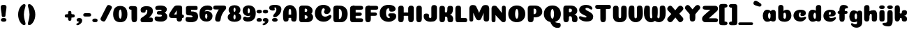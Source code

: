 SplineFontDB: 3.0
FontName: Coiny-Regular
FullName: Coiny
FamilyName: Coiny Regular
Weight: Regular
Copyright: Copyright (c) 2015, Marcelo Magalhaes
Version: 1.0
ItalicAngle: 0
UnderlinePosition: -100
UnderlineWidth: 50
Ascent: 760
Descent: 240
InvalidEm: 0
UFOAscent: 760
UFODescent: -240
LayerCount: 2
Layer: 0 0 "Back" 1
Layer: 1 0 "Fore" 0
PreferredKerning: 4
FSType: 0
OS2Version: 0
OS2_WeightWidthSlopeOnly: 0
OS2_UseTypoMetrics: 0
CreationTime: 1439837839
ModificationTime: 1440721200
PfmFamily: 16
TTFWeight: 400
TTFWidth: 5
LineGap: 90
VLineGap: 0
Panose: 2 0 5 3 0 0 0 0 0 0
OS2TypoAscent: 760
OS2TypoAOffset: 0
OS2TypoDescent: -240
OS2TypoDOffset: 0
OS2TypoLinegap: 90
OS2WinAscent: 765
OS2WinAOffset: 0
OS2WinDescent: 240
OS2WinDOffset: 0
HheadAscent: 765
HheadAOffset: 0
HheadDescent: -240
HheadDOffset: 0
OS2SubXSize: 650
OS2SubYSize: 700
OS2SubXOff: 0
OS2SubYOff: 140
OS2SupXSize: 650
OS2SupYSize: 700
OS2SupXOff: 0
OS2SupYOff: 480
OS2StrikeYSize: 49
OS2StrikeYPos: 258
OS2CapHeight: 0
OS2XHeight: 515
OS2Vendor: 'PfEd'
OS2CodePages: 00000001.00000000
OS2UnicodeRanges: 00000005.00000000.00000000.00000000
MarkAttachClasses: 1
DEI: 91125
LangName: 1033 "Copyright (c) 2015, Marcelo Magalhaes" "" "" "FontForge : Coiny : 10-8-2015" "" "Version 001.000"
Encoding: TamilPlusLatin3
UnicodeInterp: none
NameList: AGL For New Fonts
DisplaySize: -72
AntiAlias: 1
FitToEm: 1
WinInfo: 153 17 7
BeginPrivate: 5
BlueValues 14 [-4 0 515 515]
OtherBlues 11 [-240 -240]
StemSnapH 36 [79 117 122 134 147 162 170 178 711]
StemSnapV 35 [90 95 102 213 217 224 236 243 258]
BlueShift 1 0
EndPrivate
Grid
-1000 580 m 0
 2000 580 l 1024
  Named: "num"
-1000 306 m 0
 2000 306 l 1024
-1000 454 m 0
 2000 454 l 1024
-1000 -5.94394683838 m 0
 2000 -5.94394683838 l 1024
-1000 421.056060791 m 0
 2000 421.056060791 l 1024
-1000 595 m 0
 2000 595 l 1024
  Named: "caps"
-1000 414.557800293 m 0
 2000 414.557800293 l 1024
  Named: "x height"
EndSplineSet
BeginChars: 65546 147

StartChar: space
Encoding: 3 32 0
GlifName: space
Width: 210
VWidth: 0
GlyphClass: 2
Flags: HW
LayerCount: 2
Back
Fore
EndChar

StartChar: uni0B85
Encoding: 6 2949 1
GlifName: uni0B_85
Width: 1321
VWidth: 0
GlyphClass: 2
Flags: HW
HStem: -239 184 -222 570 0 82<285.391 359.901 253.891 1001.39 285.391 285.391> 116 54 274 74 292 17
VStem: 316.391 127 502.391 127 716.391 183 993.391 190 993.391 8
LayerCount: 2
Back
SplineSet
521.04296875 259.8671875 m 256
 521.04296875 290.598632812 513.025390625 323.995117188 495.862304688 323.995117188 c 256
 478.131835938 323.995117188 468.842773438 290.208007812 468.842773438 259.899414062 c 256
 468.842773438 229.603515625 477.475585938 196.900390625 495.616210938 196.900390625 c 256
 513.756835938 196.900390625 521.04296875 229.149414062 521.04296875 259.8671875 c 256
495.376953125 140.998046875 m 256
 420.139648438 140.998046875 359.4453125 183.47265625 359.4453125 259 c 256
 359.4453125 335.044921875 417.4765625 380.94921875 495.379882812 380.94921875 c 256
 573.302734375 380.94921875 630.391601562 335.044921875 630.391601562 259 c 256
 630.391601562 183.47265625 570.633789062 140.998046875 495.376953125 140.998046875 c 256
173.008789062 -34 m 256
 173.008789062 72 253.391601562 110 382.391601562 110 c 257
 465.413085938 110 916.391601562 110 1001.39160156 110 c 257
 1001.39160156 0 l 257
 349.391601562 0 l 257
 349.391601562 -44.44921875 407.920898438 -57.7109375 462.391601562 -57.7109375 c 3
 481.448242188 -57.7109375 500.008789062 -56.28125 515.391601562 -54 c 0
 639.568359375 -35.5888671875 717.830078125 81.181640625 717.830078125 184 c 3
 717.830078125 270.4296875 662.412109375 347 532.391601562 347 c 256
 483.391601562 347 460.745117188 317 460.745117188 262 c 256
 360.145507812 262 l 256
 360.145507812 345.7578125 431.391601562 403 542.391601562 403 c 256
 788.892578125 403 901.30859375 258.059570312 901.30859375 106 c 3
 901.30859375 -58.498046875 767.706054688 -238 527.391601562 -238 c 259
 248.391601562 -238 173.008789062 -118 173.008789062 -34 c 256
1182.671875 -81.6171875 m 260
 1182.671875 -178.51953125 1149.44140625 -212.31640625 1087.05175781 -212.31640625 c 260
 1024.66113281 -212.31640625 993.111328125 -184.31640625 993.111328125 -88.2666015625 c 260
 993.111328125 10.568359375 991.181640625 208.024414062 991.181640625 285.696289062 c 256
 991.181640625 361.181640625 1033.08203125 390 1087.05175781 390 c 256
 1141.70117188 390 1182.39160156 377.984375 1182.39160156 293.510742188 c 256
 1182.39160156 211.739257812 1182.671875 31.66015625 1182.671875 -81.6171875 c 260
EndSplineSet
Fore
SplineSet
173.008789062 -34 m 256
 173.008789062 72 253.391601562 110 382.391601562 110 c 257
 465.413085938 110 916.391601562 110 1001.39160156 110 c 257
 1001.39160156 0 l 257
 349.391601562 0 l 256
 348.84765625 -2.7626953125 348.573242188 -5.4287109375 348.573242188 -8 c 3
 348.573242188 -50.705078125 420.122070312 -67.19921875 491.391601562 -67.19921875 c 3
 510.5546875 -67.19921875 529.689453125 -66.107421875 547.391601562 -64 c 256
 688.997070312 -47.142578125 734.041992188 33.4296875 734.041992188 122 c 3
 734.041992188 138.508789062 732.314453125 155.295898438 729.391601562 172 c 256
 715.391601562 252 652.905273438 334 559.391601562 334 c 256
 542.905273438 334 487.745117188 328 487.745117188 262 c 256
 360.145507812 262 l 256
 360.145507812 345.7578125 431.391601562 390 542.391601562 390 c 256
 734.391601562 390 906.391601562 288 906.391601562 88 c 256
 906.391601562 -108.25 790.391601562 -239 534.391601562 -239 c 256
 342.391601562 -239 173.008789062 -155.900390625 173.008789062 -34 c 256
1182.67089844 -91.6171875 m 256
 1182.67089844 -188.51953125 1149.44140625 -222.31640625 1087.05175781 -222.31640625 c 256
 1024.66113281 -222.31640625 993.111328125 -194.31640625 993.111328125 -98.2666015625 c 256
 993.111328125 0.568359375 991.181640625 208.024414062 991.181640625 285.696289062 c 256
 991.181640625 361.181640625 1033.08203125 390 1087.05175781 390 c 256
 1141.70117188 390 1182.39160156 377.984375 1182.39160156 293.510742188 c 256
 1182.39160156 211.739257812 1182.67089844 21.66015625 1182.67089844 -91.6171875 c 256
546.194335938 262 m 260
 546.194335938 287.184570312 537.391601562 315.680664062 517.877929688 315.680664062 c 260
 498.715820312 315.680664062 487.712890625 286.837890625 487.712890625 262 c 260
 487.712890625 237.192382812 497.360351562 212.126953125 517.631835938 212.126953125 c 260
 538.010742188 212.126953125 546.194335938 236.852539062 546.194335938 262 c 260
517.391601562 157.78125 m 260
 430.67578125 157.78125 360.723632812 194.942382812 360.723632812 262 c 260
 360.723632812 317.250976562 427.607421875 351.049804688 517.393554688 351.049804688 c 260
 607.280273438 351.049804688 673.135742188 317.250976562 673.135742188 262 c 260
 673.135742188 194.942382812 604.201171875 157.78125 517.391601562 157.78125 c 260
EndSplineSet
PickledDataWithLists: "(dp1
S'com.fontlab.hintData'
p2
(dp3
S'vhints'
p4
(lp5
(dp6
S'position'
p7
I349
sS'width'
p8
I127
sa(dp9
g7
I535
sg8
I127
sa(dp10
g7
I749
sg8
I183
sa(dp11
g7
I1026
sg8
I190
sa(dp12
g7
I1026
sg8
I8
sasS'hhints'
p13
(lp14
(dp15
g7
I-239
sg8
I184
sa(dp16
g7
I-222
sg8
I570
sa(dp17
g7
I0
sg8
I82
sa(dp18
g7
I116
sg8
I54
sa(dp19
g7
I274
sg8
I74
sa(dp20
g7
I292
sg8
I17
sass."
EndChar

StartChar: uni0B86
Encoding: 7 2950 2
GlifName: uni0B_86
Width: 1440
VWidth: 0
GlyphClass: 2
Flags: HW
HStem: -515 182 -263 67<806 901.5> -244 184 -227 570 -69 134 -5 82 111 54 269 74 287 17
VStem: 267 127 453 127 667 183 708 149<-303.251 -282.5 -303.251 -274.5> 944 8 944 190 1037 76 1189 201
LayerCount: 2
Back
Fore
SplineSet
1066 -315 m 256
 1136.90017822 -287.555 1174.78027344 -237 1174.78027344 -124 c 256
 1174.78027344 -92.000020817 1168.00018632 -68.7568359375 1141.33984375 -68.7568359375 c 256
 1115.99965773 -68.7568359375 1098.76953125 -85.9999280188 1098.76953125 -124.4296875 c 257
 1022.54003906 -125.173828125 l 257
 1022.54003906 -74.4950070815 1043.94608669 -29.8020923528 1081.91015625 16.2353515625 c 256
 1110.34918836 50.7221797961 1151.15151707 68.3482597608 1197.99999617 68.3482597608 c 3
 1303.70900888 68.3482597608 1395 28.5512787788 1395 -167 c 256
 1395 -371 1229.1 -515 996 -515 c 256
 824 -515 694 -441 694 -314 c 256
 694 -235 760 -196 824 -196 c 256
 879.000054149 -196 911.288085938 -213 911.288085938 -236 c 256
 911.288085938 -260 894.000036885 -263 881 -263 c 256
 854 -263 843 -274 843 -291 c 256
 843 -315.501751165 896.834 -333.309570312 960 -333.309570312 c 256
 994.99 -333.309570312 1032.84981536 -327.832221868 1066 -315 c 256
EndSplineSet
Refer: 1 2949 S 1 0 0 1 -82 1 2
PickledDataWithLists: "(dp1
S'com.fontlab.hintData'
p2
(dp3
S'vhints'
p4
(lp5
(dp6
S'position'
p7
I267
sS'width'
p8
I127
sa(dp9
g7
I453
sg8
I127
sa(dp10
g7
I667
sg8
I183
sa(dp11
g7
I708
sg8
I149
sa(dp12
g7
I944
sg8
I8
sa(dp13
g7
I944
sg8
I190
sa(dp14
g7
I1037
sg8
I76
sa(dp15
g7
I1189
sg8
I201
sasS'hhints'
p16
(lp17
(dp18
g7
I-515
sg8
I182
sa(dp19
g7
I-263
sg8
I67
sa(dp20
g7
I-244
sg8
I184
sa(dp21
g7
I-227
sg8
I570
sa(dp22
g7
I-69
sg8
I134
sa(dp23
g7
I-5
sg8
I82
sa(dp24
g7
I111
sg8
I54
sa(dp25
g7
I269
sg8
I74
sa(dp26
g7
I287
sg8
I17
sass."
EndChar

StartChar: uni0B87
Encoding: 8 2951 3
GlifName: uni0B_87
Width: 1387
VWidth: 0
GlyphClass: 2
Flags: HW
HStem: -363 134 -34 107 116 62 266 82 292 17 398 160
VStem: 144 155 197 185<163 288 163 325.5> 445 131 626 131 796 141<122 194 48 216.5> 864 164 1063 190
LayerCount: 2
Back
Fore
SplineSet
1252.21 57 m 260
 1252.21 -31 1252.49 -62.2744 1252.49 -169.301 c 260
 1252.49 -266.203 1219.27 -300 1156.88 -300 c 260
 1094.48 -300 1062.94 -272 1062.94 -175.95 c 260
 1062.94 -82.5869 1061 -13.3721 1061 60 c 260
 1061 270 953 397.857 632 397.857 c 260
 473.969 397.857 382 342 382 234 c 260
 382 92 538.018 -120.569 676 -204 c 260
 703.995 -220.927 733.685 -227.527 761 -227.527 c 260
 817.598 -227.527 864 -194.271 864 -153 c 260
 864 -66 721 -34 600.256 -34 c 260
 474 -34 299 -68 299 -150 c 260
 299 -184.246 356.254 -228.597 429 -228.597 c 260
 464.589 -228.597 503.885150937 -218.708215402 542 -192 c 260
 679 -96 778 52 778 164 c 260
 778 228 730 278 685 278 c 260
 598 278 571.609 269 571.609 220 c 260
 444.01 220 l 260
 444.01 303.758 515.256 348 626.256 348 c 260
 818.256 348 937 262 937 126 c 260
 937 -30 729.757 -363 419 -363 c 260
 221.017 -363 144.087 -257.964 144.087 -163 c 260
 144.087 -142.847 147.52 -123.146 154 -105 c 260
 199 21 406 72.7812 599 72.7812 c 260
 792 72.7812 988.223 24.9658 1020 -105 c 260
 1025.44 -127.242 1027.79 -147.89 1027.79 -167 c 260
 1027.79 -305.123 892.109 -363 777.256 -363 c 260
 487 -363 197 -41.7549 197 223 c 260
 197 428 346 558 668 558 c 260
 1082 558 1252.21 358 1252.21 57 c 260
625.673 220.285 m 260
 625.673 241.692 618.19 265.914 601.604 265.914 c 260
 585.315 265.914 575.963 241.397 575.963 220.285 c 260
 575.963 199.199 584.164 177.894 601.395 177.894 c 260
 618.717 177.894 625.673 198.91 625.673 220.285 c 260
601.256 115.781 m 260
 514.54 115.781 444.588 152.942 444.588 220 c 260
 444.588 275.251 511.472 309.05 601.258 309.05 c 260
 691.145 309.05 757 275.251 757 220 c 260
 757 152.942 688.065 115.781 601.256 115.781 c 260
EndSplineSet
PickledDataWithLists: "(dp1
S'com.fontlab.hintData'
p2
(dp3
S'vhints'
p4
(lp5
(dp6
S'position'
p7
I144
sS'width'
p8
I155
sa(dp9
g7
I197
sg8
I185
sa(dp10
g7
I445
sg8
I131
sa(dp11
g7
I626
sg8
I131
sa(dp12
g7
I796
sg8
I141
sa(dp13
g7
I864
sg8
I164
sa(dp14
g7
I1063
sg8
I190
sasS'hhints'
p15
(lp16
(dp17
g7
I-363
sg8
I134
sa(dp18
g7
I-34
sg8
I107
sa(dp19
g7
I116
sg8
I62
sa(dp20
g7
I266
sg8
I82
sa(dp21
g7
I292
sg8
I17
sa(dp22
g7
I398
sg8
I160
sass."
EndChar

StartChar: uni0B88
Encoding: 9 2952 4
GlifName: uni0B_88
Width: 1011
VWidth: 0
GlyphClass: 2
Flags: HW
HStem: 0 21 99 132 300 110
VStem: 55 190 286 189 527 190 754 189
LayerCount: 2
Back
Fore
SplineSet
885 409.857 m 258
 948.133 409.857 966.695 394.829 966.695 350.577 c 256
 966.695 309.864 937.524 299.554 875 299.554 c 258
 126 302.854 l 258
 73.4395 303.085 55.4932 315.301 55.4932 347.857 c 256
 55.4932 389.857 82.0459 409.857 131.432 409.857 c 258
 885 409.857 l 258
754.173 165 m 256
 754.173 115.271 800.113 98.8408 848.338 98.8408 c 256
 905.575 98.8408 943.338 112.708 943.338 165 c 256
 943.338 209.885 911.077 231 848.338 231 c 256
 786.452 231 754.173 202.515 754.173 165 c 256
286.173 165 m 256
 286.173 115.271 332.113 98.8408 380.338 98.8408 c 256
 437.575 98.8408 475.338 112.708 475.338 165 c 256
 475.338 209.885 443.077 231 380.338 231 c 256
 318.452 231 286.173 202.515 286.173 165 c 256
716.616 130.902 m 256
 716.616 34 683.392 0.203125 621 0.203125 c 256
 558.609 0.203125 527.062 28.2031 527.062 124.253 c 256
 527.062 220.305 525.125 230.068 525.125 305.554 c 256
 525.125 381.039 567.030273438 407.857421875 621 407.857421875 c 256
 675.647460938 407.857421875 716.338 397.842 716.338 313.368 c 256
 716.338 233.892 716.616 241 716.616 130.902 c 256
244.616 130.902 m 256
 244.616 34 211.392 0.203125 149 0.203125 c 256
 86.6094 0.203125 55.0615 22.1094 55.0615 118.159 c 256
 55.0615 214.211 55.4932 273.515 55.4932 349 c 256
 55.4932 403 95.0302734375 407.857421875 149 407.857421875 c 260
 203.647460938 407.857421875 244.338 397.842 244.338 313.368 c 256
 244.338 233.892 244.616 241 244.616 130.902 c 256
EndSplineSet
PickledDataWithLists: "(dp1
S'com.fontlab.hintData'
p2
(dp3
S'vhints'
p4
(lp5
(dp6
S'position'
p7
I55
sS'width'
p8
I190
sa(dp9
g7
I286
sg8
I189
sa(dp10
g7
I527
sg8
I190
sa(dp11
g7
I754
sg8
I189
sasS'hhints'
p12
(lp13
(dp14
g7
I0
sg8
I21
sa(dp15
g7
I99
sg8
I132
sa(dp16
g7
I300
sg8
I110
sass."
EndChar

StartChar: uni0B8E
Encoding: 12 2958 5
GlifName: uni0B_8E_
Width: 1018
VWidth: 0
GlyphClass: 2
Flags: HW
HStem: -5 63 -5 44 -1 415 200 64 312 103
VStem: 68 189 296 123 477 122 632 189
LayerCount: 2
Back
Fore
SplineSet
820 91.8662109375 m 258
 820 21.638671875 794 -0.9052734375 721.345703125 -0.9052734375 c 256
 650 -0.9052734375 633 32.302734375 633 101.494140625 c 258
 633 315.90625 l 258
 633 374.716796875 667 413.866210938 720.819335938 413.866210938 c 256
 775.465820312 413.866210938 820 397.006835938 820 318.450195312 c 258
 820 91.8662109375 l 258
258 197 m 4
 258 117 332 62 448 62 c 4
 464 62 471 86 471 86 c 6
 591 86 l 4
 582.09375 56.4970703125 558.415039062 29.0322265625 520 12.078125 c 4
 495.381835938 1.2138671875 464.711914062 -5.3330078125 428 -5.3330078125 c 7
 195 -5.3330078125 68 81.25 68 202 c 7
 68 364.049804688 214 414.857421875 448 414.857421875 c 260
 913 414.857421875 l 262
 963 414.857421875 983 400 983 359 c 260
 983 318 947.413085938 305 894 305 c 262
 894 305 572.211914062 309 429 309 c 260x7e
 301 309 258 277 258 197 c 4
476.600585938 132.92578125 m 256
 476.600585938 167.345703125 467.622070312 204.749023438 448.3984375 204.749023438 c 256
 428.540039062 204.749023438 418.13671875 166.908203125 418.13671875 132.962890625 c 256
 418.13671875 99.03125 427.805664062 62.4033203125 448.123046875 62.4033203125 c 256
 468.440429688 62.4033203125 476.600585938 98.5234375 476.600585938 132.92578125 c 256
447.85546875 -0.2080078125 m 256
 363.588867188 -0.2080078125 295.610351562 47.3642578125 295.610351562 131.955078125 c 256
 295.610351562 217.125976562 360.606445312 268.5390625 447.858398438 268.5390625 c 256
 535.131835938 268.5390625 599.072265625 217.125976562 599.072265625 131.955078125 c 256
 599.072265625 47.3642578125 532.142578125 -0.2080078125 447.85546875 -0.2080078125 c 256
EndSplineSet
PickledDataWithLists: "(dp1
S'com.fontlab.hintData'
p2
(dp3
S'vhints'
p4
(lp5
(dp6
S'position'
p7
I68
sS'width'
p8
I189
sa(dp9
g7
I296
sg8
I123
sa(dp10
g7
I477
sg8
I122
sa(dp11
g7
I632
sg8
I189
sasS'hhints'
p12
(lp13
(dp14
g7
I-5
sg8
I63
sa(dp15
g7
I-5
sg8
I44
sa(dp16
g7
I-1
sg8
I415
sa(dp17
g7
I200
sg8
I64
sa(dp18
g7
I312
sg8
I103
sass."
EndChar

StartChar: uni0B8F
Encoding: 13 2959 6
GlifName: uni0B_8F_
Width: 1006
VWidth: 0
GlyphClass: 2
Flags: HW
HStem: -5 63 -5 44 0 415 200 64 306 109 312 103
VStem: 68 189 296 123 477 122 650 189 651 190<143 166> 1009 189
LayerCount: 2
Back
Fore
SplineSet
522 -44 m 256
 614 6 633 18.2021484375 633 60 c 258
 633 104 l 257
 820 104 l 257
 820 82 l 258
 820 13.29296875 818.77734375 -32.75390625 811 -50 c 256
 788 -101 738 -129 589.151367188 -199.413085938 c 256
 554.578125 -215.768554688 526.729492188 -223.412109375 504 -223.412109375 c 3
 469.142578125 -223.412109375 446.32421875 -204.779296875 429.751953125 -170.84375 c 256
 423.428710938 -157.896484375 420.458007812 -146.4609375 420.458007812 -136 c 256
 420.458007812 -101.168945312 457.099609375 -79.271484375 522 -44 c 256
EndSplineSet
Refer: 5 2958 S 1 0 0 1 0 0 2
Refer: 0 32 N 1 0 0 1 20 0 2
PickledDataWithLists: "(dp1
S'com.fontlab.hintData'
p2
(dp3
S'vhints'
p4
(lp5
(dp6
S'position'
p7
I68
sS'width'
p8
I189
sa(dp9
g7
I296
sg8
I123
sa(dp10
g7
I477
sg8
I122
sa(dp11
g7
I650
sg8
I189
sa(dp12
g7
I651
sg8
I190
sa(dp13
g7
I1009
sg8
I189
sasS'hhints'
p14
(lp15
(dp16
g7
I-5
sg8
I63
sa(dp17
g7
I-5
sg8
I44
sa(dp18
g7
I0
sg8
I415
sa(dp19
g7
I200
sg8
I64
sa(dp20
g7
I306
sg8
I109
sa(dp21
g7
I312
sg8
I103
sass."
EndChar

StartChar: uni0BBE
Encoding: 42 3006 7
GlifName: uni0B_B_E_
Width: 805
VWidth: 0
GlyphClass: 2
Flags: HW
HStem: 0 415 306 109<146 681 146 167>
VStem: 54 189 413 189
LayerCount: 2
Back
Fore
SplineSet
686 415 m 262
 735.223 415 749.695 400.803 749.695 359 c 260
 749.695 315.476 724 306 681 306 c 262
 681 306 278 306 56 306 c 261
 56 372.146 89.3813 415 146 415 c 262
 686 415 l 262
EndSplineSet
Refer: 36 305 N 1 0 0 1 311 0 2
Refer: 36 305 N 1 0 0 1 -48 0 2
PickledDataWithLists: "(dp1
S'com.fontlab.hintData'
p2
(dp3
S'vhints'
p4
(lp5
(dp6
S'position'
p7
I54
sS'width'
p8
I189
sa(dp9
g7
I413
sg8
I189
sasS'hhints'
p10
(lp11
(dp12
g7
I0
sg8
I415
sa(dp13
g7
I306
sg8
I109
sass."
EndChar

StartChar: colon
Encoding: 172 58 8
GlifName: colon
Width: 228
VWidth: 0
GlyphClass: 2
Flags: HW
HStem: -5 132 278 132
VStem: 28.9999 189
LayerCount: 2
Back
Fore
Refer: 9 46 S 1 0 0 1 9.99992 294 2
Refer: 9 46 N 1 0 0 1 9.99992 -1 2
PickledDataWithLists: "(dp1
S'com.fontlab.hintData'
p2
(dp3
S'vhints'
p4
(lp5
(dp6
S'position'
p7
I39
sS'width'
p8
I189
sasS'hhints'
p9
(lp10
(dp11
g7
I-5
sg8
I132
sa(dp12
g7
I278
sg8
I132
sass."
EndChar

StartChar: period
Encoding: 173 46 9
GlifName: period
Width: 215
VWidth: 0
GlyphClass: 2
Flags: HW
HStem: -5 132
VStem: 9 189
LayerCount: 2
Back
Fore
SplineSet
8.8349609375 61.1591796875 m 260
 8.8349609375 11.4306640625 54.775390625 -5 103 -5 c 260
 160.237304688 -5 198 8.8671875 198 61.1591796875 c 260
 198 106.043945312 165.739257812 127.159179688 103 127.159179688 c 260
 41.1142578125 127.159179688 8.8349609375 98.673828125 8.8349609375 61.1591796875 c 260
EndSplineSet
PickledDataWithLists: "(dp1
S'com.fontlab.hintData'
p2
(dp3
S'vhints'
p4
(lp5
(dp6
S'position'
p7
I19
sS'width'
p8
I189
sasS'hhints'
p9
(lp10
(dp11
g7
I-5
sg8
I132
sass."
EndChar

StartChar: a
Encoding: 308 97 10
GlifName: a
Width: 554
VWidth: 0
GlyphClass: 2
Flags: HW
HStem: -5 107 0 415 313 108
VStem: 39 189 322 189 334 82
LayerCount: 2
Back
Fore
SplineSet
499.73046875 92.8662109375 m 258
 499.73046875 22.638671875 473.73046875 0.0947265625 401.076171875 0.0947265625 c 256
 329.73046875 0.0947265625 312.73046875 33.302734375 312.73046875 102.494140625 c 258
 312.73046875 316.90625 l 258
 312.73046875 375.716796875 346.73046875 414.866210938 400.549804688 414.866210938 c 256
 455.196289062 414.866210938 499.73046875 398.006835938 499.73046875 319.450195312 c 258
 499.73046875 92.8662109375 l 258
331.288085938 204.676757812 m 260
 331.288085938 257.208007812 313.822265625 313.422851562 274.333007812 313.422851562 c 260
 242.53125 313.422851562 224.087890625 257.01953125 224.087890625 204.676757812 c 260
 224.087890625 156.231445312 240.028320312 102.077148438 273.686523438 102.077148438 c 260
 314.69140625 102.077148438 331.288085938 155.022460938 331.288085938 204.676757812 c 260
194.486328125 -5.3056640625 m 260
 106.744140625 -5.3056640625 35.5869140625 70.27734375 35.5869140625 204.676757812 c 260
 35.5869140625 339.619140625 103.397460938 421.077148438 194.19140625 421.077148438 c 260
 320.5546875 421.077148438 412.88671875 293.201171875 412.88671875 212.185546875 c 260
 412.88671875 72.9794921875 316.51171875 -5.3056640625 194.486328125 -5.3056640625 c 260
EndSplineSet
PickledDataWithLists: "(dp1
S'com.fontlab.hintData'
p2
(dp3
S'vhints'
p4
(lp5
(dp6
S'position'
p7
I44
sS'width'
p8
I189
sa(dp9
g7
I327
sg8
I189
sa(dp10
g7
I339
sg8
I82
sasS'hhints'
p11
(lp12
(dp13
g7
I-5
sg8
I107
sa(dp14
g7
I0
sg8
I415
sa(dp15
g7
I313
sg8
I108
sass."
EndChar

StartChar: b
Encoding: 309 98 11
GlifName: b
Width: 542
VWidth: 0
GlyphClass: 2
Flags: HW
HStem: -4 107 313 108
VStem: 39 190 322 188
LayerCount: 2
Back
Fore
SplineSet
228.500976562 132.545898438 m 261
 237.793945312 114.787109375 251.98828125 102.802734375 271.991210938 102.802734375 c 260
 305.6484375 102.802734375 321.590820312 154.317382812 321.590820312 200.40234375 c 260
 321.590820312 254.670898438 302.890625 313.147460938 271.34375 313.147460938 c 260
 251.811523438 313.147460938 237.66796875 300.036132812 228.360351562 280.923828125 c 261
 228.360351562 251.627929688 228.500976562 186.434570312 228.500976562 132.545898438 c 261
227.583007812 378.358398438 m 261
 262.171875 404.040039062 304.471679688 420.801757812 351.484375 420.801757812 c 261
 442.090820312 420.801757812 510.090820312 336 510.090820312 218 c 260
 510.090820312 72.705078125 405.170898438 -6.3974609375 263.491210938 -6.3974609375 c 260
 129.739257812 -6.3974609375 38.9365234375 52.212890625 38.9365234375 162.001953125 c 262
 37 490.118164062 l 261
 37 565.603515625 78.228515625 594.421875 132.875 594.421875 c 260
 197.092773438 594.421875 228.090820312 556 228.090820312 497.932617188 c 262
 227.583007812 378.358398438 l 261
EndSplineSet
PickledDataWithLists: "(dp1
S'com.fontlab.hintData'
p2
(dp3
S'vhints'
p4
(lp5
(dp6
S'position'
p7
I44
sS'width'
p8
I190
sa(dp9
g7
I327
sg8
I188
sasS'hhints'
p10
(lp11
(dp12
g7
I-4
sg8
I107
sa(dp13
g7
I313
sg8
I108
sass."
EndChar

StartChar: c
Encoding: 310 99 12
GlifName: c
Width: 527
VWidth: 0
GlyphClass: 2
Flags: HW
HStem: -5 141 322 100
VStem: 36 192 298 182
LayerCount: 2
Back
Fore
SplineSet
284.599609375 241.662109375 m 256
 284.599609375 264.061523438 297.889648438 283.46484375 297.889648438 296.71875 c 256
 297.889648438 311.583007812 292.934570312 321.552734375 275.333984375 321.552734375 c 256
 246.051757812 321.552734375 227.416992188 271.69921875 227.416992188 224.182617188 c 256
 227.416992188 172.583007812 261.739257812 136.182617188 316.599609375 136.182617188 c 256
 343.826171875 136.182617188 371.799804688 139.3828125 393.734375 145.823242188 c 256
 421.443359375 153.958984375 432.393554688 168.912109375 447.458984375 168.912109375 c 256
 475.400390625 168.912109375 489 152.982421875 489 136.182617188 c 256
 489 95.6730959007 416.063476562 -6 282.8515625 -6 c 256
 144.376953125 -6 35.515625 72.1053283978 35.515625 210.83203125 c 256
 35.515625 342.18359375 139.598632812 421.3828125 282.8515625 421.3828125 c 256
 424.783203125 421.3828125 479.469726562 369.783203125 479.469726562 297.3828125 c 256
 479.469726562 257.71484375 450.8515625 189.689453125 352.599609375 189.689453125 c 256
 315.44921875 189.689453125 284.599609375 194.282226562 284.599609375 241.662109375 c 256
EndSplineSet
PickledDataWithLists: "(dp1
S'com.fontlab.hintData'
p2
(dp3
S'vhints'
p4
(lp5
(dp6
S'position'
p7
I41
sS'width'
p8
I192
sa(dp9
g7
I303
sg8
I182
sasS'hhints'
p10
(lp11
(dp12
g7
I-5
sg8
I141
sa(dp13
g7
I322
sg8
I100
sass."
EndChar

StartChar: d
Encoding: 311 100 13
GlifName: d
Width: 541
VWidth: 0
GlyphClass: 2
Flags: HW
HStem: -5 107 1 595 313 108
VStem: 32 189 314 190 328 82
LayerCount: 2
Back
Fore
SplineSet
332.400390625 204.676757812 m 260
 332.400390625 257.208007812 314.934570312 313.422851562 275.4453125 313.422851562 c 260
 243.643554688 313.422851562 225.200195312 257.01953125 225.200195312 204.676757812 c 260
 225.200195312 156.231445312 241.141601562 102.077148438 274.799804688 102.077148438 c 260
 315.8046875 102.077148438 332.400390625 155.022460938 332.400390625 204.676757812 c 260
195.599609375 -5.3056640625 m 260
 107.856445312 -5.3056640625 36.69921875 70.27734375 36.69921875 204.676757812 c 260
 36.69921875 339.619140625 104.510742188 421.077148438 195.3046875 421.077148438 c 260
 321.66796875 421.077148438 414 293.201171875 414 212.185546875 c 260
 414 72.9794921875 317.625 -5.3056640625 195.599609375 -5.3056640625 c 260
504.000976562 131.69921875 m 258
 504.000976562 34.796875 470.776367188 1 408.384765625 1 c 256
 345.994140625 1 314.446289062 29 314.446289062 125.049804688 c 258
 312.509765625 492.185546875 l 258
 312.509765625 567.670898438 354.415039062 596.489257812 408.384765625 596.489257812 c 256
 463.032226562 596.489257812 503.72265625 584.473632812 503.72265625 500 c 258
 504.000976562 131.69921875 l 258
EndSplineSet
PickledDataWithLists: "(dp1
S'com.fontlab.hintData'
p2
(dp3
S'vhints'
p4
(lp5
(dp6
S'position'
p7
I37
sS'width'
p8
I189
sa(dp9
g7
I319
sg8
I190
sa(dp10
g7
I333
sg8
I82
sasS'hhints'
p11
(lp12
(dp13
g7
I-5
sg8
I107
sa(dp14
g7
I1
sg8
I595
sa(dp15
g7
I313
sg8
I108
sass."
EndChar

StartChar: e
Encoding: 312 101 14
GlifName: e
Width: 519
VWidth: 0
GlyphClass: 2
Flags: HW
HStem: -5 133 184 64 346 75
VStem: 298 176
LayerCount: 2
Back
Fore
SplineSet
276.852539062 -5.3056640625 m 260
 140.056640625 -5.3056640625 32.515625 68.4775390625 32.515625 199.526367188 c 260
 32.515625 337.740234375 135.336914062 421.077148438 276.852539062 421.077148438 c 260
 418.783203125 421.077148438 473.470703125 364.900390625 473.470703125 286.077148438 c 260
 473.470703125 237.732421875 436.193359375 185.21875 344.599609375 184.477539062 c 262
 97.400390625 182.477539062 l 261
 129.799804688 246.077148438 l 261
 129.799804688 246.077148438 269.85546875 248.743164062 278.956054688 248.743164062 c 260
 285.982421875 248.743164062 290.028320312 252.400390625 293.072265625 259.90625 c 260
 296.116210938 267.411132812 297.889648438 278.159179688 297.889648438 291.413085938 c 260
 297.889648438 324.233398438 291.6171875 346.247070312 269.334960938 346.247070312 c 260
 246.452148438 346.247070312 221.41796875 293.4765625 221.41796875 224.477539062 c 260
 221.41796875 169.159179688 251.251953125 127.876953125 310.599609375 127.876953125 c 260
 337.826171875 127.876953125 365.533203125 132.067382812 387.735351562 137.517578125 c 260
 420.879882812 145.653320312 433.978515625 160.606445312 452 160.606445312 c 260
 472.8515625 160.606445312 483 146.13671875 483 130.876953125 c 260
 483 92.0771484375 410.063476562 -5.3056640625 276.852539062 -5.3056640625 c 260
EndSplineSet
PickledDataWithLists: "(dp1
S'com.fontlab.hintData'
p2
(dp3
S'vhints'
p4
(lp5
(dp6
S'position'
p7
I300
sS'width'
p8
I176
sasS'hhints'
p9
(lp10
(dp11
g7
I-5
sg8
I133
sa(dp12
g7
I184
sg8
I64
sa(dp13
g7
I346
sg8
I75
sass."
EndChar

StartChar: f
Encoding: 313 102 15
GlifName: f
Width: 396
VWidth: 0
GlyphClass: 2
Flags: HW
HStem: 283 106 473 122
VStem: 81 190
LayerCount: 2
Back
Fore
SplineSet
290.100585938 388.91796875 m 258
 92.9140625 388.91796875 l 258
 32.482421875 388.91796875 16.9755859375 364.91796875 16.9755859375 334.015625 c 256
 16.9755859375 301.458984375 34.9365234375 282.91796875 87.482421875 282.91796875 c 258
 281.958007812 282.91796875 l 258
 344.467773438 282.91796875 373.653320312 292.561523438 373.653320312 330.641601562 c 256
 373.653320312 374.91796875 353.235351562 388.577148438 290.100585938 388.91796875 c 258
269.951171875 402.857421875 m 261
 269.951171875 434 275.951171875 448 287.951171875 458 c 260
 298.697265625 466.955078125 312.579101562 473 348.458007812 473 c 260
 376.399414062 473 390 488.9296875 390 505.728515625 c 260
 390 539.041015625 344.333984375 595.041015625 237.385742188 595.041015625 c 260
 121.133789062 595.041015625 83.01953125 540.303710938 82.1650390625 409.256835938 c 260
 81.4404296875 298.1328125 80.5673828125 213.282226562 80.5673828125 124.53125 c 260
 80.5673828125 28.482421875 112.116210938 0.482421875 174.506835938 0.482421875 c 260
 236.897460938 0.482421875 270.122070312 28.482421875 270.122070312 131.180664062 c 260
 270.122070312 215.493164062 269.951171875 402.857421875 269.951171875 402.857421875 c 261
EndSplineSet
PickledDataWithLists: "(dp1
S'com.fontlab.hintData'
p2
(dp3
S'vhints'
p4
(lp5
(dp6
S'position'
p7
I86
sS'width'
p8
I190
sasS'hhints'
p9
(lp10
(dp11
g7
I283
sg8
I106
sa(dp12
g7
I473
sg8
I122
sass."
EndChar

StartChar: g
Encoding: 314 103 16
GlifName: g
Width: 533
VWidth: 0
GlyphClass: 2
Flags: HW
HStem: -196 122 -4 107 314 108
VStem: 28.6885 189 312.688 187 324.688 82
LayerCount: 2
Back
Fore
SplineSet
331.388671875 205.676757812 m 256
 331.388671875 258.208007812 313.922851562 314.422851562 274.43359375 314.422851562 c 256
 242.631835938 314.422851562 224.188476562 258.01953125 224.188476562 205.676757812 c 256
 224.188476562 157.231445312 240.129882812 103.077148438 273.788085938 103.077148438 c 256
 314.79296875 103.077148438 331.388671875 156.022460938 331.388671875 205.676757812 c 256
194.587890625 -4.3056640625 m 256
 106.844726562 -4.3056640625 35.6875 71.27734375 35.6875 205.676757812 c 256
 35.6875 340.619140625 103.499023438 422.077148438 194.29296875 422.077148438 c 256
 320.655273438 422.077148438 412.987304688 294.201171875 412.987304688 213.185546875 c 256
 412.987304688 73.9794921875 316.612304688 -4.3056640625 194.587890625 -4.3056640625 c 256
313.001953125 -20 m 262
 312.2265625 317.288085938 l 262
 312.09136157 376.099298562 344 415.248046875 399.323242188 415.248046875 c 260
 453.970703125 415.248046875 496.894968423 398.383920972 497.505859375 319.833007812 c 262
 500 -0.8740234375 l 262
 500.858722472 -111.292149835 426.600585938 -196.157226562 293.162109375 -196.157226562 c 260
 159.951171875 -196.157226562 93.5869140625 -103.896484375 93.5869140625 -65.3505859375 c 260
 93.5869140625 -48.55078125 108.201171875 -34.8408203125 136.783203125 -34.8408203125 c 260
 151.848632812 -34.8408203125 161.982576534 -51.132372478 189.225585938 -60.7080078125 c 260
 210.793945312 -68.2890625 228.876953125 -74.3740234375 256.102539062 -74.3740234375 c 260
 299.654296875 -74.3740234375 313.077115889 -52.6951397085 313.001953125 -20 c 262
EndSplineSet
PickledDataWithLists: "(dp1
S'com.fontlab.hintData'
p2
(dp3
S'vhints'
p4
(lp5
(dp6
S'position'
p7
I39
sS'width'
p8
I189
sa(dp9
g7
I323
sg8
I187
sa(dp10
g7
I335
sg8
I82
sasS'hhints'
p11
(lp12
(dp13
g7
I-196
sg8
I122
sa(dp14
g7
I-4
sg8
I107
sa(dp15
g7
I314
sg8
I108
sass."
EndChar

StartChar: h
Encoding: 315 104 17
GlifName: h
Width: 542
VWidth: 0
GlyphClass: 2
Flags: HW
HStem: 0 21 1 600 282 134
VStem: 43.999 190 156.999 76 315.999 190
LayerCount: 2
Back
Fore
SplineSet
233.161132812 132.252929688 m 258
 233.161132812 34.6552734375 199.935546875 0.6162109375 137.544921875 0.6162109375 c 256
 75.1533203125 0.6162109375 43.60546875 28.8173828125 43.60546875 125.556640625 c 258
 41.669921875 495.329101562 l 258
 41.669921875 571.35546875 83.5751953125 600.380859375 137.544921875 600.380859375 c 256
 192.19140625 600.380859375 232.8828125 588.279296875 232.8828125 503.19921875 c 258
 233.161132812 132.252929688 l 258
315.245117188 233.416992188 m 258
 315.245117188 272.380859375 298.799804688 282.408203125 277.201171875 282.408203125 c 256
 250.948242188 282.408203125 233.629882812 255.55078125 233.629882812 217.735351562 c 257
 157.395507812 216.991210938 l 257
 157.395507812 267.670898438 170.45703125 331.044921875 217.76953125 367.400390625 c 256
 269.46484375 403.465820312 323.598632812 416.166015625 389.859375 416.166015625 c 256
 471.599609375 416.166015625 506 356.166992188 506 207.366210938 c 256
 506 32.966796875 489.346679688 0.1669921875 407.598632812 0.1669921875 c 256
 340.669921875 0.1669921875 316.29296875 25.7666015625 316.29296875 71.978515625 c 258
 315.245117188 233.416992188 l 258
EndSplineSet
PickledDataWithLists: "(dp1
S'com.fontlab.hintData'
p2
(dp3
S'vhints'
p4
(lp5
(dp6
S'position'
p7
I49
sS'width'
p8
I190
sa(dp9
g7
I162
sg8
I76
sa(dp10
g7
I321
sg8
I190
sasS'hhints'
p11
(lp12
(dp13
g7
I0
sg8
I21
sa(dp14
g7
I1
sg8
I600
sa(dp15
g7
I282
sg8
I134
sass."
EndChar

StartChar: i
Encoding: 316 105 18
GlifName: i
Width: 270
VWidth: 0
GlyphClass: 2
Flags: HW
HStem: 0 415 451 132
VStem: 40.8345 199 47.8345 189
LayerCount: 2
Back
Fore
SplineSet
225.244140625 92.8662109375 m 258
 225.244140625 22.638671875 199.244140625 0.0947265625 126.58984375 0.0947265625 c 256
 55.244140625 0.0947265625 38.244140625 33.302734375 38.244140625 102.494140625 c 258
 38.244140625 316.90625 l 258
 38.244140625 375.716796875 72.244140625 414.866210938 126.063476562 414.866210938 c 256
 180.709960938 414.866210938 225.244140625 398.006835938 225.244140625 319.450195312 c 258
 225.244140625 92.8662109375 l 258
30.8349609375 522 m 260
 30.8349609375 472.271484375 78.775390625 455.840820312 127 455.840820312 c 260
 184.237304688 455.840820312 230 469.708007812 230 522 c 260
 230 566.884765625 189.739257812 588 127 588 c 260
 65.1142578125 588 30.8349609375 559.514648438 30.8349609375 522 c 260
EndSplineSet
PickledDataWithLists: "(dp1
S'com.fontlab.hintData'
p2
(dp3
S'vhints'
p4
(lp5
(dp6
S'position'
p7
I42
sS'width'
p8
I199
sa(dp9
g7
I49
sg8
I189
sasS'hhints'
p10
(lp11
(dp12
g7
I0
sg8
I415
sa(dp13
g7
I451
sg8
I132
sass."
EndChar

StartChar: j
Encoding: 317 106 19
GlifName: j
Width: 283
VWidth: 0
GlyphClass: 2
Flags: HW
HStem: -171 130 451 132
VStem: 46 199 50 190
LayerCount: 2
Back
SplineSet
45.8349609375 517 m 256
 45.8349609375 467.271484375 93.775390625 450.840820312 142 450.840820312 c 256
 199.237304688 450.840820312 245 464.708007812 245 517 c 256
 245 561.884765625 204.739257812 583 142 583 c 256
 80.1142578125 583 45.8349609375 554.514648438 45.8349609375 517 c 256
238 323.62890625 m 258
 238 373.228515625 201.447265625 414.403320312 146.799804688 414.403320312 c 256
 92.400390625 414.403320312 50.9248046875 385.584960938 50.9248046875 310.100585938 c 256
 50.9248046875 196.532226562 50.0146484375 138.766601562 50.0146484375 42.0283203125 c 256
 50.0146484375 -25.9716796875 14.0146484375 -41 -28.302734375 -41 c 256
 -57.1806640625 -41 -65.9345703125 -41 -81 -41 c 260
 -102.97265625 -41 -123.568359375 -54 -123.568359375 -80 c 260
 -123.568359375 -118.799804688 -50.6318359375 -170.955078125 82.580078125 -170.955078125 c 256
 198.374023438 -170.955078125 239.600585938 -90.6201171875 239.600585938 40.4287109375 c 258
 238 323.62890625 l 258
EndSplineSet
Fore
SplineSet
45.8349609375 517 m 256
 45.8349609375 467.271484375 93.775390625 450.840820312 142 450.840820312 c 256
 199.237304688 450.840820312 245 464.708007812 245 517 c 256
 245 561.884765625 204.739257812 583 142 583 c 256
 80.1142578125 583 45.8349609375 554.514648438 45.8349609375 517 c 256
238 323.62890625 m 258
 238 373.228515625 201.447265625 414.403320312 146.799804688 414.403320312 c 256
 92.400390625 414.403320312 50.9248046875 385.584960938 50.9248046875 310.100585938 c 256
 50.9248046875 196.532226562 50.0146484375 138.766601562 50.0146484375 42.0283203125 c 256
 50.0146484375 -35.2158203125 10.2861328125 -40.49609375 -44 -40.49609375 c 3
 -103 -40.49609375 -123.568359375 -52 -123.568359375 -83.7724609375 c 260
 -123.568359375 -120 -50.6318359375 -170.955078125 82.580078125 -170.955078125 c 256
 198.374023438 -170.955078125 239.600585938 -90.6201171875 239.600585938 40.4287109375 c 258
 238 323.62890625 l 258
EndSplineSet
PickledDataWithLists: "(dp1
S'com.fontlab.hintData'
p2
(dp3
S'vhints'
p4
(lp5
(dp6
S'position'
p7
I51
sS'width'
p8
I199
sa(dp9
g7
I55
sg8
I190
sasS'hhints'
p10
(lp11
(dp12
g7
I-171
sg8
I130
sa(dp13
g7
I451
sg8
I132
sass."
EndChar

StartChar: k
Encoding: 318 107 20
GlifName: k
Width: 504
VWidth: 0
GlyphClass: 2
Flags: HW
HStem: 0 586 0 205 123 162
VStem: 38 186 291 185
LayerCount: 2
Back
Fore
SplineSet
261.077148438 123.40234375 m 262
 229.4921875 123.40234375 l 260
 229.4921875 69.802734375 196.267578125 0.201171875 133.875976562 0.201171875 c 260
 71.484375 0.201171875 39.9375 28.201171875 39.9375 124.251953125 c 260
 39.9375 220.302734375 38 406.033203125 38 481.517578125 c 260
 38 559.40234375 75.4765625 582.720703125 133.875976562 585.822265625 c 261
 209.077148438 585.822265625 224.053710938 537.802734375 224.053710938 425.001953125 c 260
 224.053710938 383.49609375 221.400390625 337.947265625 216.586914062 304.358398438 c 261
 220.561523438 291.67578125 230.615234375 285.001953125 256.053710938 285.001953125 c 260
 282.676757812 285.001953125 291.147460938 293.802734375 291.147460938 331.634765625 c 260
 291.147460938 383.40234375 314.338867188 409.001953125 385.061523438 409.001953125 c 260
 459.401367188 409.001953125 476.54296875 385.001953125 476.54296875 318.602539062 c 260
 476.54296875 240.202148438 418.676757812 205.001953125 372.27734375 205.001953125 c 261
 418.676757812 205.001953125 476.54296875 177.802734375 476.54296875 105.802734375 c 260
 476.54296875 17.5517578125 459.401367188 0.2021484375 385.061523438 0.2021484375 c 260
 314.338867188 0.2021484375 291.147460938 25.802734375 291.147460938 77.5703125 c 260
 291.147460938 117.001953125 282.900390625 123.40234375 261.077148438 123.40234375 c 262
EndSplineSet
PickledDataWithLists: "(dp1
S'com.fontlab.hintData'
p2
(dp3
S'vhints'
p4
(lp5
(dp6
S'position'
p7
I43
sS'width'
p8
I186
sa(dp9
g7
I296
sg8
I185
sasS'hhints'
p10
(lp11
(dp12
g7
I0
sg8
I586
sa(dp13
g7
I0
sg8
I205
sa(dp14
g7
I123
sg8
I162
sass."
EndChar

StartChar: l
Encoding: 319 108 21
GlifName: l
Width: 274
VWidth: 0
GlyphClass: 2
Flags: HW
HStem: 0 595
VStem: 44.4912 190
LayerCount: 2
Back
Fore
SplineSet
234.490234375 130.69921875 m 262
 234.490234375 33.796875 201.265625 0 138.875 0 c 260
 76.4833984375 0 44.935546875 28 44.935546875 124.049804688 c 262
 43 491.185546875 l 262
 43 566.670898438 84.904296875 595.489257812 138.875 595.489257812 c 260
 193.521484375 595.489257812 234.212890625 583.473632812 234.212890625 499 c 262
 234.490234375 130.69921875 l 262
EndSplineSet
PickledDataWithLists: "(dp1
S'com.fontlab.hintData'
p2
(dp3
S'vhints'
p4
(lp5
(dp6
S'position'
p7
I46
sS'width'
p8
I190
sasS'hhints'
p9
(lp10
(dp11
g7
I0
sg8
I595
sass."
EndChar

StartChar: m
Encoding: 320 109 22
GlifName: m
Width: 765
VWidth: 0
GlyphClass: 2
Flags: HW
HStem: 0 415 0 21 279 134
VStem: 40.5582 189 150.558 76 301.558 174 398.558 76 549.558 190
LayerCount: 2
Back
Fore
SplineSet
218 92.8662109375 m 258
 218 22.638671875 192 0.0947265625 119.345703125 0.0947265625 c 256
 48 0.0947265625 31 33.302734375 31 102.494140625 c 258
 31 316.90625 l 258
 31 375.716796875 65 414.866210938 118.819335938 414.866210938 c 256
 173.465820312 414.866210938 218 398.006835938 218 319.450195312 c 258
 218 92.8662109375 l 258
291.8046875 229.748046875 m 256
 291.8046875 268.7109375 275.358398438 278.739257812 253.759765625 278.739257812 c 256
 232.330078125 278.739257812 218.188476562 251.881835938 218.188476562 214.06640625 c 257
 141.955078125 213.323242188 l 257
 141.955078125 264.000976562 155.032226562 327.352539062 202.330078125 363.731445312 c 256
 249.216796875 399.795898438 288.319335938 412.49609375 348.419921875 412.49609375 c 256
 424.529296875 412.49609375 466.55859375 356.497070312 466.55859375 207.697265625 c 256
 466.55859375 33.296875 451.259765625 0.4970703125 376.158203125 0.4970703125 c 256
 315.092773438 0.4970703125 292.852539062 26.0966796875 292.852539062 72.30859375 c 256
 292.852539062 129.631835938 291.8046875 189.975585938 291.8046875 229.748046875 c 256
539.8046875 229.748046875 m 260
 539.8046875 268.7109375 523.358398438 278.739257812 501.759765625 278.739257812 c 260
 480.330078125 278.739257812 466.188476562 251.881835938 466.188476562 214.06640625 c 261
 389.955078125 213.323242188 l 261
 389.955078125 264.000976562 402.172851562 328.497070312 450.330078125 363.731445312 c 260
 499.620117188 399.795898438 551.239257812 412.49609375 614.419921875 412.49609375 c 260
 696.159179688 412.49609375 730.55859375 356.497070312 730.55859375 207.697265625 c 260
 730.55859375 33.296875 713.90625 0.4970703125 632.158203125 0.4970703125 c 260
 565.228515625 0.4970703125 540.852539062 26.0966796875 540.852539062 72.30859375 c 260
 540.852539062 129.631835938 539.8046875 189.975585938 539.8046875 229.748046875 c 260
EndSplineSet
PickledDataWithLists: "(dp1
S'com.fontlab.hintData'
p2
(dp3
S'vhints'
p4
(lp5
(dp6
S'position'
p7
I38
sS'width'
p8
I189
sa(dp9
g7
I148
sg8
I76
sa(dp10
g7
I299
sg8
I174
sa(dp11
g7
I396
sg8
I76
sa(dp12
g7
I547
sg8
I190
sasS'hhints'
p13
(lp14
(dp15
g7
I0
sg8
I415
sa(dp16
g7
I0
sg8
I21
sa(dp17
g7
I279
sg8
I134
sass."
EndChar

StartChar: n
Encoding: 321 110 23
GlifName: n
Width: 532
VWidth: 0
GlyphClass: 2
Flags: HW
HStem: 0 415 0 21 283 134
VStem: 37 189 148 76 307 190
LayerCount: 2
Back
Fore
SplineSet
214.975585938 92.8662109375 m 262
 214.975585938 22.638671875 188.975585938 0.0947265625 116.321289062 0.0947265625 c 260
 44.9755859375 0.0947265625 27.9755859375 33.302734375 27.9755859375 102.494140625 c 262
 27.9755859375 316.90625 l 262
 27.9755859375 375.716796875 61.9755859375 414.866210938 115.794921875 414.866210938 c 260
 170.44140625 414.866210938 214.975585938 398.006835938 214.975585938 319.450195312 c 262
 214.975585938 92.8662109375 l 262
296.245117188 233.75 m 258
 296.245117188 272.713867188 279.799804688 282.7421875 258.201171875 282.7421875 c 256
 231.94921875 282.7421875 214.629882812 255.883789062 214.629882812 218.069335938 c 257
 138.396484375 217.325195312 l 257
 138.396484375 268.00390625 151.45703125 331.377929688 198.770507812 367.734375 c 256
 250.46484375 403.798828125 304.599609375 416.499023438 370.860351562 416.499023438 c 256
 452.600585938 416.499023438 487 356.5 487 207.700195312 c 256
 487 33.2998046875 470.34765625 0.5 388.599609375 0.5 c 256
 321.669921875 0.5 297.29296875 26.099609375 297.29296875 72.3115234375 c 258
 296.245117188 233.75 l 258
EndSplineSet
PickledDataWithLists: "(dp1
S'com.fontlab.hintData'
p2
(dp3
S'vhints'
p4
(lp5
(dp6
S'position'
p7
I42
sS'width'
p8
I189
sa(dp9
g7
I153
sg8
I76
sa(dp10
g7
I312
sg8
I190
sasS'hhints'
p11
(lp12
(dp13
g7
I0
sg8
I415
sa(dp14
g7
I0
sg8
I21
sa(dp15
g7
I283
sg8
I134
sass."
EndChar

StartChar: o
Encoding: 322 111 24
GlifName: o
Width: 542
VWidth: 0
GlyphClass: 2
Flags: HW
HStem: -5 99 320 101
VStem: 30 194 318 194
LayerCount: 2
Back
Fore
SplineSet
317.600585938 206.41796875 m 260
 317.600585938 261.052734375 303.348632812 320.422851562 272.834960938 320.422851562 c 260
 241.315429688 320.422851562 224.80078125 260.358398438 224.80078125 206.475585938 c 260
 224.80078125 152.6171875 240.149414062 94.4775390625 272.399414062 94.4775390625 c 260
 304.649414062 94.4775390625 317.600585938 151.809570312 317.600585938 206.41796875 c 260
271.973632812 -5.9052734375 m 260
 138.216796875 -5.9052734375 30.3154296875 70.60546875 30.3154296875 204.876953125 c 260
 30.3154296875 340.068359375 133.483398438 420.676757812 271.978515625 420.676757812 c 260
 410.506835938 420.676757812 512 340.068359375 512 204.876953125 c 260
 512 70.60546875 405.762695312 -5.9052734375 271.973632812 -5.9052734375 c 260
EndSplineSet
PickledDataWithLists: "(dp1
S'com.fontlab.hintData'
p2
(dp3
S'vhints'
p4
(lp5
(dp6
S'position'
p7
I35
sS'width'
p8
I194
sa(dp9
g7
I323
sg8
I194
sasS'hhints'
p10
(lp11
(dp12
g7
I-5
sg8
I99
sa(dp13
g7
I320
sg8
I101
sass."
EndChar

StartChar: p
Encoding: 323 112 25
GlifName: p
Width: 540
VWidth: 0
GlyphClass: 2
Flags: HW
HStem: -181 595 -5 107 313 108
VStem: 42.2998 190 136.3 82 325.3 189
LayerCount: 2
Back
Fore
SplineSet
231.791015625 -50.1005859375 m 258
 231.791015625 -147.002929688 198.565429688 -180.799804688 136.174804688 -180.799804688 c 256
 73.7841796875 -180.799804688 42.2353515625 -152.799804688 42.2353515625 -56.75 c 258
 40.2998046875 310.385742188 l 258
 40.2998046875 385.87109375 82.205078125 414.689453125 136.174804688 414.689453125 c 256
 190.822265625 414.689453125 231.512695312 402.673828125 231.512695312 318.200195312 c 258
 231.791015625 -50.1005859375 l 258
213.299804688 204.676757812 m 260
 213.299804688 155.022460938 229.895507812 102.077148438 270.900390625 102.077148438 c 260
 304.55859375 102.077148438 320.499023438 156.231445312 320.499023438 204.676757812 c 260
 320.499023438 257.01953125 302.056640625 313.422851562 270.25390625 313.422851562 c 260
 230.765625 313.422851562 213.299804688 257.208007812 213.299804688 204.676757812 c 260
350.100585938 -5.3056640625 m 260
 228.075195312 -5.3056640625 131.700195312 72.9794921875 131.700195312 212.185546875 c 260
 131.700195312 293.201171875 224.032226562 421.077148438 350.395507812 421.077148438 c 260
 441.189453125 421.077148438 509 339.619140625 509 204.676757812 c 260
 509 70.27734375 437.84375 -5.3056640625 350.100585938 -5.3056640625 c 260
EndSplineSet
PickledDataWithLists: "(dp1
S'com.fontlab.hintData'
p2
(dp3
S'vhints'
p4
(lp5
(dp6
S'position'
p7
I47
sS'width'
p8
I190
sa(dp9
g7
I141
sg8
I82
sa(dp10
g7
I330
sg8
I189
sasS'hhints'
p11
(lp12
(dp13
g7
I-181
sg8
I595
sa(dp14
g7
I-5
sg8
I107
sa(dp15
g7
I313
sg8
I108
sass."
EndChar

StartChar: q
Encoding: 324 113 26
GlifName: q
Width: 537
VWidth: 0
GlyphClass: 2
Flags: HW
HStem: -4 108 314 107
VStem: 29 188 310 190
LayerCount: 2
Back
Fore
SplineSet
320.499023438 284.341796875 m 257
 311.633789062 302.100585938 298.091796875 314.084960938 279.008789062 314.084960938 c 260
 247.387695312 314.084960938 232.409179688 262.5703125 232.409179688 216.485351562 c 260
 232.409179688 162.216796875 249.993164062 103.740234375 279.65625 103.740234375 c 260
 298.279296875 103.740234375 311.764648438 116.8515625 320.639648438 135.963867188 c 257
 320.639648438 165.259765625 320.499023438 230.453125 320.499023438 284.341796875 c 257
321.416992188 38.529296875 m 257
 286.828125 12.84765625 244.528320312 -3.9140625 197.515625 -3.9140625 c 257
 106.909179688 -3.9140625 38.9091796875 80.8876953125 38.9091796875 198.887695312 c 256
 38.9091796875 342.887695312 148.508789062 421.28515625 296.508789062 421.28515625 c 256
 423.708984375 421.28515625 510.063476562 363.37109375 510.063476562 254.885742188 c 258
 512 -73.23046875 l 257
 512 -148.715820312 470.771484375 -177.534179688 416.125 -177.534179688 c 256
 351.907226562 -177.534179688 320.909179688 -139.112304688 320.909179688 -81.044921875 c 258
 321.416992188 38.529296875 l 257
EndSplineSet
PickledDataWithLists: "(dp1
S'com.fontlab.hintData'
p2
(dp3
S'vhints'
p4
(lp5
(dp6
S'position'
p7
I34
sS'width'
p8
I188
sa(dp9
g7
I315
sg8
I190
sasS'hhints'
p10
(lp11
(dp12
g7
I-4
sg8
I108
sa(dp13
g7
I314
sg8
I107
sass."
EndChar

StartChar: r
Encoding: 325 114 27
GlifName: r
Width: 416
VWidth: 0
GlyphClass: 2
Flags: HW
HStem: 0 415 281 134
VStem: 44.1921 189 135.192 76
LayerCount: 2
Back
Fore
SplineSet
222 92.8662109375 m 262
 222 22.638671875 196 0.0947265625 123.345703125 0.0947265625 c 260
 52 0.0947265625 35 33.302734375 35 102.494140625 c 262
 35 316.90625 l 262
 35 375.716796875 69 414.866210938 122.819335938 414.866210938 c 260
 177.465820312 414.866210938 222 398.006835938 222 319.450195312 c 262
 222 92.8662109375 l 262
172.612304688 339 m 260
 193.612304688 369 251.813476562 414.857421875 307.612304688 414.857421875 c 260
 368.813476562 414.857421875 398.612304688 387 398.612304688 328 c 260
 398.612304688 282 369.612304688 250 326.612304688 250 c 260
 281.612304688 250 283.612304688 280.7421875 250.813476562 280.7421875 c 260
 218.612304688 280.7421875 211.2421875 253.883789062 211.2421875 216.069335938 c 261
 135.008789062 215.325195312 l 261
 135.008789062 266.00390625 138.116210938 289.719726562 172.612304688 339 c 260
EndSplineSet
PickledDataWithLists: "(dp1
S'com.fontlab.hintData'
p2
(dp3
S'vhints'
p4
(lp5
(dp6
S'position'
p7
I37
sS'width'
p8
I189
sa(dp9
g7
I128
sg8
I76
sasS'hhints'
p10
(lp11
(dp12
g7
I0
sg8
I415
sa(dp13
g7
I281
sg8
I134
sass."
EndChar

StartChar: s
Encoding: 326 115 28
GlifName: s
Width: 482
VWidth: 0
GlyphClass: 2
Flags: HW
HStem: -5 104 340 81
VStem: 34 186
LayerCount: 2
Back
Fore
SplineSet
241.659179688 421.099609375 m 256
 119.12890625 421.099609375 34.306640625 363.748046875 34.306640625 282.5 c 256
 34.306640625 235.45703125 48.6044921875 198.2265625 102.306640625 172.099609375 c 256
 162.306640625 140 259.34765625 141.752929688 259.34765625 117.700195312 c 256
 259.34765625 102.880859375 237.208007812 98.5302734375 211 98.5302734375 c 3
 180.353515625 98.5302734375 144.14453125 105.009765625 131.264648438 108.323242188 c 256
 103.557617188 116.458984375 84.8134765625 131.412109375 69.748046875 131.412109375 c 256
 44.748046875 131.412109375 34 115.482421875 34 98.6826171875 c 256
 34 57.10546875 108.903320312 -6.099609375 228.147460938 -6.099609375 c 260
 387.955078125 -6.099609375 453.106445312 69.841796875 453.106445312 130 c 256
 453.106445312 194.299804688 429.306640625 233 339.506835938 269.900390625 c 256
 288.494140625 290.862304688 220.28125 293.099609375 220.28125 320.565429688 c 256
 220.28125 333.485351562 234.751953125 337.768554688 254 337.768554688 c 3
 286.647460938 337.768554688 333.037109375 324.232421875 345.868164062 317.138671875 c 256
 366.547851562 307.233398438 394.008789062 282.587890625 409.073242188 282.587890625 c 256
 422.680664062 282.587890625 437.495117188 295.26171875 437.495117188 316 c 3
 437.495117188 364.138671875 360.23046875 421.099609375 241.659179688 421.099609375 c 256
EndSplineSet
PickledDataWithLists: "(dp1
S'com.fontlab.hintData'
p2
(dp3
S'vhints'
p4
(lp5
(dp6
S'position'
p7
I39
sS'width'
p8
I186
sasS'hhints'
p9
(lp10
(dp11
g7
I-5
sg8
I104
sa(dp12
g7
I340
sg8
I81
sass."
EndChar

StartChar: t
Encoding: 327 116 29
GlifName: t
Width: 425
VWidth: 0
GlyphClass: 2
Flags: HW
HStem: -5 146 283 106
LayerCount: 2
Back
Fore
SplineSet
290.6171875 389 m 258
 93.431640625 389 l 258
 32.9990234375 389 17.4931640625 365 17.4931640625 334.09765625 c 256
 17.4931640625 301.541015625 35.453125 283 87.9990234375 283 c 258
 282.475585938 283 l 258
 344.984375 283 374.170898438 292.643554688 374.170898438 330.723632812 c 256
 374.170898438 375 353.752929688 388.66015625 290.6171875 389 c 258
76.1650390625 180.862304688 m 260
 76.1650390625 49.8125 118.133789062 -4.921875 234.385742188 -4.921875 c 260
 341.333984375 -4.921875 387 96.0625 387 156.1328125 c 260
 387 172.932617188 373.399414062 188.862304688 345.458007812 188.862304688 c 260
 319.734375 188.862304688 320.612304688 140.90234375 291.734375 140.90234375 c 260
 272.534179688 140.90234375 266.951171875 149.662109375 266.951171875 187.26171875 c 260
 266.951171875 284 266.55078125 375.493164062 266.55078125 489.061523438 c 260
 266.55078125 526.161132812 262.70703125 554.54296875 219.750976562 554.54296875 c 260
 161.750976562 554.54296875 77.353515625 514.75390625 77.353515625 469.061523438 c 260
 77.353515625 358.75390625 76.1650390625 276.881835938 76.1650390625 180.862304688 c 260
EndSplineSet
PickledDataWithLists: "(dp1
S'com.fontlab.hintData'
p2
(dp3
S'hhints'
p4
(lp5
(dp6
S'position'
p7
I-5
sS'width'
p8
I146
sa(dp9
g7
I283
sg8
I106
sass."
EndChar

StartChar: u
Encoding: 328 117 30
GlifName: u
Width: 531
VWidth: 0
GlyphClass: 2
Flags: HW
HStem: -1 415 0 134
VStem: 34.658 191 306.658 189 307.658 76
LayerCount: 2
Back
Fore
SplineSet
494.388671875 91.8662109375 m 262
 494.388671875 21.638671875 468.388671875 -0.9052734375 395.734375 -0.9052734375 c 260
 324.388671875 -0.9052734375 307.388671875 32.302734375 307.388671875 101.494140625 c 262
 307.388671875 315.90625 l 262
 307.388671875 374.716796875 341.388671875 413.866210938 395.208007812 413.866210938 c 260
 449.854492188 413.866210938 494.388671875 397.006835938 494.388671875 318.450195312 c 262
 494.388671875 91.8662109375 l 262
225.754882812 183.248046875 m 256
 225.754882812 144.28515625 242.200195312 134.256835938 263.798828125 134.256835938 c 256
 290.05078125 134.256835938 307.370117188 161.115234375 307.370117188 198.9296875 c 257
 383.602539062 199.673828125 l 257
 383.602539062 148.995117188 370.54296875 85.6220703125 323.228515625 49.2646484375 c 256
 271.53515625 13.2001953125 217.399414062 0.5 151.138671875 0.5 c 256
 69.3984375 0.5 35 59.4990234375 35 208.298828125 c 256
 35 382.69921875 51.6513671875 415.499023438 133.399414062 415.499023438 c 256
 200.330078125 415.499023438 224.706054688 388.899414062 224.706054688 342.688476562 c 256
 224.706054688 285.364257812 225.754882812 223.021484375 225.754882812 183.248046875 c 256
EndSplineSet
PickledDataWithLists: "(dp1
S'com.fontlab.hintData'
p2
(dp3
S'vhints'
p4
(lp5
(dp6
S'position'
p7
I45
sS'width'
p8
I191
sa(dp9
g7
I317
sg8
I189
sa(dp10
g7
I318
sg8
I76
sasS'hhints'
p11
(lp12
(dp13
g7
I-1
sg8
I415
sa(dp14
g7
I0
sg8
I134
sass."
EndChar

StartChar: v
Encoding: 329 118 31
GlifName: v
Width: 526
VWidth: 0
GlyphClass: 2
Flags: HW
HStem: 0 131
VStem: 34 191 301 191
LayerCount: 2
Back
Fore
SplineSet
262.399414062 130.657226562 m 260
 299.125976562 130.657226562 301.245117188 152.528320312 301.245117188 197.5859375 c 260
 301.245117188 229.584960938 302.293945312 289.215820312 302.293945312 337.53125 c 260
 302.293945312 389.298828125 326.670898438 414.899414062 401.008789062 414.899414062 c 260
 475.348632812 414.899414062 492 381.086914062 492 214.499023438 c 260
 492 52.8994140625 360.36328125 0.099609375 263.822265625 0.099609375 c 260
 167.333007812 0.099609375 34.044921875 52.8994140625 34.044921875 214.499023438 c 260
 34.044921875 381.086914062 50.697265625 414.899414062 125.036132812 414.899414062 c 260
 199.375 414.899414062 223.750976562 389.298828125 223.750976562 337.53125 c 260
 223.750976562 289.234375 224.799804688 229.625976562 224.799804688 198.385742188 c 260
 224.799804688 154.54296875 224.802734375 130.657226562 262.399414062 130.657226562 c 260
EndSplineSet
PickledDataWithLists: "(dp1
S'com.fontlab.hintData'
p2
(dp3
S'vhints'
p4
(lp5
(dp6
S'position'
p7
I39
sS'width'
p8
I191
sa(dp9
g7
I306
sg8
I191
sasS'hhints'
p10
(lp11
(dp12
g7
I0
sg8
I131
sass."
EndChar

StartChar: w
Encoding: 330 119 32
GlifName: w
Width: 774
VWidth: 0
GlyphClass: 2
Flags: HW
HStem: 0 131
VStem: 38 191 294 187 547 191
LayerCount: 2
Back
Fore
SplineSet
513.19921875 130.557617188 m 256
 545.38671875 130.557617188 547.245117188 147.200195312 547.245117188 181.486328125 c 256
 547.245117188 217.14453125 548.29296875 283.592773438 548.29296875 337.431640625 c 256
 548.29296875 389.19921875 572.669921875 414.799804688 647.008789062 414.799804688 c 256
 721.34765625 414.799804688 738 380.987304688 738 214.399414062 c 256
 738 52.7998046875 610.978515625 0 517.822265625 0 c 256
 477.055664062 0 430.1015625 13.0390625 388.342773438 44.62109375 c 257
 346.907226562 13.0390625 300.213867188 0 259.421875 0 c 256
 166.291992188 0 37.64453125 52.7998046875 37.64453125 214.399414062 c 256
 37.64453125 380.987304688 54.296875 414.799804688 128.635742188 414.799804688 c 256
 202.974609375 414.799804688 227.3515625 389.19921875 227.3515625 337.431640625 c 256
 227.3515625 283.581054688 228.399414062 217.119140625 228.399414062 182.286132812 c 256
 228.399414062 148.80078125 228.40234375 130.557617188 261.19921875 130.557617188 c 256
 287.116210938 130.557617188 297.590820312 137.211914062 301.7890625 150.7734375 c 257
 297.0546875 184.166015625 294.4453125 221.274414062 294.4453125 262.399414062 c 256
 294.4453125 392.78515625 310.275390625 414.673828125 391.022460938 414.673828125 c 257
 465.29296875 414.440429688 481.19921875 392.783203125 481.19921875 262.399414062 c 256
 481.19921875 220.893554688 478.546875 183.501953125 473.733398438 149.913085938 c 257
 477.70703125 137.23046875 487.76171875 130.557617188 513.19921875 130.557617188 c 256
EndSplineSet
PickledDataWithLists: "(dp1
S'com.fontlab.hintData'
p2
(dp3
S'vhints'
p4
(lp5
(dp6
S'position'
p7
I43
sS'width'
p8
I191
sa(dp9
g7
I299
sg8
I187
sa(dp10
g7
I552
sg8
I191
sasS'hhints'
p11
(lp12
(dp13
g7
I0
sg8
I131
sass."
EndChar

StartChar: x
Encoding: 331 120 33
GlifName: x
Width: 510
VWidth: 0
GlyphClass: 2
Flags: HW
HStem: 0 21
LayerCount: 2
Back
Fore
SplineSet
249 86 m 1
 215.224609375 50.4140625 172.439453125 0.046875 124.439453125 0.046875 c 0
 75.15234375 0.046875 17 49.1884765625 17 98.6220703125 c 0
 17 126.604492188 91.962890625 180.739257812 119.087890625 203.150390625 c 5
 82.638671875 236.538085938 23.2001953125 272.4765625 23.2001953125 334 c 0
 23.2001953125 373.280273438 70.115234375 413.974609375 111 413.974609375 c 0
 168.575195312 413.974609375 208.366210938 346.55859375 249.245117188 306.701171875 c 1
 288.604492188 346.668945312 329.024414062 413.974609375 386.200195312 413.974609375 c 0
 428.393554688 413.974609375 474.500976562 370.596679688 474.500976562 333 c 3
 474.500976562 281.313476562 411.629882812 233.852539062 378.112304688 203.150390625 c 5
 405.23828125 180.739257812 480.200195312 126.604492188 480.200195312 98.6220703125 c 0
 480.200195312 49.1884765625 422.047851562 0.046875 372.760742188 0.046875 c 0
 324.771484375 0.046875 282.599609375 50.599609375 249 86 c 1
EndSplineSet
PickledDataWithLists: "(dp1
S'com.fontlab.hintData'
p2
(dp3
S'hhints'
p4
(lp5
(dp6
S'position'
p7
I0
sS'width'
p8
I21
sass."
EndChar

StartChar: y
Encoding: 332 121 34
GlifName: y
Width: 525
VWidth: 0
GlyphClass: 2
Flags: HW
HStem: -176 122
VStem: 33 191 300 191
LayerCount: 2
Back
SplineSet
301 -20 m 262
 300.224609375 317.288085938 l 262
 300.089408445 376.099298562 331.998046875 415.248046875 387.321289062 415.248046875 c 260
 441.96875 415.248046875 484.893015298 398.383920972 485.50390625 319.833007812 c 262
 487.998046875 -0.8740234375 l 262
 488.856769347 -111.292149835 414.598632812 -196.157226562 281.16015625 -196.157226562 c 260
 147.94921875 -196.157226562 81.5849609375 -103.896484375 81.5849609375 -65.3505859375 c 260
 81.5849609375 -48.55078125 96.19921875 -34.8408203125 124.78125 -34.8408203125 c 260
 139.846679688 -34.8408203125 149.980623409 -51.132372478 177.223632812 -60.7080078125 c 260
 198.791992188 -68.2890625 216.875 -74.3740234375 244.100585938 -74.3740234375 c 260
 287.65234375 -74.3740234375 301.075162764 -52.6951397085 301 -20 c 262
EndSplineSet
Fore
SplineSet
487 245.705078125 m 256
 487 156.780273438 486.115637999 93.824305631 479 37.705078125 c 256
 460.538085938 -107.899343525 378.3359375 -199.157226562 247.161132812 -199.157226562 c 256
 113.950195312 -199.157226562 47.5859375 -106.895507812 47.5859375 -68.3505859375 c 256
 47.5859375 -49.3482333977 62.2001953125 -33.8408203125 90.7822265625 -33.8408203125 c 256
 105.84765625 -33.8408203125 115.487038674 -53.9585393096 143.224609375 -63.7080078125 c 256
 164.79296875 -71.2890625 182.875 -77.3740234375 210.1015625 -77.3740234375 c 256
 253.653320312 -77.3740234375 267.000976562 -46.5253022627 267.000976562 0 c 257
 155.646484375 0.792152006324 36.044921875 53.9945163664 36.044921875 187 c 260
 36.044921875 376.617483178 52.1484375 415.103515625 124.036132812 415.103515625 c 256
 198.375 415.103515625 222.750976562 389.50390625 222.750976562 337.736328125 c 256
 222.750976562 289.092773438 223.799804688 229.055664062 223.799804688 197.590820312 c 256
 223.799804688 153.748046875 223.801757812 129.861328125 261.399414062 129.861328125 c 256
 298.125 129.861328125 300.245117188 151.733398438 300.245117188 196.791015625 c 256
 300.245117188 229.018554688 301.293945312 289.075195312 301.293945312 337.736328125 c 256
 301.293945312 389.50390625 325.669921875 415.103515625 400.008789062 415.103515625 c 256
 478.540039062 415.103515625 487 358.360351562 487 245.705078125 c 256
EndSplineSet
PickledDataWithLists: "(dp1
S'com.fontlab.hintData'
p2
(dp3
S'vhints'
p4
(lp5
(dp6
S'position'
p7
I38
sS'width'
p8
I191
sa(dp9
g7
I305
sg8
I191
sasS'hhints'
p10
(lp11
(dp12
g7
I-176
sg8
I122
sass."
EndChar

StartChar: z
Encoding: 333 122 35
GlifName: z
Width: 474
VWidth: 0
GlyphClass: 2
Flags: HW
HStem: 0 109 305 109
LayerCount: 2
Back
Fore
SplineSet
389 109.211914062 m 256
 439 109.211914062 452.295898438 89.650390625 452.295898438 47.0732421875 c 256
 452.295898438 6.361328125 424.749023438 0.0498046875 363.400390625 0.0498046875 c 256
 300.200195312 0.0498046875 159.400390625 0.0498046875 106.600585938 0.0498046875 c 256
 70.6005859375 0.0498046875 27.400390625 27.25 27.400390625 73.650390625 c 256
 27.400390625 122.436523438 34.8408203125 139.25 80.9951171875 185.404296875 c 256
 120.662109375 227.163085938 159.115234375 267.583984375 194.875 305.177734375 c 257
 173.518554688 305.25 152.025390625 305.25 131.256835938 305.25 c 256
 69.9091796875 305.25 42.3623046875 320.361328125 42.3623046875 361.073242188 c 256
 42.3623046875 403.650390625 55.978515625 414.412109375 119.115234375 414.412109375 c 256
 186.45703125 414.412109375 316.107421875 414.450195312 383.400390625 414.450195312 c 256
 436.200195312 414.450195312 453 370.169921875 453 347.650390625 c 256
 453 293.00390625 439.400390625 284.879882812 404.557617188 250.037109375 c 256
 360.311523438 203.825195312 321.42578125 158.6171875 273.166992188 108.98828125 c 257
 309.784179688 109.106445312 359.16796875 109.211914062 389 109.211914062 c 256
EndSplineSet
PickledDataWithLists: "(dp1
S'com.fontlab.hintData'
p2
(dp3
S'hhints'
p4
(lp5
(dp6
S'position'
p7
I0
sS'width'
p8
I109
sa(dp9
g7
I305
sg8
I109
sass."
EndChar

StartChar: dotlessi
Encoding: 364 305 36
GlifName: dotlessi
Width: 382
VWidth: 0
GlyphClass: 2
Flags: HW
HStem: 0 415
VStem: 92 189
LayerCount: 2
Back
Fore
SplineSet
280 92.8662109375 m 262
 280 22.638671875 254 0.0947265625 181.345703125 0.0947265625 c 260
 110 0.0947265625 93 33.302734375 93 102.494140625 c 262
 93 316.90625 l 262
 93 375.716796875 127 414.866210938 180.819335938 414.866210938 c 260
 235.465820312 414.866210938 280 398.006835938 280 319.450195312 c 262
 280 92.8662109375 l 262
EndSplineSet
PickledDataWithLists: "(dp1
S'com.fontlab.hintData'
p2
(dp3
S'vhints'
p4
(lp5
(dp6
S'position'
p7
I102
sS'width'
p8
I189
sasS'hhints'
p9
(lp10
(dp11
g7
I0
sg8
I415
sass."
EndChar

StartChar: quotesingle
Encoding: 473 39 37
GlifName: quotesingle
Width: 315
VWidth: 0
GlyphClass: 2
Flags: W
LayerCount: 2
Back
Fore
EndChar

StartChar: .notdef
Encoding: 65536 -1 38
GlifName: _notdef
Width: 1018
VWidth: 0
Flags: HW
HStem: -5 63 -5 44<377.5 434 377.5 434> 200 64 312 103
VStem: 48 189<149.5 215> 276 123 457 122
LayerCount: 2
Back
Fore
PickledDataWithLists: "(dp1
S'com.fontlab.hintData'
p2
(dp3
S'vhints'
p4
(lp5
(dp6
S'position'
p7
I48
sS'width'
p8
I189
sa(dp9
g7
I276
sg8
I123
sa(dp10
g7
I457
sg8
I122
sasS'hhints'
p11
(lp12
(dp13
g7
I-5
sg8
I63
sa(dp14
g7
I-5
sg8
I44
sa(dp15
g7
I200
sg8
I64
sa(dp16
g7
I312
sg8
I103
sass."
EndChar

StartChar: uni0082
Encoding: 65537 130 39
GlifName: uni0082
Width: 464
VWidth: 0
GlyphClass: 2
Flags: W
HStem: 449 146
VStem: 235 190
LayerCount: 2
Back
Fore
SplineSet
424 402.857 m 258
 424 440.457 429.583 449.217 448.783 449.217 c 256
 477.661 449.217 476.783 401.257 502.507 401.257 c 256
 530.448 401.257 544.049 417.187 544.049 433.986 c 256
 544.049 494.057 498.383 595.041 391.435 595.041 c 256
 275.183 595.041 237.068 540.304 236.214 409.257 c 258
 234.616 124.531 l 258
 234.616 28.4824 266.165 0.482422 328.556 0.482422 c 256
 390.946 0.482422 424.171 28.4824 424.171 131.181 c 258
 424 402.857 l 258
EndSplineSet
PickledDataWithLists: "(dp1
S'com.fontlab.hintData'
p2
(dp3
S'vhints'
p4
(lp5
(dp6
S'position'
p7
I235
sS'width'
p8
I190
sasS'hhints'
p9
(lp10
(dp11
g7
I449
sg8
I146
sass."
EndChar

StartChar: uni0083
Encoding: 65538 131 40
GlifName: uni0083
Width: 602
VWidth: 0
GlyphClass: 2
Flags: W
VStem: 217 75
LayerCount: 2
Back
Fore
SplineSet
511.109 348.351 m 256
 511.109 283.856 480.205 232.695 406.766 232.695 c 256
 333.327 232.695 345.87 315.895 319.966 315.895 c 256
 294.062 315.895 291.004 296.463 291.742 253.551 c 257
 216.542 253.095 l 257
 216.542 304.766 238.039 361.703 277.803 396.398 c 256
 317.566 431.094 348.128 446.238 413.994 446.238 c 256
 479.86 446.238 511.109 404 511.109 348.351 c 256
EndSplineSet
PickledDataWithLists: "(dp1
S'com.fontlab.hintData'
p2
(dp3
S'vhints'
p4
(lp5
(dp6
S'position'
p7
I217
sS'width'
p8
I75
sass."
EndChar

StartChar: uni0084
Encoding: 65539 132 41
GlifName: uni0084
Width: 682
VWidth: 0
GlyphClass: 2
Flags: W
HStem: 0 134
VStem: 99 191 372 76
LayerCount: 2
Back
Fore
SplineSet
289.887 183.248 m 256
 289.887 144.285 306.332 134.257 327.931 134.257 c 256
 354.183 134.257 371.502 161.115 371.502 198.93 c 257
 447.735 199.674 l 257
 447.735 148.995 434.675 85.6221 387.361 49.2646 c 256
 335.667 13.2002 281.532 0.5 215.271 0.5 c 256
 133.531 0.5 99.1318 59.499 99.1318 208.299 c 256
 99.1318 382.699 115.784 415.499 197.532 415.499 c 256
 264.462 415.499 288.838 388.899 288.838 342.688 c 256
 288.838 285.364 289.887 223.021 289.887 183.248 c 256
EndSplineSet
PickledDataWithLists: "(dp1
S'com.fontlab.hintData'
p2
(dp3
S'vhints'
p4
(lp5
(dp6
S'position'
p7
I99
sS'width'
p8
I191
sa(dp9
g7
I372
sg8
I76
sasS'hhints'
p10
(lp11
(dp12
g7
I0
sg8
I134
sass."
EndChar

StartChar: uni0085
Encoding: 65540 133 42
GlifName: uni0085
Width: 360
VWidth: 0
GlyphClass: 2
Flags: HW
HStem: 0 595
VStem: 102 190
LayerCount: 2
Back
Fore
SplineSet
291.586 130.699 m 258
 291.586 33.7969 258.361 0 195.97 0 c 256
 133.579 0 102.031 28 102.031 124.05 c 258
 100.095 491.186 l 258
 100.095 566.671 142 595.489 195.97 595.489 c 256
 250.617 595.489 291.308 583.474 291.308 499 c 258
 291.586 130.699 l 258
EndSplineSet
PickledDataWithLists: "(dp1
S'com.fontlab.hintData'
p2
(dp3
S'vhints'
p4
(lp5
(dp6
S'position'
p7
I102
sS'width'
p8
I190
sasS'hhints'
p9
(lp10
(dp11
g7
I0
sg8
I595
sass."
EndChar

StartChar: uni0087
Encoding: 65541 135 43
GlifName: uni0087
Width: 682
VWidth: 0
GlyphClass: 2
Flags: W
HStem: 0 21 282 134
VStem: 209 76 368 190
LayerCount: 2
Back
Fore
SplineSet
366.67 232.75 m 258
 366.67 271.714 350.225 281.742 328.626 281.742 c 256
 302.374 281.742 285.055 254.884 285.055 217.069 c 257
 208.821 216.325 l 257
 208.821 267.004 221.882 330.378 269.195 366.734 c 256
 320.89 402.799 375.024 415.499 441.285 415.499 c 256
 523.025 415.499 557.425 355.5 557.425 206.7 c 256
 557.425 32.2998 540.772 -0.5 459.024 -0.5 c 256
 392.095 -0.5 367.718 25.0996 367.718 71.3115 c 258
 366.67 232.75 l 258
EndSplineSet
PickledDataWithLists: "(dp1
S'com.fontlab.hintData'
p2
(dp3
S'vhints'
p4
(lp5
(dp6
S'position'
p7
I209
sS'width'
p8
I76
sa(dp9
g7
I368
sg8
I190
sasS'hhints'
p10
(lp11
(dp12
g7
I0
sg8
I21
sa(dp13
g7
I282
sg8
I134
sass."
EndChar

StartChar: uni0089
Encoding: 65542 137 44
GlifName: uni0089
Width: 708
VWidth: 0
GlyphClass: 2
Flags: W
HStem: -5 107 313 108
VStem: 97 189 393 82
LayerCount: 2
Back
Fore
SplineSet
392.757 204.677 m 256
 392.757 257.208 375.291 313.423 335.802 313.423 c 256
 304 313.423 285.557 257.02 285.557 204.677 c 256
 285.557 156.231 301.498 102.077 335.156 102.077 c 256
 376.161 102.077 392.757 155.022 392.757 204.677 c 256
255.956 -5.30566 m 256
 168.213 -5.30566 97.0557 70.2773 97.0557 204.677 c 256
 97.0557 339.619 164.867 421.077 255.661 421.077 c 256
 382.024 421.077 474.356 293.201 474.356 212.186 c 256
 474.356 72.9795 377.981 -5.30566 255.956 -5.30566 c 256
EndSplineSet
PickledDataWithLists: "(dp1
S'com.fontlab.hintData'
p2
(dp3
S'vhints'
p4
(lp5
(dp6
S'position'
p7
I97
sS'width'
p8
I189
sa(dp9
g7
I393
sg8
I82
sasS'hhints'
p10
(lp11
(dp12
g7
I-5
sg8
I107
sa(dp13
g7
I313
sg8
I108
sass."
EndChar

StartChar: uni008A
Encoding: 65543 138 45
GlifName: uni008A_
Width: 708
VWidth: 0
GlyphClass: 2
Flags: W
HStem: -5 107 313 108
VStem: 97 82 286 189
LayerCount: 2
Back
Fore
SplineSet
178.655 204.677 m 256
 178.655 155.022 195.251 102.077 236.256 102.077 c 256
 269.914 102.077 285.855 156.231 285.855 204.677 c 256
 285.855 257.02 267.412 313.423 235.61 313.423 c 256
 196.121 313.423 178.655 257.208 178.655 204.677 c 256
315.456 -5.30566 m 256
 193.431 -5.30566 97.0557 72.9795 97.0557 212.186 c 256
 97.0557 293.201 189.388 421.077 315.751 421.077 c 256
 406.545 421.077 474.356 339.619 474.356 204.677 c 256
 474.356 70.2773 403.199 -5.30566 315.456 -5.30566 c 256
EndSplineSet
PickledDataWithLists: "(dp1
S'com.fontlab.hintData'
p2
(dp3
S'vhints'
p4
(lp5
(dp6
S'position'
p7
I97
sS'width'
p8
I82
sa(dp9
g7
I286
sg8
I189
sasS'hhints'
p10
(lp11
(dp12
g7
I-5
sg8
I107
sa(dp13
g7
I313
sg8
I108
sass."
EndChar

StartChar: uni008B
Encoding: 65544 139 46
GlifName: uni008B_
Width: 532
VWidth: 0
GlyphClass: 2
Flags: W
HStem: 348 106<126 131.432 131.432 320.476 320.476 328.618>
LayerCount: 2
Back
Fore
SplineSet
328.618 454 m 258
 131.432 454 l 258
 71 454 55.4932 430 55.4932 399.098 c 256
 55.4932 366.541 73.4541 348 126 348 c 258
 320.476 348 l 258
 382.985 348 412.171 357.644 412.171 395.724 c 256
 412.171 440 391.753 453.66 328.618 454 c 258
EndSplineSet
PickledDataWithLists: "(dp1
S'com.fontlab.hintData'
p2
(dp3
S'hhints'
p4
(lp5
(dp6
S'position'
p7
I348
sS'width'
p8
I106
sass."
EndChar

StartChar: H
Encoding: 214 72 47
GlifName: H_
Width: 646
VWidth: 0
GlyphClass: 2
Flags: HW
HStem: 0 595 229 120<244.236 473.127 275.94 464.984>
VStem: 87.0026 210 200.002 357 447.002 210
LayerCount: 2
Back
Fore
SplineSet
427 349 m 258
 486.357421875 349 505.553710938 329.790039062 505.553710938 283.723632812 c 256
 505.553710938 243.712890625 477.958984375 229 418.857421875 229 c 258
 219.3828125 229 l 258
 166.8359375 229 148.875 253.014648438 148.875 287.09765625 c 256
 148.875 319.3359375 164.381835938 349 224.813476562 349 c 258
 427 349 l 258
244 130.69921875 m 258
 244 33.796875 211.952148438 0 142.383789062 0 c 256
 77.3369140625 0 44.4443359375 28 44.4443359375 124.049804688 c 258
 42.5078125 491.185546875 l 258
 42.5078125 566.670898438 86.162109375 595.489257812 142.383789062 595.489257812 c 256
 203.3359375 595.489257812 243.721679688 583.473632812 243.721679688 499 c 258
 244 130.69921875 l 258
604 130.69921875 m 258
 604 33.796875 568.689453125 0 502.383789062 0 c 256
 437.336914062 0 404.444335938 28 404.444335938 124.049804688 c 258
 402.5078125 491.185546875 l 258
 402.5078125 566.670898438 446.162109375 595.489257812 502.383789062 595.489257812 c 256
 560.469726562 595.489257812 603.721679688 583.473632812 603.721679688 499 c 258
 604 130.69921875 l 258
EndSplineSet
PickledDataWithLists: "(dp1
S'com.fontlab.hintData'
p2
(dp3
S'vhints'
p4
(lp5
(dp6
S'position'
p7
I69
sS'width'
p8
I210
sa(dp9
g7
I182
sg8
I357
sa(dp10
g7
I429
sg8
I210
sasS'hhints'
p11
(lp12
(dp13
g7
I0
sg8
I595
sa(dp14
g7
I229
sg8
I120
sass."
EndChar

StartChar: grave
Encoding: 435 96 48
GlifName: grave
Width: 288
VWidth: 0
GlyphClass: 2
Flags: HW
LayerCount: 2
Back
Fore
SplineSet
122.25390625 738 m 260
 115.78515625 741.770507812 96.724609375 750.237304688 76.25390625 750.237304688 c 7
 26.6201171875 750.237304688 0 696.048828125 0 657 c 7
 0 614.810546875 34.5810546875 595.46875 60.498046875 585.623046875 c 260
 104.25390625 569 124.823242188 563.810546875 178.25390625 546 c 260
 189.901367188 542.1171875 206.521484375 538.00390625 222.25390625 538.00390625 c 7
 262.594726562 538.00390625 287.833007812 564.131835938 287.833007812 596 c 7
 287.833007812 634.380859375 259.565429688 650.458984375 233.25390625 668 c 260
 188.25390625 698 170.086914062 710.123046875 122.25390625 738 c 260
EndSplineSet
EndChar

StartChar: A
Encoding: 207 65 49
GlifName: A_
Width: 578
VWidth: 0
GlyphClass: 2
Flags: HW
LayerCount: 2
Back
Fore
SplineSet
371 252 m 258
 193.813476562 252 l 258
 129.403320312 252 112.875 222.3359375 112.875 190.09765625 c 256
 112.875 156.014648438 132.110351562 132 188.3828125 132 c 258
 362.857421875 132 l 258
 428.776367188 132 459.553710938 146.712890625 459.553710938 186.723632812 c 256
 459.553710938 232.790039062 437.9140625 252 371 252 c 258
289.6875 453.327148438 m 256
 318.34765625 453.327148438 334.631835938 431.356979761 334.631835938 356.387695312 c 256
 334.631835938 276.498093124 335.837890625 157.920992347 335.837890625 85.97265625 c 256
 335.837890625 28.447265625 361.403320312 0 439.360351562 0 c 256
 517.633789062 0 536 45.296875 536 268.46875 c 256
 536 514.939453125 394.63671875 595.46875 291.595703125 595.46875 c 256
 187.659179688 595.46875 42.3515625 514.939453125 42.3515625 268.46875 c 256
 42.3515625 45.296875 61.404296875 0 138.991210938 0 c 256
 216.951171875 0 242.513671875 28.447265625 242.513671875 85.97265625 c 256
 242.513671875 158.006908543 243.719726562 276.687538843 243.719726562 354.23828125 c 256
 243.719726562 431.243479037 259.290039062 453.327148438 289.6875 453.327148438 c 256
EndSplineSet
EndChar

StartChar: L
Encoding: 218 76 50
GlifName: L_
Width: 490
VWidth: 0
GlyphClass: 2
Flags: HW
HStem: 0 595
VStem: 40.8978 210
LayerCount: 2
Back
SplineSet
240.396484375 115.69921875 m 262
 240.469726562 18.796875 213.349609375 0 143.780273438 0 c 260
 75.4130859375 0 51.3486328125 28.0029296875 50.841796875 124.049804688 c 262
 48.9052734375 491.185546875 l 262
 48.5107421875 565.956054688 83.810546875 595.489257812 143.780273438 595.489257812 c 260
 204.732421875 595.489257812 240.0546875 583.474609375 240.118164062 499 c 262
 240.396484375 115.69921875 l 262
EndSplineSet
Fore
SplineSet
134.208984375 150.552734375 m 261
 376.352539062 150.276367188 l 262
 439.486328125 150.20703125 467.905273438 139.7890625 467.905273438 75 c 260
 467.905273438 7.3955078125 429.8828125 0 368.208984375 0 c 258
 134.875 0 l 257
 134.208984375 150.552734375 l 261
245.491210938 115.69921875 m 258
 245.491210938 19 213.444335938 0 143.875 0 c 256
 75.5078125 0 46.443359375 28.0029296875 45.9365234375 124.049804688 c 258
 44 491.185546875 l 258
 44 566 83.9052734375 595.489257812 143.875 595.489257812 c 256
 204.827148438 595.489257812 245.149414062 583.474609375 245.212890625 499 c 258
 245.491210938 115.69921875 l 258
EndSplineSet
PickledDataWithLists: "(dp1
S'com.fontlab.hintData'
p2
(dp3
S'vhints'
p4
(lp5
(dp6
S'position'
p7
I93
sS'width'
p8
I210
sasS'hhints'
p9
(lp10
(dp11
g7
I0
sg8
I595
sass."
EndChar

StartChar: O
Encoding: 221 79 51
GlifName: O_
Width: 688
VWidth: 0
GlyphClass: 2
Flags: HW
HStem: -5 111 487 114
VStem: 12.5043 226 449.504 226
LayerCount: 2
Back
Fore
SplineSet
403.953125 294 m 260
 403.953125 379.21484375 384.809570312 473.075195312 345.50390625 473.075195312 c 260
 304.743164062 473.075195312 284.177734375 378.044921875 284.177734375 294 c 260
 284.177734375 210.750976562 303.791992188 122.232421875 345.50390625 122.232421875 c 260
 387.0390625 122.232421875 403.953125 209.590820312 403.953125 294 c 260
345.50390625 -4.890625 m 260
 176.041992188 -4.890625 39.0078125 103.334960938 39.0078125 294 c 260
 39.0078125 485.971679688 170.037109375 600.85546875 345.50390625 600.85546875 c 260
 520.852539062 600.85546875 649 485.971679688 649 294 c 260
 649 103.334960938 514.853515625 -4.890625 345.50390625 -4.890625 c 260
EndSplineSet
PickledDataWithLists: "(dp1
S'com.fontlab.hintData'
p2
(dp3
S'vhints'
p4
(lp5
(dp6
S'position'
p7
I22
sS'width'
p8
I226
sa(dp9
g7
I459
sg8
I226
sasS'hhints'
p10
(lp11
(dp12
g7
I-5
sg8
I111
sa(dp13
g7
I487
sg8
I114
sass."
EndChar

StartChar: .notdef
Encoding: 65545 -1 52
GlifName: _notdef000000000000001
Width: 1018
VWidth: 0
Flags: HW
HStem: -5 63 -5 44 -1 415 200 64 312 103
VStem: 68 189 296 123 477 122 632 189
LayerCount: 2
Back
Fore
Refer: 5 2958 N 1 0 0 1 0 0 2
PickledDataWithLists: "(dp1
S'com.fontlab.hintData'
p2
(dp3
S'vhints'
p4
(lp5
(dp6
S'position'
p7
I68
sS'width'
p8
I189
sa(dp9
g7
I296
sg8
I123
sa(dp10
g7
I477
sg8
I122
sa(dp11
g7
I632
sg8
I189
sasS'hhints'
p12
(lp13
(dp14
g7
I-5
sg8
I63
sa(dp15
g7
I-5
sg8
I44
sa(dp16
g7
I-1
sg8
I415
sa(dp17
g7
I200
sg8
I64
sa(dp18
g7
I312
sg8
I103
sass."
EndChar

StartChar: uni0B9E
Encoding: 23 2974 53
GlifName: uni0B_9E_
Width: 1369
VWidth: 0
GlyphClass: 2
Flags: HW
HStem: -299 160 -5 63 -5 44 -1 415 134 134 200 64 312 103
VStem: 24.7843 191 282.784 189 510.784 123 691.784 122 846.784 189 958.784 76 1110.78 199
LayerCount: 2
Back
Fore
SplineSet
242.122070312 275.510742188 m 256
 224.26953125 239.8046875 216.06640625 203.510742188 216.06640625 168 c 256
 216.06640625 6.466796875 399.463867188 -138.857421875 702.784179688 -138.857421875 c 256
 860.815429688 -138.857421875 1110.56835938 -68 1110.56835938 79 c 256
 1110.56835938 111 1103.78417969 134.243164062 1077.125 134.243164062 c 256
 1051.78417969 134.243164062 1034.55371094 117 1034.55371094 78.5703125 c 257
 958.3203125 77.826171875 l 257
 958.3203125 128.504882812 968.7578125 185.094726562 1017.69433594 219.235351562 c 256
 1069.38769531 255.299804688 1106.5234375 268 1172.78417969 268 c 256
 1240.484375 268 1309.96386719 226.79296875 1309.96386719 100 c 256
 1309.96386719 80.701171875 1308.44433594 59.419921875 1304.78417969 36 c 256
 1269.78417969 -188 994.784179688 -299 672.784179688 -299 c 256
 258.530273438 -299 24.8818359375 -67.66015625 24.8818359375 174 c 256
 24.8818359375 234.521484375 38.427734375 295.690429688 67.599609375 354.034179688 c 256
 86.6201171875 392.073242188 118.873046875 414.641601562 152.784179688 414.641601562 c 256
 168.551757812 414.641601562 184.678710938 412.110351562 200 404.44921875 c 256
 232.282226562 388.30859375 258.801757812 370.202148438 258.801757812 338 c 256
 258.801757812 321.4453125 254.94921875 301.165039062 242.122070312 275.510742188 c 256
EndSplineSet
Refer: 5 2958 S 1 0 0 1 214.784 0 2
PickledDataWithLists: "(dp1
S'com.fontlab.hintData'
p2
(dp3
S'vhints'
p4
(lp5
(dp6
S'position'
p7
I-190
sS'width'
p8
I191
sa(dp9
g7
I68
sg8
I189
sa(dp10
g7
I296
sg8
I123
sa(dp11
g7
I477
sg8
I122
sa(dp12
g7
I632
sg8
I189
sa(dp13
g7
I744
sg8
I76
sa(dp14
g7
I896
sg8
I199
sasS'hhints'
p15
(lp16
(dp17
g7
I-299
sg8
I160
sa(dp18
g7
I-5
sg8
I63
sa(dp19
g7
I-5
sg8
I44
sa(dp20
g7
I-1
sg8
I415
sa(dp21
g7
I134
sg8
I134
sa(dp22
g7
I200
sg8
I64
sa(dp23
g7
I312
sg8
I103
sass."
EndChar

StartChar: comma
Encoding: 170 44 54
GlifName: comma
Width: 235
VWidth: 0
GlyphClass: 2
Flags: HW
HStem: -6 132
VStem: 121 88
LayerCount: 2
Back
SplineSet
120.952148438 4.931640625 m 261
 97.9755859375 -34.6884765625 80 -48 24.189453125 -75.298828125 c 260
 13.5224609375 -80.5166015625 11.505859375 -91.5751953125 11.505859375 -100 c 260
 11.505859375 -111.853515625 18.83984375 -122.89453125 27.1669921875 -128.098632812 c 260
 31.2822265625 -130.670898438 37.41796875 -132.078125 45 -132.078125 c 260
 97.640625 -132.078125 220 -73.4404296875 220 43 c 260
 220 127 130 126.159179688 122 126.159179688 c 261
 120.952148438 4.931640625 l 261
19.8349609375 60.1591796875 m 260
 19.8349609375 10.4306640625 65.775390625 -6 114 -6 c 260
 171.237304688 -6 209 7.8671875 209 60.1591796875 c 260
 209 105.043945312 176.739257812 126.159179688 114 126.159179688 c 260
 52.1142578125 126.159179688 19.8349609375 97.673828125 19.8349609375 60.1591796875 c 260
EndSplineSet
Fore
SplineSet
19.8349609375 60.1591796875 m 4
 19.8349609375 10.4306640625 65.775390625 -6 114 -6 c 4
 114.099626111 -6 114.199193221 -5.99987430325 114.298701964 -5.99987430325 c 5
 94.0876436727 -37.4327894474 74.5288158368 -50.6761405922 24.189453125 -75.298828125 c 4
 13.5224609375 -80.5166015625 11.505859375 -91.5751953125 11.505859375 -100 c 4
 11.505859375 -118.62299339 24.7070459956 -132.078125 45 -132.078125 c 4
 97.640625 -132.078125 220 -73.4404296875 220 43 c 4
 220 107.311356101 169.081071191 126.159179688 114 126.159179688 c 4
 52.1142578125 126.159179688 19.8349609375 97.673828125 19.8349609375 60.1591796875 c 4
EndSplineSet
PickledDataWithLists: "(dp1
S'com.fontlab.hintData'
p2
(dp3
S'vhints'
p4
(lp5
(dp6
S'position'
p7
I126
sS'width'
p8
I88
sasS'hhints'
p9
(lp10
(dp11
g7
I-6
sg8
I132
sass."
EndChar

StartChar: plus
Encoding: 518 43 55
GlifName: plus
Width: 456
VWidth: 0
GlyphClass: 2
Flags: W
LayerCount: 2
Back
Fore
SplineSet
164.661 298.143 m 258
 164.661 361.277 180.343 381.695 229.938 381.695 c 256
 273.604 381.695 284.661 352.51 284.661 290 c 258
 284.661 95.5244 l 258
 284.661 42.9785 263.58 25.0176 226.563 25.0176 c 256
 191.721 25.0176 164.661 40.5244 164.661 100.956 c 258
 164.661 298.143 l 258
319.447 263.356 m 258
 382.582 263.356 403 247.675 403 198.08 c 256
 403 154.414 373.814 143.356 311.305 143.356 c 258
 116.829 143.356 l 258
 64.2832 143.356 46.3223 164.438 46.3223 201.454 c 256
 46.3223 236.297 61.8291 263.356 122.261 263.356 c 258
 319.447 263.356 l 258
EndSplineSet
EndChar

StartChar: hyphen
Encoding: 197 45 56
GlifName: hyphen
Width: 344
VWidth: 0
GlyphClass: 2
Flags: HW
LayerCount: 2
Back
Fore
SplineSet
231.447265625 306 m 262
 294.568359375 306 315 290.318359375 315 240.723632812 c 260
 315 197.057617188 285.799804688 186 223.3046875 186 c 262
 105 186 l 262
 52.4658203125 186 34.4931640625 207.08203125 34.4931640625 244.09765625 c 260
 34.4931640625 278.940429688 50.0126953125 306 110.431640625 306 c 262
 231.447265625 306 l 262
EndSplineSet
EndChar

StartChar: uni0BB0
Encoding: 32 2992 57
GlifName: uni0B_B_0
Width: 929
VWidth: 0
Flags: HW
LayerCount: 2
Back
Fore
SplineSet
433.434570312 -44 m 256
 525.434570312 6 544.434570312 18.2021484375 544.434570312 60 c 258
 544.434570312 104 l 257
 731.434570312 104 l 257
 731.434570312 82 l 258
 731.434570312 13.29296875 730.211914062 -32.75390625 722.434570312 -50 c 256
 699.434570312 -101 649.434570312 -129 500.5859375 -199.413085938 c 256
 466.012695312 -215.768554688 438.1640625 -223.412109375 415.434570312 -223.412109375 c 3
 380.577148438 -223.412109375 357.758789062 -204.779296875 341.186523438 -170.84375 c 256
 334.86328125 -157.896484375 331.892578125 -146.4609375 331.892578125 -136 c 256
 331.892578125 -101.168945312 368.534179688 -79.271484375 433.434570312 -44 c 256
EndSplineSet
Refer: 7 3006 S 1 0 0 1 130.435 0 2
EndChar

StartChar: uni0B89
Encoding: 10 2953 58
GlifName: uni0B_89
Width: 1006
VWidth: 0
Flags: HW
LayerCount: 2
Back
SplineSet
408.951171875 110 m 5
 408.951171875 126.508789062 406.874023438 154.295898438 403.951171875 171 c 260
 389.951171875 251 327.46484375 333 233.951171875 333 c 260
 217.46484375 333 162.3046875 327 162.3046875 261 c 260
 34.705078125 261 l 260
 34.705078125 344.7578125 105.951171875 389 216.951171875 389 c 260
 408.951171875 389 580.951171875 310 580.951171875 110 c 260
 408.951171875 110 l 5
220.75390625 261 m 260
 220.75390625 286.184570312 211.951171875 314.680664062 192.4375 314.680664062 c 260
 173.275390625 314.680664062 162.272460938 285.837890625 162.272460938 261 c 260
 162.272460938 236.192382812 171.919921875 211.126953125 192.19140625 211.126953125 c 260
 212.5703125 211.126953125 220.75390625 235.852539062 220.75390625 261 c 260
191.951171875 156.78125 m 260
 105.235351562 156.78125 35.283203125 193.942382812 35.283203125 261 c 260
 35.283203125 316.250976562 102.166992188 350.049804688 191.953125 350.049804688 c 260
 281.83984375 350.049804688 347.6953125 316.250976562 347.6953125 261 c 260
 347.6953125 193.942382812 278.760742188 156.78125 191.951171875 156.78125 c 260
893.255859375 110.303710938 m 262
 956.389648438 110.303710938 972.951171875 100.251953125 972.951171875 56 c 260
 972.951171875 15.287109375 956.780273438 0 894.255859375 0 c 262
 132.255859375 0 l 262
 79.6953125 0.23046875 61.7490234375 23.443359375 61.7490234375 56 c 260
 61.7490234375 98 91.3017578125 110.303710938 140.688476562 110.303710938 c 262
 893.255859375 110.303710938 l 262
EndSplineSet
Fore
SplineSet
215 265 m 4
 215 294.514648438 207.077148438 326.587890625 190.112304688 326.587890625 c 4
 172.586914062 326.587890625 163.40625 294.139648438 163.40625 265.032226562 c 4
 163.40625 235.935546875 171.938476562 204.52734375 189.869140625 204.52734375 c 4
 207.798828125 204.52734375 215 235.5 215 265 c 4
305.054172506 327.827552569 m 5
 316.608577771 310.320651406 323.08203125 288.90468558 323.08203125 264.16796875 c 4
 323.08203125 191.630859375 264.016601562 150.837890625 189.6328125 150.837890625 c 4
 115.267578125 150.837890625 55.2763671875 191.630859375 55.2763671875 264.16796875 c 4
 55.2763671875 339.16796875 106 421.055664062 302 421.055664062 c 4
 497.000952029 421.055664062 585.780273438 322 585.780273438 164 c 4
 585.780273438 142.504882812 583.268554688 121.26171875 578 101 c 5
 310 101 l 5
 310 101 386 143.29296875 386 235 c 4
 386 275.091891418 358.876466292 311.980963223 305.054172506 327.827552569 c 5
903 110.303710938 m 258
 947 110.303710937 972.951171875 100.251953125 972.951171875 56 c 256
 972.951171875 15.287109375 956 -6.36816335557e-15 904 0 c 258
 132.255859375 0 l 258
 79.6961208005 0 61.7490234375 23.443359375 61.7490234375 56 c 256
 61.7490234375 98 91.3025363857 110.303710938 140.688476562 110.303710938 c 258
 903 110.303710938 l 258
EndSplineSet
EndChar

StartChar: uni0B8A
Encoding: 11 2954 59
GlifName: uni0B_8A_
Width: 1564
VWidth: 0
Flags: HW
LayerCount: 2
Back
Fore
SplineSet
1433.3046875 110.303710938 m 258
 1503.56818198 110.303710938 1522 100.251953125 1522 56 c 256
 1522 15.287109375 1505.82910156 -7.65703235471e-15 1443.3046875 0 c 258
 132.255859375 0 l 258
 79.7050700062 0 61.7490234375 23.443359375 61.7490234375 56 c 256
 61.7490234375 98 91.3085768242 110.303710938 140.688476562 110.303710938 c 258
 1433.3046875 110.303710938 l 258
1450.04394531 389.924804688 m 258
 1489.42285156 389.924804688 1501 378.56640625 1501 345.124023438 c 256
 1501 318.516908519 1480.44433594 312.724609375 1446.04394531 312.724609375 c 258
 1446.04394531 312.724609375 1231.52655548 312.724609375 1073.44335938 312.724609375 c 257
 1073.44335938 359.573152748 1096.44949002 389.924804688 1135.44335938 389.924804688 c 258
 1450.04394531 389.924804688 l 258
1437.92382812 202.217773438 m 258
 1437.92382812 146.03515625 1419.75945119 128 1369 128 c 256
 1319.9994917 128 1308.32324219 154.56640625 1308.32324219 209.919921875 c 258
 1308.32324219 311.44921875 l 258
 1308.32324219 358.498046875 1331.6518465 389.817382812 1368.57910156 389.817382812 c 256
 1406.78616909 389.817382812 1437.92382812 376.330078125 1437.92382812 313.484375 c 258
 1437.92382812 202.217773438 l 258
1202.24316406 202.217773438 m 258
 1202.24316406 146.03515625 1184.07878713 128 1133.31933594 128 c 256
 1084.31893922 128 1072.64355469 154.56640625 1072.64355469 209.919921875 c 258
 1072.64355469 311.44921875 l 258
 1072.64355469 358.498046875 1095.97126762 389.817382812 1132.8984375 389.817382812 c 256
 1171.10635851 389.817382812 1202.24316406 376.330078125 1202.24316406 313.484375 c 258
 1202.24316406 202.217773438 l 258
910.00390625 127.833984375 m 256
 842.590820312 127.833984375 788.208007812 158.692382812 788.208007812 213.564453125 c 256
 788.208007812 264.240836803 840.205078125 294.831054688 910.006835938 294.831054688 c 256
 979.825195312 294.831054688 1030.97753906 264.240836803 1030.97753906 213.564453125 c 256
 1030.97753906 158.692382812 977.43359375 127.833984375 910.00390625 127.833984375 c 256
933 214.340820312 m 256
 933 232.291992188 925.817382812 251.799804688 910.438476562 251.799804688 c 256
 894.551757812 251.799804688 886.229492188 232.069335938 886.229492188 214.370117188 c 256
 886.229492188 196.842773438 893.963867188 177.922851562 910.217773438 177.922851562 c 256
 926.471679688 177.922851562 933 196.575195312 933 214.340820312 c 256
728.120117188 255.600585938 m 0
 728.120117188 199 791 177.600585938 912.524414062 177.600585938 c 0
 925.32421875 177.600585938 930.923828125 196.799804688 930.923828125 196.799804688 c 2
 1026.92382812 196.799804688 l 0
 1019.49707031 173.198242188 1000.84811395 149.462455545 967.719726562 137.663085938 c 0
 943.317382812 128.971679688 912.915039062 123.733398438 876.524414062 123.733398438 c 3
 707.984375 123.733398438 616.120117188 184.647460938 616.120117188 269.600585938 c 3
 616.120117188 339 694.837203593 389.885742188 821 389.885742188 c 256
 1046 389.885742188 l 258
 1046 389.885742188 1094 388.871198263 1094 355.200195312 c 256
 1095 314 l 257
 1095 314 934.28082211 316 894.919921875 316 c 256x7e
 792.51953125 316 728.120117188 312.520507812 728.120117188 255.600585938 c 0
215 265 m 4
 215 294.514648438 207.077148438 326.587890625 190.112304688 326.587890625 c 4
 172.586914062 326.587890625 163.40625 294.139648438 163.40625 265.032226562 c 4
 163.40625 235.935546875 171.938476562 204.52734375 189.869140625 204.52734375 c 4
 207.798828125 204.52734375 215 235.5 215 265 c 4
305.054172506 327.827552569 m 5
 316.608577771 310.320651406 323.08203125 288.90468558 323.08203125 264.16796875 c 4
 323.08203125 191.630859375 264.016601562 150.837890625 189.6328125 150.837890625 c 4
 115.267578125 150.837890625 55.2763671875 191.630859375 55.2763671875 264.16796875 c 4
 55.2763671875 339.16796875 106 421.055664062 302 421.055664062 c 4
 497.000952029 421.055664062 585.780273438 322 585.780273438 164 c 4
 585.780273438 142.504882812 583.268554688 121.26171875 578 101 c 5
 310 101 l 5
 310 101 386 143.29296875 386 235 c 4
 386 275.091891418 358.876466292 311.980963223 305.054172506 327.827552569 c 5
EndSplineSet
EndChar

StartChar: uni0BA8
Encoding: 27 2984 60
GlifName: uni0B_A_8
Width: 924
VWidth: 0
Flags: HW
LayerCount: 2
Back
SplineSet
532 -216 m 260
 497.160997676 -210.006193149 466.794544497 -207.049364928 440 -207.049364928 c 7
 334.041032253 -207.049364928 283.939453125 -232.680664062 234 -232.680664062 c 260
 189.544921875 -232.680664062 157.0625 -192.434570312 157.0625 -139.90234375 c 260
 157.0625 -76.103515625 210.001905704 -32.7452510906 364 -32.7452510906 c 7
 400.456821055 -32.7452510906 442.577346246 -35.6066338653 491 -41.7744140625 c 4
 552.258503123 -49.5771459076 601.121401603 -53.2005870769 640 -53.2005870769 c 7
 761.691524816 -53.2005870769 785.565429688 -13.0607675031 785.565429688 65 c 260
 785.565429688 97 778.78125 134.243164062 752.122070312 134.243164062 c 260
 726.78125 134.243164062 709.551757812 117 709.551757812 78.5703125 c 261
 633.317382812 77.826171875 l 261
 633.317382812 206 725.895507812 268 847.78125 268 c 260
 938 268 984.961914062 210 984.961914062 56 c 260
 984.961914062 -97.1078446123 927.664783051 -230.758322676 688 -230.758322676 c 7
 642.774151707 -230.758322676 591.054295628 -226.159878818 532 -216 c 260
EndSplineSet
Fore
SplineSet
666 -230.758789062 m 7
 596.349609375 -230.758789062 448.54296875 -213.008789062 407 -213.008789062 c 7
 301.041015625 -213.008789062 283.876953125 -238.640625 233.9375 -238.640625 c 260
 189.482421875 -238.640625 157 -198.39453125 157 -145.862304688 c 260
 157 -82.0634765625 209.939453125 -38.705078125 363.9375 -38.705078125 c 7
 438.025342889 -38.705078125 555.417977745 -53.2001953125 642 -53.2001953125 c 7
 763.69140625 -53.2001953125 785.565429688 -13.060546875 785.565429688 65 c 260
 785.565429688 97 778.78125 134.243164062 752.122070312 134.243164062 c 260
 726.78125 134.243164062 709.551757812 117 709.551757812 78.5703125 c 261
 633.317382812 77.826171875 l 261
 633.317382812 206 725.895507812 268 847.78125 268 c 260
 938 268 984.961914062 210 984.961914062 56 c 260
 984.961914062 -97.107421875 924 -230.758789062 666 -230.758789062 c 7
EndSplineSet
Refer: 7 3006 N 1 0 0 1 119.565 0 2
EndChar

StartChar: uni0BAA
Encoding: 29 2986 61
GlifName: uni0B_A_A_
Width: 658
VWidth: 0
Flags: HW
LayerCount: 2
Back
Fore
SplineSet
501.819335938 0.228515625 m 262
 150 0 l 277
 150 108.866210938 l 261
 372 108.866210938 503 109.228515625 503 109.228515625 c 285
 501.819335938 0.228515625 l 262
601 322.228515625 m 262
 601 95.64453125 l 262
 601 17.087890625 556.465820312 0.228515625 501.819335938 0.228515625 c 260
 448 0.228515625 414 39.3779296875 414 98.1884765625 c 262
 414 312.600585938 l 262
 414 381.791992188 431 415 502.345703125 415 c 260
 575 415 601 392.456054688 601 322.228515625 c 262
242 322.228515625 m 262
 242 95.64453125 l 262
 242 17.087890625 204.646484375 0 150 0 c 260
 96 0 55 39.3779296875 55 98.1884765625 c 262
 55 312.600585938 l 262
 55 381.791992188 72 415 143.345703125 415 c 260
 216 415 242 392.456054688 242 322.228515625 c 262
EndSplineSet
EndChar

StartChar: uni0B9F
Encoding: 24 2975 62
GlifName: uni0B_9F_
Width: 658
VWidth: 0
Flags: HW
LayerCount: 2
Back
Fore
SplineSet
150 110.303710938 m 258
 550.3046875 110.303710938 l 262
 613.438476562 110.303710938 630 100.251953125 630 56 c 260
 630 15.287109375 631.573242188 0 569.048828125 0 c 262
 150 0 l 258
 150 110.303710938 l 258
242 322.228515625 m 258
 242 95.64453125 l 258
 242 17.087890625 204.646484375 0 150 0 c 256
 96 0 55 39.3779296875 55 98.1884765625 c 258
 55 312.600585938 l 258
 55 381.791992188 72 415 143.345703125 415 c 256
 216 415 242 392.456054688 242 322.228515625 c 258
EndSplineSet
EndChar

StartChar: uni0B82
Encoding: 4 2946 63
GlifName: uni0B_82
Width: 1006
VWidth: 0
Flags: HW
LayerCount: 2
Back
Fore
SplineSet
473.674804688 622.510742188 m 260
 473.674804688 653.48828125 465.59375 687.151367188 448.29296875 687.151367188 c 260
 430.419921875 687.151367188 421.057617188 653.094726562 421.057617188 622.543945312 c 260
 421.057617188 592.005859375 429.758789062 559.040039062 448.044921875 559.040039062 c 260
 466.330078125 559.040039062 473.674804688 591.548828125 473.674804688 622.510742188 c 260
447.803710938 502.690429688 m 260
 371.963867188 502.690429688 310.783203125 545.504882812 310.783203125 621.63671875 c 260
 310.783203125 698.291015625 369.280273438 744.5625 447.806640625 744.5625 c 260
 526.352539062 744.5625 583.899414062 698.291015625 583.899414062 621.63671875 c 260
 583.899414062 545.504882812 523.662109375 502.690429688 447.803710938 502.690429688 c 260
EndSplineSet
EndChar

StartChar: uni0B83
Encoding: 5 2947 64
GlifName: uni0B_83
Width: 1006
VWidth: 0
Flags: HW
LayerCount: 2
Back
Fore
Refer: 63 2946 N 1 0 0 1 165 -510 2
Refer: 63 2946 N 1 0 0 1 -161 -510 2
Refer: 63 2946 S 1 0 0 1 2 -276 2
EndChar

StartChar: I
Encoding: 215 73 65
GlifName: I_
Width: 284
VWidth: 0
Flags: HW
LayerCount: 2
Back
SplineSet
128.48828125 856.124023438 m 260
 118.01171875 863.900390625 98.0029296875 875.98046875 75.6884765625 875.98046875 c 7
 28.1806640625 875.98046875 2.5302734375 825.778320312 2.5302734375 789.624023438 c 7
 2.5302734375 765.180664062 19.2939453125 748.442382812 45.48046875 733.482421875 c 260
 99.3310546875 702.715820312 128.802734375 693.01953125 196.6640625 661.915039062 c 260
 214.083007812 653.857421875 228.985351562 649.599609375 241.768554688 649.599609375 c 7
 269.609375 649.599609375 293.77734375 678.310546875 293.77734375 709.82421875 c 7
 293.77734375 727.828125 280.436523438 744.303710938 257.3203125 761.528320312 c 260
 200.48828125 803.874023438 182.858398438 815.771484375 128.48828125 856.124023438 c 260
EndSplineSet
Fore
SplineSet
242 130.69921875 m 258
 242 33.796875 206.689453125 0 140.383789062 0 c 256
 75.3359375 0 42.4443359375 28 42.4443359375 124.049804688 c 258
 40.5078125 491.185546875 l 258
 40.5078125 566.670898438 84.162109375 595.489257812 140.383789062 595.489257812 c 256
 198.469726562 595.489257812 241.721679688 583.473632812 241.721679688 499 c 258
 242 130.69921875 l 258
EndSplineSet
EndChar

StartChar: E
Encoding: 211 69 66
GlifName: E_
Width: 538
VWidth: 0
Flags: HW
LayerCount: 2
Back
Fore
SplineSet
381.58984375 353 m 262
 444.725585938 353 465.143554688 333.790039062 465.143554688 287.723632812 c 260
 465.143554688 247.712890625 435.95703125 233 373.447265625 233 c 262
 178.97265625 233 l 262
 126.42578125 233 108.46484375 257.014648438 108.46484375 291.09765625 c 260
 108.46484375 323.3359375 123.971679688 353 184.403320312 353 c 262
 381.58984375 353 l 262
144.303710938 454.447265625 m 261
 144.969726562 595 l 261
 413.303710938 595 l 262
 474.977539062 595 513 580.265625 513 523 c 260
 513 471.126953125 484.581054688 454.786132812 421.447265625 454.723632812 c 262
 144.303710938 454.447265625 l 261
144.303710938 140.276367188 m 257
 421.447265625 140 l 258
 484.581054688 139.9375 513 124.317382812 513 74.7236328125 c 256
 513 15.072265625 474.977539062 -0.2763671875 413.303710938 -0.2763671875 c 258
 144.969726562 -0.2763671875 l 257
 144.303710938 140.276367188 l 257
245.725585938 120.69921875 m 262
 245.791992188 31.2109375 210.416015625 0 144.109375 0 c 260
 79.0634765625 0 46.677734375 28.0029296875 46.1708984375 124.049804688 c 262
 44.234375 491.185546875 l 262
 43.8369140625 566.668945312 87.888671875 595.489257812 144.109375 595.489257812 c 260
 202.196289062 595.489257812 245.385742188 583.474609375 245.447265625 499 c 262
 245.725585938 120.69921875 l 262
EndSplineSet
EndChar

StartChar: T
Encoding: 226 84 67
GlifName: T_
Width: 622
VWidth: 0
Flags: HW
LayerCount: 2
Back
Fore
SplineSet
414.307617188 130.209960938 m 258
 414.380859375 33.3076171875 378.997070312 -0.4892578125 312.69140625 -0.4892578125 c 256
 247.643554688 -0.4892578125 215.258789062 27.513671875 214.751953125 123.560546875 c 258
 212.815429688 490.696289062 l 258
 212.420898438 565.456054688 256.469726562 594 312.69140625 594 c 260
 370.77734375 594 413.965820312 582.109375 414.029296875 498.510742188 c 258
 414.307617188 130.209960938 l 258
297.337890625 444.625976562 m 257
 139.00390625 445 l 258
 71.2255859375 445.16015625 29.3076171875 460.7734375 29.3076171875 523.625976562 c 256
 29.3076171875 577.794921875 59.69140625 595 130.860351562 595 c 256
 257.884765625 595 378.930664062 595 503.447265625 595 c 256
 566.69140625 595 595 576.53125 595 517.625976562 c 256
 595 459.565429688 557.250976562 445.1171875 495.303710938 445 c 258
 297.337890625 444.625976562 l 257
EndSplineSet
EndChar

StartChar: F
Encoding: 212 70 68
GlifName: F_
Width: 526
VWidth: 0
Flags: HW
LayerCount: 2
Back
Fore
SplineSet
375.58984375 353 m 258
 438.725585938 353 459.143554688 333.790039062 459.143554688 287.723632812 c 256
 459.143554688 247.712890625 429.95703125 233 367.447265625 233 c 258
 172.97265625 233 l 258
 120.42578125 233 102.46484375 257.014648438 102.46484375 291.09765625 c 256
 102.46484375 323.3359375 117.971679688 353 178.403320312 353 c 258
 375.58984375 353 l 258
137.303710938 454.447265625 m 261
 137.969726562 595 l 261
 406.303710938 595 l 262
 467.977539062 595 506 580.265625 506 523 c 260
 506 471.126953125 477.581054688 454.786132812 414.447265625 454.723632812 c 262
 137.303710938 454.447265625 l 261
239.725585938 120.69921875 m 258
 239.791992188 31.2109375 204.416015625 0 138.109375 0 c 256
 73.0634765625 0 40.677734375 28.0029296875 40.1708984375 124.049804688 c 258
 38.234375 491.185546875 l 258
 37.8369140625 566.668945312 81.888671875 595.489257812 138.109375 595.489257812 c 256
 196.196289062 595.489257812 239.385742188 583.474609375 239.447265625 499 c 258
 239.725585938 120.69921875 l 258
EndSplineSet
EndChar

StartChar: J
Encoding: 216 74 69
GlifName: J_
Width: 548
VWidth: 0
Flags: HW
LayerCount: 2
Back
SplineSet
147.909179688 149 m 260
 147.909179688 200.766601562 124.716796875 226.366210938 53.994140625 226.366210938 c 260
 -20.3447265625 226.366210938 -37.4873046875 202.366210938 -37.4873046875 135.967773438 c 260
 -37.4873046875 57.56640625 20.37890625 22.3662109375 66.779296875 22.3662109375 c 1285
187.099609375 124.049804688 m 262
 185.163085938 491.185546875 l 262
 185.163085938 566.670898438 231.002929688 595.489257812 290.0390625 595.489257812 c 260
 350.991210938 595.489257812 396.309570312 583.473632812 396.376953125 499 c 262
 396.655273438 153 l 262
 187.099609375 124.049804688 l 262
306.909179688 225 m 4
 396.655273438 228 l 5
 396.655273438 228 398.717773438 274.283203125 396.655273438 153 c 4
 394.909179688 50.30078125 308.909179688 0 175.909179688 -5.9443359375 c 4
 69.01171875 -10.7216796875 -3.8642578125 18.798828125 -15.0908203125 127 c 260
 -19.1796875 166.412109375 19.91015625 231 54.9091796875 219 c 260
 120.71875 196.436523438 198.541992188 198.376953125 198.541992188 225 c 260
 306.909179688 225 l 4
EndSplineSet
Fore
SplineSet
219.974609375 182 m 0
 219.974609375 146.1796875 245.03125 127 267.25390625 127 c 4
 295.25390625 127 309.25390625 134.432617188 309.25390625 182 c 4
 309.166015625 285.528320312 308.030273438 388.067382812 307.5078125 491.185546875 c 4
 307.5078125 561 335.591796875 595.489257812 407.383789062 595.489257812 c 4
 464.196289062 595.489257812 508.658203125 575 508.721679688 499 c 6
 509 177 l 6
 509 38.42578125 425.587890625 -5.9443359375 280.338867188 -5.9443359375 c 4
 88.3212890625 -5.9443359375 32.857421875 110.521484375 32.857421875 189 c 0
 32.857421875 264.557617188 50.9375 289.3984375 129.338867188 289.3984375 c 0
 191.662109375 289.3984375 224.80078125 265.671875 224.80078125 228 c 0
 224.80078125 213.3828125 219.974609375 195.157226562 219.974609375 182 c 0
EndSplineSet
EndChar

StartChar: K
Encoding: 217 75 70
GlifName: K_
Width: 573
VWidth: 0
Flags: HW
LayerCount: 2
Back
Fore
SplineSet
421 275 m 261
 474 269 539 222 539 140 c 256
 539 24 518.981445312 0 437 0 c 0
 368.880859375 0 338 28 338 86 c 256
 338 197 317.272460938 206 278 206 c 1
 249 206 l 1
 249 130 l 2
 249 34 209.846679688 0 143 0 c 256
 78.30078125 0 45 31 45 124 c 257
 45 124 44 340 44 486 c 0
 44 558 68.6025390625 595.489257812 132 595.489257812 c 259
 194.24609375 595.489257812 245 585 245 501 c 256
 245 451 244 425 244 393 c 257
 244 372 255.413085938 357 279 357 c 260
 321.631835938 357 333 385 333 507 c 260
 333 566 362.142578125 595.489257812 435 595.489257812 c 260
 515.913085938 595.489257812 534 567 534 492 c 260
 534 347 475 282 421 275 c 261
EndSplineSet
EndChar

StartChar: P
Encoding: 222 80 71
GlifName: P_
Width: 584
VWidth: 0
Flags: HW
LayerCount: 2
Back
Fore
SplineSet
248.4921875 130.69921875 m 262
 248.4921875 33.796875 211.444335938 0 141.875976562 0 c 260
 73.5078125 0 38.9365234375 28 38.9365234375 124.049804688 c 262
 37 491.185546875 l 262
 37 566.670898438 82.83984375 595.489257812 141.875976562 595.489257812 c 260
 202.828125 595.489257812 248.213867188 583.473632812 248.213867188 499 c 262
 248.4921875 130.69921875 l 262
263.549804688 293.197265625 m 5
 305.517578125 293.197265625 344.734375 322.076171875 344.734375 390 c 260
 344.734375 466 319.186523438 484.197265625 264.4921875 484.197265625 c 5
 264.4921875 484.197265625 175.598632812 483.609375 167.4921875 483.609375 c 4
 167.4921875 595.197265625 l 5
 296.549804688 595.78515625 l 5
 447.776367188 595.78515625 558.573242188 513.544921875 558.573242188 377.305664062 c 260
 558.573242188 250.146484375 441.389648438 179.197265625 297.4921875 179.197265625 c 5
 297.4921875 179.197265625 178.098632812 178.609375 167.4921875 178.609375 c 4
 167.4921875 292.609375 l 5
 263.549804688 293.197265625 l 5
EndSplineSet
EndChar

StartChar: R
Encoding: 224 82 72
GlifName: R_
Width: 577
VWidth: 0
Flags: HW
LayerCount: 2
Back
Fore
SplineSet
239.041992188 130.69921875 m 262
 239.041992188 33.796875 203.731445312 0 137.42578125 0 c 260
 72.37890625 0 39.486328125 28 39.486328125 124.049804688 c 262
 37.5498046875 491.185546875 l 262
 37.5498046875 566.670898438 81.2041015625 595 137.42578125 595 c 260
 195.51171875 595 238.763671875 583.473632812 238.763671875 499 c 262
 239.041992188 130.69921875 l 262
260.123046875 358 m 5
 304.67578125 358 346.307617188 370.005859375 346.307617188 422.802734375 c 260
 346.307617188 469.904296875 319.16796875 483 261.065429688 483 c 5
 261.065429688 483 160.311523438 482.412109375 151.123046875 482.412109375 c 4
 151.42578125 595 l 5
 298.123046875 594.587890625 l 5
 441.548828125 594.587890625 537.146484375 521.043945312 537.146484375 416.108398438 c 260
 537.146484375 298 466.3671875 258.802734375 278.123046875 258.802734375 c 5
 278.123046875 258.802734375 190.008789062 258.21484375 182.180664062 258.21484375 c 4
 183.123046875 357.412109375 l 5
 260.123046875 358 l 5
287.123046875 215.510742188 m 5
 206.123046875 215 l 5
 205.123046875 274.612304688 l 4
 428.866210938 274.612304688 l 261
 480.9921875 274.612304688 546 221.8359375 546 140 c 260
 546 23 515.950195312 0 447.31640625 0 c 260
 378.16015625 0 348.946289062 28.5966796875 348.946289062 86.4208984375 c 260
 348.946289062 197.485351562 326.291015625 215.510742188 287.123046875 215.510742188 c 5
EndSplineSet
EndChar

StartChar: B
Encoding: 208 66 73
GlifName: B_
Width: 578
VWidth: 0
Flags: HW
LayerCount: 2
Back
SplineSet
249.69140625 135.69921875 m 258
 249.768554688 35.08984375 212.643554688 0 143.075195312 0 c 256
 74.70703125 0 40.6416015625 28.0029296875 40.1357421875 124.049804688 c 258
 38.19921875 491.185546875 l 258
 37.80078125 566.668945312 84.0390625 595 143.075195312 595 c 256
 204.02734375 595 249.34765625 583.473632812 249.413085938 499 c 258
 249.69140625 135.69921875 l 258
251.772460938 253.802734375 m 1
 155.71484375 254.390625 l 1
 154.772460938 368.587890625 l 0
 162.600585938 368.587890625 250.71484375 368 250.71484375 368 c 1
 403.891601562 368 556.795898438 315.978515625 556.795898438 180.694335938 c 256
 556.795898438 91 516.772460938 0 320.772460938 0 c 1
 143.075195312 0 l 1
 155.71484375 126.390625 l 0
 163.821289062 126.390625 252.71484375 125.802734375 252.71484375 125.802734375 c 1
 307.409179688 125.802734375 342.95703125 145.608398438 342.95703125 186 c 256
 342.95703125 238.796875 293.740234375 253.802734375 251.772460938 253.802734375 c 1
251.772460938 368 m 1
 293.740234375 368 332.95703125 379.079101562 332.95703125 427.802734375 c 256
 332.95703125 470.9921875 307.409179688 483 252.71484375 483 c 1
 252.71484375 483 151.959960938 482.412109375 142.772460938 482.412109375 c 0
 143.075195312 595 l 1
 284.772460938 594.587890625 l 1
 435.999023438 594.587890625 536.795898438 521.043945312 536.795898438 416.108398438 c 256
 536.795898438 283.9765625 403.891601562 253.802734375 250.71484375 253.802734375 c 1
 250.71484375 253.802734375 162.600585938 253.21484375 154.772460938 253.21484375 c 0
 155.71484375 367.412109375 l 1
 251.772460938 368 l 1
EndSplineSet
Fore
SplineSet
245.895507812 135.69921875 m 258
 245.97265625 35.08984375 213.84765625 0 144.279296875 0 c 256
 75.9111328125 0 46.845703125 28.0029296875 46.33984375 124.049804688 c 258
 44.4033203125 491.185546875 l 258
 44.4033203125 551 85.2431640625 595 144.279296875 595 c 256
 205.231445312 595 245.551757812 583.473632812 245.6171875 499 c 258
 245.895507812 135.69921875 l 258
254.9765625 253.802734375 m 5
 163.918945312 254.390625 l 5
 162.9765625 368.587890625 l 4
 170.8046875 368.587890625 253.918945312 368 253.918945312 368 c 5
 407.095703125 368 546 315.978515625 546 180.694335938 c 260
 546 91 476.400390625 0 323.9765625 0 c 5
 151.279296875 0 l 5
 163.918945312 126.390625 l 4
 172.025390625 126.390625 255.918945312 125.802734375 255.918945312 125.802734375 c 5
 310.61328125 125.802734375 346.161132812 145.608398438 346.161132812 186 c 260
 346.161132812 238.796875 296.944335938 253.802734375 254.9765625 253.802734375 c 5
254.9765625 368 m 5
 296.944335938 368 336.161132812 379.079101562 336.161132812 427.802734375 c 260
 336.161132812 470.9921875 310.61328125 483 255.918945312 483 c 5
 255.918945312 483 160.1640625 482.412109375 150.9765625 482.412109375 c 4
 151.279296875 595 l 5
 287.9765625 594.587890625 l 5
 426.400390625 595 526 521.043945312 526 416.108398438 c 260
 526 283.9765625 407.095703125 253.802734375 253.918945312 253.802734375 c 5
 253.918945312 253.802734375 170.8046875 253.21484375 162.9765625 253.21484375 c 4
 163.918945312 367.412109375 l 5
 254.9765625 368 l 5
EndSplineSet
EndChar

StartChar: S
Encoding: 225 83 74
GlifName: S_
Width: 566
VWidth: 0
Flags: HW
LayerCount: 2
Back
SplineSet
291.16796875 595 m 260
 119.625976562 595 0.875 516 0.875 414.557617188 c 260
 0.875 348.697265625 29.4462890625 295.44140625 103.16796875 256 c 260
 187.16796875 211.059570312 245.16796875 199.9140625 245.16796875 166.240234375 c 260
 245.16796875 121.234375 169.7578125 143.379882812 136.616210938 153.112304688 c 260
 97.8271484375 164.502929688 71.583984375 185.436523438 50.4931640625 185.436523438 c 260
 15.4931640625 185.436523438 0.4453125 163.134765625 0.4453125 139.616210938 c 260
 0.4453125 81.962890625 105.309570312 -5.6796875 272.250976562 -5.6796875 c 260
 495.982421875 -5.6796875 578.194335938 99.8583984375 578.194335938 183.459960938 c 260
 578.194335938 273.48046875 529.799804688 309.526367188 406.16796875 366 c 260
 325.16796875 403 298.16796875 418 306.16796875 450.250976562 c 260
 314.052734375 482.037109375 368.16796875 483 416.16796875 460 c 260
 445.118164062 446.127929688 495.458007812 412.283203125 516.547851562 412.283203125 c 260
 538.388671875 412.283203125 555.189453125 421.055664062 555.189453125 458.103515625 c 260
 555.189453125 512.423828125 459.90625 595 291.16796875 595 c 260
EndSplineSet
Fore
SplineSet
281.72265625 601 m 256
 122.83984375 601 30.72265625 522.37890625 30.72265625 421.055664062 c 256
 30.72265625 355.1953125 61.7744140625 310.772460938 127.72265625 270 c 256
 244.83203125 199 293.72265625 200 293.72265625 167 c 260
 293.72265625 146.587890625 276.565429688 139.453125 254.72265625 139.453125 c 7
 184.408203125 139.453125 112.326171875 185.436523438 71.0478515625 185.436523438 c 260
 36.0478515625 185.436523438 21 163.134765625 21 139.616210938 c 260
 21 81.962890625 134.230821702 -6 294.72265625 -6 c 260
 494.153286114 -6 532.72265625 90.3984375 532.72265625 174 c 256
 532.72265625 234.540039062 505.62109375 284 403.72265625 344 c 256
 328.66015625 391.912109375 255.72265625 410 255.72265625 452 c 256
 255.72265625 483.431640625 276.474609375 493.314453125 306.72265625 493.314453125 c 3
 372.474609375 493.314453125 433.243164062 428.818359375 467.72265625 428.818359375 c 3
 484.705078125 428.818359375 504.99609375 441.901367188 504.99609375 468 c 3
 504.99609375 528.419921875 416.693359375 601 281.72265625 601 c 256
EndSplineSet
EndChar

StartChar: V
Encoding: 228 86 75
GlifName: V_
Width: 560
VWidth: 0
Flags: HW
LayerCount: 2
Back
Fore
SplineSet
279.958984375 135.672851562 m 256
 322.1953125 135.672851562 324.631835938 170.771484375 324.631835938 243.081054688 c 256
 324.631835938 303.204101562 325.837890625 415.24609375 325.837890625 506.02734375 c 256
 325.837890625 565.560546875 350.16796875 595 424.360351562 595 c 256
 516.403018418 595 538 544.449178617 538 293 c 260
 538 69.1293693703 389.694902295 -4.46875 281.595703125 -4.46875 c 256
 172.654073452 -4.46875 20.3515625 69.1293693703 20.3515625 293 c 260
 20.3515625 544.449178617 44.7271290855 595 143.991210938 595 c 256
 210.655273438 595 232.513671875 565.560546875 232.513671875 506.02734375 c 256
 232.513671875 415.078125 233.719726562 302.83203125 233.719726562 244.000976562 c 256
 233.719726562 173.876953125 233.724609375 135.672851562 279.958984375 135.672851562 c 256
EndSplineSet
EndChar

StartChar: N
Encoding: 220 78 76
GlifName: N_
Width: 591
VWidth: 0
Flags: HW
LayerCount: 2
Back
Fore
SplineSet
549 83 m 6
 549.041992188 16.6474609375 512.919921875 0 460.995117188 0 c 4
 413.31640625 0 386.995117188 42.44921875 317.444335938 112 c 4
 235.22265625 194.221679688 182.444335938 262.489257812 182.444335938 262.489257812 c 1
 182.529296875 74 l 2
 182.529296875 26 159.380859375 0 115.913085938 0 c 0
 66.8046875 0 42.2314453125 20.0009765625 41.9736328125 76 c 2
 40.037109375 496.185546875 l 2
 39.7333984375 561.999023438 77.984375 595.489257812 138.444335938 595.489257812 c 0
 182.861328125 595.489257812 208.184570312 588.166015625 236.444335938 550 c 0
 343.330078125 429.87109375 410.145507812 328.833007812 409.248046875 330.7734375 c 5
 408.5078125 513.185546875 l 6
 408.268554688 571.999023438 436.642578125 595 478.444335938 595 c 4
 527.643554688 595 548.6875 573.96875 548.721679688 521 c 6
 549 83 l 6
EndSplineSet
EndChar

StartChar: U
Encoding: 227 85 77
GlifName: U_
Width: 571
VWidth: 0
Flags: HW
LayerCount: 2
Back
Fore
SplineSet
534.75390625 490.696289062 m 2
 534.75390625 490.696289062 534.877929688 357 534.877929688 232 c 0
 534.877929688 107 468.060546875 0 288.877929688 0 c 7
 116.614257812 0 42.8779296875 78.83984375 42.8779296875 232 c 0
 42.8779296875 385.159179688 42 491.45703125 42 491.45703125 c 2
 42 566.198242188 84.12890625 595 138.935546875 595 c 256
 198.260742188 595 242.880859375 583 243.215820312 498.510742188 c 2
 243.215820312 215 l 1
 244.455078125 160.451171875 260.638671875 144 288.877929688 144 c 4
 329.604492188 144 333.932617188 176 333.932617188 215 c 2
 333.932617188 499.405273438 l 2
 333.932617188 582.700195312 379.499023438 595 433.94140625 595 c 256
 499.244140625 595 534.7109375 566.993164062 534.75390625 490.696289062 c 2
EndSplineSet
EndChar

StartChar: D
Encoding: 210 68 78
GlifName: D_
Width: 597
VWidth: 0
Flags: HW
LayerCount: 2
Back
Fore
SplineSet
152.208984375 0 m 256
 151.848632812 118.390625 l 0
 159.955078125 118.390625 257.953125 117.802734375 257.953125 117.802734375 c 256
 309.504882812 117.802734375 349.953125 163.740234375 349.953125 304 c 256
 349.953125 432.571289062 306.73828125 473.625976562 257.953125 473.625976562 c 260
 150.569335938 475.609375 l 5
 152.208984375 595 l 0
 160.315429688 595 271.953125 595 271.953125 595 c 256
 442.932617188 595 559 485.956054688 559 301 c 256
 559 157.918945312 497.836914062 0 319.953125 0 c 3
 257.022460938 0 250.037109375 0 152.208984375 0 c 256
245.825195312 121.69921875 m 258
 245.8984375 31.4697265625 213.77734375 0 144.208984375 0 c 256
 75.8408203125 0 46.7763671875 28.0029296875 46.26953125 124.049804688 c 258
 44.3330078125 491.185546875 l 258
 43.9345703125 566.668945312 85.1728515625 595 144.208984375 595 c 256
 205.161132812 595 245.482421875 583.473632812 245.546875 499 c 258
 245.825195312 121.69921875 l 258
EndSplineSet
EndChar

StartChar: M
Encoding: 219 77 79
GlifName: M_
Width: 799
VWidth: 0
Flags: HW
LayerCount: 2
Back
Fore
SplineSet
555.407226562 318 m 1
 555.407226562 318 555.322265625 172.422851562 555.322265625 90 c 0
 555.322265625 21 602.244140625 0 651.407226562 0 c 0
 703.171875 0 755.116210938 16.80078125 755.470703125 86 c 2
 755.470703125 86 757.407226562 303.766601562 757.407226562 464 c 4
 757.407226562 548 720.168945312 595 640.407226562 595 c 3
 568.407226562 595 529.407226562 581 500.407226562 534 c 4
 438.8984375 434.3125 394.407226562 308 394.407226562 308 c 1
 394.407226562 308 341.408203125 449 291.407226562 538 c 0
 272.313476562 571.986328125 246.407226562 595 158.407226562 595 c 3
 80.4208984375 595 44 533.814453125 44 462 c 0
 44 302.040039062 45.9365234375 83 45.9365234375 83 c 2
 46.2900390625 13.80078125 70.0966796875 0 117.875976562 0 c 0
 161.997070312 0 185.4921875 20.46875 185.4921875 72 c 0
 185.4921875 139.22265625 185.407226562 318 185.407226562 318 c 1
 187.87109375 309.122070312 220.407226562 238 258.407226562 152 c 0
 292.18359375 75.5595703125 318.750976562 44.6591796875 380.407226562 44 c 0
 428.0390625 43.490234375 450.407226562 60 482.407226562 130 c 0
 531.212890625 236.76171875 555.407226562 318 555.407226562 318 c 1
EndSplineSet
EndChar

StartChar: C
Encoding: 209 67 80
GlifName: C_
Width: 662
VWidth: 0
Flags: HW
LayerCount: 2
Back
SplineSet
408.974609375 294 m 260
 408.974609375 374.456054688 387.538085938 463.075195312 343.525390625 463.075195312 c 260
 298.112304688 463.075195312 275.19921875 373.3515625 275.19921875 294 c 260
 275.19921875 215.59765625 297.051757812 132.232421875 343.525390625 132.232421875 c 260
 390.034179688 132.232421875 408.974609375 214.504882812 408.974609375 294 c 260
343.525390625 -4.890625 m 260
 167.428710938 -4.890625 25.029296875 103.334960938 25.029296875 294 c 260
 25.029296875 485.971679688 161.188476562 600.85546875 343.525390625 600.85546875 c 260
 525.806640625 600.85546875 659.021484375 485.971679688 659.021484375 294 c 260
 659.021484375 103.334960938 519.5703125 -4.890625 343.525390625 -4.890625 c 260
EndSplineSet
Fore
SplineSet
388.735351562 432 m 7
 388.735351562 455.780273438 368.06640625 476.23828125 341.8671875 476.23828125 c 260
 294.150390625 476.23828125 263.783203125 398.762695312 263.783203125 324.920898438 c 260
 263.783203125 240.600585938 316.067382812 175.720703125 399.639648438 175.720703125 c 260
 494 175.720703125 535.909179688 238.430664062 581 238.430664062 c 7
 608.451171875 238.430664062 628 212.517578125 628 191.720703125 c 260
 628 135.405273438 533.717773438 -5.935546875 352.392578125 -5.935546875 c 260
 171.963867188 -5.935546875 35.12109375 102.907226562 35.12109375 296.229492188 c 260
 35.12109375 486.360351562 160.688476562 601 340.392578125 601 c 260
 481.451171875 601 597.657226562 521.760742188 597.657226562 420.400390625 c 260
 597.657226562 350.326171875 545.990234375 269.935546875 460 269.935546875 c 7
 414.625 269.935546875 361.075195312 292.9765625 361.075195312 344 c 7
 361.075195312 375.6796875 388.735351562 406.646484375 388.735351562 432 c 7
EndSplineSet
EndChar

StartChar: G
Encoding: 213 71 81
GlifName: G_
Width: 654
VWidth: 0
Flags: HW
LayerCount: 2
Back
SplineSet
375.721679688 432 m 7
 375.721679688 455.780273438 359.021484375 476.23828125 337.853515625 476.23828125 c 260
 290.13671875 476.23828125 259.76953125 398.762695312 259.76953125 324.920898438 c 260
 259.76953125 246.817382812 312.053710938 186.720703125 395.625976562 186.720703125 c 260
 489.986328125 186.720703125 531.895507812 238.430664062 576.986328125 238.430664062 c 7
 604.4375 238.430664062 623.986328125 212.517578125 623.986328125 191.720703125 c 260
 623.986328125 135.405273438 529.704101562 -5.935546875 348.37890625 -5.935546875 c 260
 167.950195312 -5.935546875 31.107421875 102.907226562 31.107421875 296.229492188 c 260
 31.107421875 486.360351562 156.674804688 601 336.37890625 601 c 260
 477.986328125 601 594.643554688 521.760742188 594.643554688 420.400390625 c 260
 594.643554688 350.326171875 539.223632812 269.935546875 446.986328125 269.935546875 c 7
 401.611328125 269.935546875 348.061523438 292.9765625 348.061523438 344 c 7
 348.061523438 375.6796875 375.721679688 406.646484375 375.721679688 432 c 7
EndSplineSet
Fore
SplineSet
375.32421875 449 m 0
 375.32421875 465 368.387695312 476.23828125 343.74609375 476.23828125 c 0
 304.916992188 476.23828125 259.271484375 438.892578125 259.271484375 299 c 0
 259.271484375 170 311.962890625 129.143554688 356.271484375 129.143554688 c 3
 382.225585938 129.143554688 405.01953125 143.75390625 405.01953125 171 c 5
 362 171 339.271484375 198.774414062 339.271484375 228 c 4
 339.271484375 268 357.172851562 291 412.271484375 291 c 6
 517.655273438 291 l 6
 578.549804688 291 623.993164062 268.46875 623.993164062 184 c 4
 623.993164062 83 493.993164062 -5.935546875 354.271484375 -5.935546875 c 0
 168.993164062 -5.935546875 31 102.907226562 31 296.229492188 c 0
 31 486.360351562 156.993164062 601 342.271484375 601 c 0
 532.102539062 601 600.536132812 527 600.536132812 450 c 0
 600.536132812 411.913085938 578.821289062 354 464.271484375 354 c 0
 387.271484375 354 375.32421875 367.0625 375.32421875 449 c 0
EndSplineSet
EndChar

StartChar: Q
Encoding: 223 81 82
GlifName: Q_
Width: 688
VWidth: 0
Flags: HW
LayerCount: 2
Back
Fore
SplineSet
403.953125 294 m 256
 403.953125 379.21484375 384.809570312 473.075195312 345.50390625 473.075195312 c 256
 304.743164062 473.075195312 284.177734375 378.044921875 284.177734375 294 c 256
 284.177734375 210.750976562 303.791015625 122.232421875 345.50390625 122.232421875 c 256
 387.038085938 122.232421875 403.953125 209.590820312 403.953125 294 c 256
345.50390625 -4.890625 m 256
 176.041992188 -4.890625 39.0078125 103.334960938 39.0078125 294 c 256
 39.0078125 485.971679688 170.037109375 600.85546875 345.50390625 600.85546875 c 256
 520.8515625 600.85546875 649 485.971679688 649 294 c 256
 649 103.334960938 514.852539062 -4.890625 345.50390625 -4.890625 c 256
577.0078125 -40 m 256
 620.951171875 -42.23046875 643.650390625 -64 643.650390625 -125 c 256
 643.650390625 -201 596.0078125 -217 538.0078125 -217 c 256
 405.00390625 -217 357 -163 309.0078125 -84 c 260
 272.961914062 -24.6640625 274.0078125 13 274.0078125 58 c 257
 412.0078125 58 l 256
 412.0078125 -25 512.608398438 -36.7314453125 577.0078125 -40 c 256
EndSplineSet
EndChar

StartChar: W
Encoding: 229 87 83
GlifName: W_
Width: 837
VWidth: 0
Flags: HW
LayerCount: 2
Back
Fore
SplineSet
549.76953125 135.672851562 m 0
 590.113995951 135.672851562 592.442382812 187.110351562 592.442382812 293.081054688 c 0
 592.442382812 341.771484375 593.6484375 432.508789062 593.6484375 506.02734375 c 0
 593.6484375 565.560546875 619.212595077 595 697.170898438 595 c 0
 779.561025382 595 806.810546875 549.028320312 806.810546875 322.53125 c 0
 806.810546875 76.060546875 665.234595547 -4.46875 561.40625 -4.46875 c 0
 516.778320312 -4.46875 464.936523438 9.994140625 420.01171875 45.421875 c 1
 375.296875 8.8798828125 323.252929688 -6 278.244140625 -6 c 0
 172.740214159 -6 27 74.529296875 27 321 c 0
 27 547.497070312 54.0608714695 593.46875 135.639648438 593.46875 c 0
 213.59903278 593.46875 239.162109375 564.029296875 239.162109375 504.49609375 c 0
 239.162109375 430.90234375 240.368164062 340.07421875 240.368164062 292.469726562 c 0
 240.368164062 189.979492188 240.372178654 134.141601562 286.607421875 134.141601562 c 0
 313.9609375 134.141601562 324.407226562 156.272460938 328.358398438 201.407226562 c 1
 319.901367188 233.986328125 315.162109375 317.890625 315.162109375 359.53125 c 0
 315.162109375 548.241555035 330.286132812 575 414.6484375 575 c 0
 518.8203125 575 520.6484375 530.497152722 520.6484375 358 c 0
 520.6484375 314.889648438 515.6640625 229.85546875 506.799804688 196.44140625 c 1
 510.993164062 156.6328125 521.819335938 135.672851562 549.76953125 135.672851562 c 0
EndSplineSet
EndChar

StartChar: Z
Encoding: 232 90 84
GlifName: Z_
Width: 634
VWidth: 0
Flags: HW
LayerCount: 2
Back
Fore
SplineSet
513.399414062 140.720703125 m 260
 583.399414062 140.720703125 602.014648438 119.000976562 602.014648438 71.7265625 c 260
 602.014648438 9.53515625 563.448242188 -0.1064453125 477.559570312 -0.1064453125 c 260
 395.970703125 -0.1064453125 214.203125 -0.1064453125 146.041015625 -0.1064453125 c 260
 95.640625 -0.1064453125 35.16015625 47.955078125 35.16015625 109 c 260
 35.16015625 177.30078125 52.5791015625 201 106.193359375 252.389648438 c 260
 174.649414062 319.427734375 253.145507812 384.883789062 333.560546875 453.073242188 c 261
 303.662109375 453.173828125 209.634765625 453.173828125 180.559570312 453.173828125 c 260
 94.6728515625 453.173828125 56.107421875 472.975585938 56.107421875 526.326171875 c 260
 56.107421875 580.345703125 99 594 163.560546875 594 c 260
 250.705078125 594 418.478515625 594.053710938 505.559570312 594.053710938 c 260
 579.479492188 594.053710938 603 536.701171875 603 507.533203125 c 260
 603 432.708984375 587.067382812 418.337890625 535.180664062 373.875 c 260
 464.560546875 305.884765625 362.560546875 219.076171875 279.560546875 140.407226562 c 261
 330.82421875 140.572265625 471.634765625 140.720703125 513.399414062 140.720703125 c 260
EndSplineSet
EndChar

StartChar: Y
Encoding: 231 89 85
GlifName: Y_
Width: 591
VWidth: 0
Flags: HW
LayerCount: 2
Back
Fore
SplineSet
393.146484375 130.803710938 m 2
 393.2734375 33.9013671875 357.48828125 0.1044921875 290.530273438 0.1044921875 c 0
 225.482421875 0.1044921875 193.461914062 28.109375 192.590820312 124.154296875 c 2
 191.291015625 265.375 l 1
 57.146484375 421.662109375 l 2
 32.3671875 445.966796875 21 470.612304688 21 494.104492188 c 0
 21 521.650390625 34.4697265625 547.610351562 57.5517578125 569.575195312 c 0
 77.3291015625 584.392578125 97.2255859375 595.4609375 119.146484375 595.4609375 c 0
 139.659179688 595.4609375 163.120117188 587.247070312 185.971679688 561.5390625 c 2
 292.56640625 438 l 1
 380.829101562 542.229492188 l 2
 414.15234375 580.596679688 447.796875 595 476.146484375 595 c 0
 496.459960938 595 516.89453125 591 533.635742188 574.258789062 c 4
 556.66015625 551.234375 569.709960938 529.22265625 569.709960938 505.104492188 c 0
 569.709960938 478.583984375 554.064453125 449.515625 518.708007812 413.752929688 c 2
 392.975585938 261.40234375 l 1
 393.146484375 130.803710938 l 2
EndSplineSet
EndChar

StartChar: X
Encoding: 230 88 86
GlifName: X_
Width: 646
VWidth: 0
Flags: HW
LayerCount: 2
Back
Fore
SplineSet
182.436523438 296 m 1
 72.4365234375 411.662109375 l 2
 47.251953125 434.88671875 36.2900390625 460.612304688 36.2900390625 484.104492188 c 0
 36.2900390625 511.650390625 49.759765625 537.610351562 72.841796875 559.575195312 c 0
 95.830078125 580.116210938 118.95703125 595.4609375 144.436523438 595.4609375 c 0
 164.94921875 595.4609375 189.211914062 587.924804688 211.26171875 561.5390625 c 2
 322.856445312 428 l 1
 415.119140625 542.229492188 l 2
 447.037109375 581.747070312 482.086914062 595 510.436523438 595 c 0
 534.284179688 595 556.188476562 584.341796875 577.92578125 564.258789062 c 0
 600.950195312 541.234375 614 519.22265625 614 495.104492188 c 0
 614 468.583984375 600.374023438 436.908203125 562.998046875 403.752929688 c 2
 468.436523438 306 l 1
 577.853515625 183.337890625 l 2
 602.448242188 159.104492188 614 134.387695312 614 110.895507812 c 0
 614 83.349609375 600.530273438 57.3896484375 577.448242188 35.4248046875 c 0
 554.459960938 14.8837890625 531.333984375 -0.4609375 505.853515625 -0.4609375 c 0
 485.340820312 -0.4609375 460.7890625 6.8369140625 439.028320312 33.4609375 c 2
 327.43359375 170 l 1
 235.170898438 52.7705078125 l 2
 203.755859375 12.8544921875 168.203125 0 139.853515625 0 c 0
 116.006835938 0 94.1025390625 11.0048828125 72.3642578125 31.7412109375 c 4
 49.33984375 54.765625 36.2900390625 76.77734375 36.2900390625 100.895507812 c 4
 36.2900390625 127.416015625 50.9306640625 157.75 87.2919921875 192.247070312 c 6
 182.436523438 296 l 1
EndSplineSet
EndChar

StartChar: semicolon
Encoding: 171 59 87
GlifName: semicolon
Width: 235
VWidth: 0
Flags: HW
LayerCount: 2
Back
Fore
Refer: 54 44 S 1 0 0 1 0 0 2
Refer: 9 46 N 1 0 0 1 9.99992 294 2
EndChar

StartChar: ellipsis
Encoding: 174 8230 88
GlifName: ellipsis
Width: 648
VWidth: 0
Flags: HW
LayerCount: 2
Back
Fore
Refer: 9 46 S 1 0 0 1 217 0 2
Refer: 9 46 S 1 0 0 1 435 0 2
Refer: 9 46 N 1 0 0 1 -7.8125e-05 0 2
EndChar

StartChar: exclam
Encoding: 175 33 89
GlifName: exclam
Width: 264
VWidth: 0
Flags: HW
LayerCount: 2
Back
Fore
SplineSet
232.244140625 523.228515625 m 260
 232.244140625 577 203.872221637 601 124.58984375 601 c 260
 45.1683994626 601 26.244140625 567 26.244140625 513.600585938 c 260
 26.244140625 429.987304688 61.244140625 315.35546875 61.244140625 231.543945312 c 260
 61.244140625 183.743164062 76.4441132343 161 127.063476562 161 c 260
 176.837092512 161 197.244140625 181.853515625 197.244140625 229 c 260
 197.244140625 314.35546875 232.244140625 435.150390625 232.244140625 523.228515625 c 260
31.8349609375 60.0947265625 m 256
 31.8349609375 109.823242188 79.775390625 126.25390625 128 126.25390625 c 256
 185.237304688 126.25390625 231 112.38671875 231 60.0947265625 c 256
 231 15.2099609375 190.739257812 -5.9052734375 128 -5.9052734375 c 256
 66.1142578125 -5.9052734375 31.8349609375 22.580078125 31.8349609375 60.0947265625 c 256
EndSplineSet
EndChar

StartChar: exclamdown
Encoding: 176 161 90
GlifName: exclamdown
Width: 266
VWidth: 0
Flags: HW
LayerCount: 2
Back
Fore
SplineSet
222.244140625 71.8662109375 m 256
 222.244140625 18.0947265625 196.244140625 -5.9052734375 123.58984375 -5.9052734375 c 256
 52.244140625 -5.9052734375 35.244140625 28.0947265625 35.244140625 81.494140625 c 256
 35.244140625 165.107421875 70.244140625 279.739257812 70.244140625 363.55078125 c 256
 70.244140625 411.3515625 83.134765625 434.094726562 126.063476562 434.094726562 c 256
 169.454101562 434.094726562 187.244140625 413.241210938 187.244140625 366.094726562 c 256
 187.244140625 280.739257812 222.244140625 159.944335938 222.244140625 71.8662109375 c 256
30.8349609375 535 m 256
 30.8349609375 485.271484375 78.775390625 468.840820312 127 468.840820312 c 256
 184.237304688 468.840820312 230 482.708007812 230 535 c 256
 230 579.884765625 189.739257812 601 127 601 c 256
 65.1142578125 601 30.8349609375 572.514648438 30.8349609375 535 c 256
EndSplineSet
EndChar

StartChar: question
Encoding: 177 63 91
GlifName: question
Width: 482
VWidth: 0
Flags: HW
LayerCount: 2
Back
SplineSet
448.3046875 438.466796875 m 260
 448.3046875 543 367.424804688 595 224.529296875 595 c 260
 82.953125 595 28.4033203125 550.237304688 28.4033203125 487.430664062 c 260
 28.4033203125 453.018554688 56.9501953125 394.006835938 154.956054688 394.006835938 c 260
 192.013671875 394.006835938 222.786132812 397.990234375 222.786132812 439.092773438 c 260
 222.786132812 458.524414062 209.529296875 475.356445312 209.529296875 486.854492188 c 260
 209.529296875 499.749023438 214.471679688 508.397460938 232.028320312 508.397460938 c 260
 261.237304688 508.397460938 279.826171875 465.149414062 279.826171875 423.928710938 c 260
 279.826171875 351.39453125 182.047851562 282.090820312 170.799804688 213 c 260
 163.799804688 170 186.799804688 155 226.619140625 155 c 260
 270.009765625 155 278.341796875 175.248046875 295.799804688 209 c 260
 310.799804688 238 332.799804688 269 359.799804688 292 c 4
 405.884765625 331.2578125 448.3046875 385 448.3046875 438.466796875 c 260
124.634765625 60.0947265625 m 260
 124.634765625 109.823242188 172.575195312 126.25390625 220.799804688 126.25390625 c 260
 278.037109375 126.25390625 323.799804688 112.38671875 323.799804688 60.0947265625 c 260
 323.799804688 15.2099609375 283.5390625 -5.9052734375 220.799804688 -5.9052734375 c 260
 158.9140625 -5.9052734375 124.634765625 22.580078125 124.634765625 60.0947265625 c 260
EndSplineSet
Fore
SplineSet
458.901367188 444.466796875 m 260
 458.901367188 549 374.407151155 601 225.125976562 601 c 260
 78.4967606161 601 22 556.237304688 22 493.430664062 c 260
 22 457.176834536 50.546875 395.006835938 148.552734375 395.006835938 c 260
 189.434662657 395.006835938 223.3828125 398.990234375 223.3828125 440.092773438 c 260
 223.3828125 459.524414062 210.125976562 476.356445312 210.125976562 487.854492188 c 260
 210.125976562 500.749023438 215.068359375 509.397460938 232.625 509.397460938 c 260
 261.833984375 509.397460938 280.422851562 466.149414062 280.422851562 424.928710938 c 260
 280.422851562 318.121320144 164.049804688 267.948538287 164.049804688 200 c 7
 164.049804688 166.98046875 187.988751297 155 227.215820312 155 c 260
 295.772517293 155 458.901367188 284.688476562 458.901367188 444.466796875 c 260
125.231445312 60.0947265625 m 260
 125.231445312 109.823242188 173.171875 126.25390625 221.396484375 126.25390625 c 260
 278.633789062 126.25390625 324.396484375 112.38671875 324.396484375 60.0947265625 c 260
 324.396484375 15.2099609375 284.135742188 -5.9052734375 221.396484375 -5.9052734375 c 260
 159.510742188 -5.9052734375 125.231445312 22.580078125 125.231445312 60.0947265625 c 260
EndSplineSet
EndChar

StartChar: questiondown
Encoding: 178 191 92
GlifName: questiondown
Width: 482
VWidth: 0
Flags: HW
LayerCount: 2
Back
Fore
SplineSet
458.901367188 150.627929688 m 256
 458.901367188 46.0947265625 374.407226562 -5.9052734375 225.125976562 -5.9052734375 c 256
 78.4970703125 -5.9052734375 22 38.857421875 22 101.6640625 c 256
 22 137.91796875 50.546875 200.087890625 148.552734375 200.087890625 c 256
 189.434570312 200.087890625 223.3828125 196.104492188 223.3828125 155.001953125 c 256
 223.3828125 135.5703125 210.125976562 118.73828125 210.125976562 107.240234375 c 256
 210.125976562 94.345703125 215.068359375 85.697265625 232.625 85.697265625 c 256
 261.833984375 85.697265625 280.422851562 128.9453125 280.422851562 170.166015625 c 256
 280.422851562 276.973632812 164.049804688 327.146484375 164.049804688 395.094726562 c 3
 164.049804688 428.114257812 187.98828125 440.094726562 227.215820312 440.094726562 c 256
 295.772460938 440.094726562 458.901367188 310.40625 458.901367188 150.627929688 c 256
125.231445312 535 m 256
 125.231445312 485.271484375 173.171875 468.840820312 221.396484375 468.840820312 c 256
 278.633789062 468.840820312 324.396484375 482.708007812 324.396484375 535 c 256
 324.396484375 579.884765625 284.135742188 601 221.396484375 601 c 256
 159.510742188 601 125.231445312 572.514648438 125.231445312 535 c 256
EndSplineSet
EndChar

StartChar: quoteleft
Encoding: 179 8216 93
GlifName: quoteleft
Width: 297
VWidth: 0
Flags: HW
LayerCount: 2
Back
Fore
SplineSet
230.086914062 538.002929688 m 4
 230.086914062 490.760742188 186.443359375 475.15234375 140.346679688 475.15234375 c 5
 159.546875 445.291015625 178.126953125 432.709960938 225.950195312 409.318359375 c 4
 236.083984375 404.361328125 238 393.85546875 238 385.8515625 c 4
 238 368.16015625 225.458007812 355.377929688 206.1796875 355.377929688 c 4
 156.171875 355.377929688 39.9296875 411.083984375 39.9296875 521.702148438 c 4
 39.9296875 582.797851562 88.302734375 600.703125 140.629882812 600.703125 c 4
 199.421875 600.703125 230.086914062 573.642578125 230.086914062 538.002929688 c 4
EndSplineSet
EndChar

StartChar: quoteright
Encoding: 180 8217 94
GlifName: quoteright
Width: 297
VWidth: 0
Flags: HW
LayerCount: 2
Back
Fore
SplineSet
47.8427734375 538.002929688 m 4
 47.8427734375 490.760742188 91.486328125 475.15234375 137.583007812 475.15234375 c 5
 118.3828125 445.291015625 99.802734375 432.709960938 51.9794921875 409.318359375 c 4
 41.845703125 404.361328125 39.9296875 393.85546875 39.9296875 385.8515625 c 4
 39.9296875 368.16015625 52.4716796875 355.377929688 71.75 355.377929688 c 4
 121.7578125 355.377929688 238 411.083984375 238 521.702148438 c 4
 238 582.797851562 189.626953125 600.703125 137.299804688 600.703125 c 4
 78.5078125 600.703125 47.8427734375 573.642578125 47.8427734375 538.002929688 c 4
EndSplineSet
EndChar

StartChar: quotedblleft
Encoding: 181 8220 95
GlifName: quotedblleft
Width: 534
VWidth: 0
Flags: HW
LayerCount: 2
Back
Fore
SplineSet
473 418.078125 m 4
 473 465.3203125 429.356445312 480.928710938 383.259765625 480.928710938 c 5
 402.459960938 510.790039062 421.040652509 523.369839623 468.86328125 546.762695312 c 4
 478.997070312 551.719726562 480.913085938 562.225585938 480.913085938 570.229492188 c 4
 480.913085938 587.920898438 468.37109375 600.703125 449.092773438 600.703125 c 4
 399.084960938 600.703125 282.842773438 544.997070312 282.842773438 434.37890625 c 4
 282.842773438 373.283203125 331.215820312 355.377929688 383.54296875 355.377929688 c 4
 442.334960938 355.377929688 473 382.438476562 473 418.078125 c 4
230.086914062 418.078125 m 4
 230.086914062 465.3203125 186.443359375 480.928710938 140.346679688 480.928710938 c 5
 159.546875 510.790039062 178.127566572 523.369839623 225.950195312 546.762695312 c 4
 236.083984375 551.719726562 238 562.225585938 238 570.229492188 c 4
 238 587.920898438 225.458007812 600.703125 206.1796875 600.703125 c 4
 156.171875 600.703125 39.9296875 544.997070312 39.9296875 434.37890625 c 4
 39.9296875 373.283203125 88.302734375 355.377929688 140.629882812 355.377929688 c 4
 199.421875 355.377929688 230.086914062 382.438476562 230.086914062 418.078125 c 4
EndSplineSet
EndChar

StartChar: quotedblright
Encoding: 182 8221 96
GlifName: quotedblright
Width: 534
VWidth: 0
Flags: HW
LayerCount: 2
Back
Fore
SplineSet
47.8427734375 538.002929688 m 4
 47.8427734375 490.760742188 91.486328125 475.15234375 137.583007812 475.15234375 c 5
 118.3828125 445.291015625 99.8021209283 432.711215064 51.9794921875 409.318359375 c 4
 41.845703125 404.361328125 39.9296875 393.85546875 39.9296875 385.8515625 c 4
 39.9296875 368.16015625 52.4716796875 355.377929688 71.75 355.377929688 c 4
 121.7578125 355.377929688 238 411.083984375 238 521.702148438 c 4
 238 582.797851562 189.626953125 600.703125 137.299804688 600.703125 c 4
 78.5078125 600.703125 47.8427734375 573.642578125 47.8427734375 538.002929688 c 4
290.755859375 538.002929688 m 4
 290.755859375 490.760742188 334.399414062 475.15234375 380.49609375 475.15234375 c 5
 361.295898438 445.291015625 342.715206866 432.711215064 294.892578125 409.318359375 c 4
 284.758789062 404.361328125 282.842773438 393.85546875 282.842773438 385.8515625 c 4
 282.842773438 368.16015625 295.384765625 355.377929688 314.663085938 355.377929688 c 4
 364.670898438 355.377929688 480.913085938 411.083984375 480.913085938 521.702148438 c 4
 480.913085938 582.797851562 432.540039062 600.703125 380.212890625 600.703125 c 4
 321.420898438 600.703125 290.755859375 573.642578125 290.755859375 538.002929688 c 4
EndSplineSet
EndChar

StartChar: quotesinglbase
Encoding: 183 8218 97
GlifName: quotesinglbase
Width: 235
VWidth: 0
Flags: W
HStem: -6 132
VStem: 121 88
LayerCount: 2
Back
Fore
SplineSet
19.8349609375 60.1591796875 m 4
 19.8349609375 10.4306640625 65.775390625 -6 114 -6 c 4
 114.099626111 -6 114.199193221 -5.99987430325 114.298701964 -5.99987430325 c 5
 94.0876436727 -37.4327894474 74.5288158368 -50.6761405922 24.189453125 -75.298828125 c 4
 13.5224609375 -80.5166015625 11.505859375 -91.5751953125 11.505859375 -100 c 4
 11.505859375 -118.62299339 24.7070459956 -132.078125 45 -132.078125 c 4
 97.640625 -132.078125 220 -73.4404296875 220 43 c 4
 220 107.311356101 169.081071191 126.159179688 114 126.159179688 c 4
 52.1142578125 126.159179688 19.8349609375 97.673828125 19.8349609375 60.1591796875 c 4
EndSplineSet
EndChar

StartChar: quotedblbase
Encoding: 184 8222 98
GlifName: quotedblbase
Width: 505
VWidth: 0
Flags: HW
LayerCount: 2
Back
Fore
SplineSet
273.834960938 60.1591796875 m 4
 273.834960938 10.4306640625 319.775390625 -6 368 -6 c 4
 368.099668189 -6 368.199277353 -6 368.298828125 -6 c 5
 348.087741536 -37.4328581301 328.528508219 -50.6754122717 278.189453125 -75.298828125 c 4
 267.522460938 -80.5166015625 265.505859375 -91.5751953125 265.505859375 -100 c 4
 265.505859375 -118.62299339 278.707045996 -132.078125 299 -132.078125 c 4
 351.640625 -132.078125 474 -73.4404296875 474 43 c 4
 474 107.311356101 423.081071191 126.159179688 368 126.159179688 c 4
 306.114257812 126.159179688 273.834960938 97.673828125 273.834960938 60.1591796875 c 4
30.8349609375 60.1591796875 m 4
 30.8349609375 10.4306640625 76.775390625 -6 125 -6 c 4
 125.099668189 -6 125.199277353 -6 125.298828125 -6 c 5
 105.087741536 -37.4328581301 85.5285394532 -50.675476131 35.189453125 -75.298828125 c 4
 24.5224609375 -80.5166015625 22.505859375 -91.5751953125 22.505859375 -100 c 4
 22.505859375 -118.62299339 35.7070459956 -132.078125 56 -132.078125 c 4
 108.640625 -132.078125 231 -73.4404296875 231 43 c 4
 231 107.311356101 180.081071191 126.159179688 125 126.159179688 c 4
 63.1142578125 126.159179688 30.8349609375 97.673828125 30.8349609375 60.1591796875 c 4
EndSplineSet
EndChar

StartChar: guilsinglleft
Encoding: 185 8249 99
GlifName: guilsinglleft
Width: 324
VWidth: 0
Flags: HW
LayerCount: 2
Back
Fore
SplineSet
177.30078125 97.5556640625 m 6
 72.4990234375 158.063476562 l 6
 35.177734375 179.610351562 27.2431640625 195.943359375 27.2431640625 224.275390625 c 4
 27.2431640625 243.552734375 39.5947265625 262.939453125 72.4990234375 281.936523438 c 6
 177.30078125 342.444335938 l 6
 200.766601562 355.9921875 218.864257812 363.412109375 233.840820312 363.412109375 c 4
 257.815429688 363.412109375 291 332.568359375 291 298.275390625 c 4
 291 275.559570312 268.989257812 256.81640625 230.249023438 234.450195312 c 6
 205.220703125 220 l 5
 230.249023438 205.549804688 l 6
 268.989257812 183.18359375 291 164.440429688 291 141.724609375 c 4
 291 107.431640625 257.815429688 76.587890625 233.840820312 76.587890625 c 4
 218.864257812 76.587890625 200.766601562 84.0078125 177.30078125 97.5556640625 c 6
EndSplineSet
EndChar

StartChar: guilsinglright
Encoding: 186 8250 100
GlifName: guilsinglright
Width: 324
VWidth: 0
Flags: HW
LayerCount: 2
Back
Fore
Refer: 99 8249 N -1 0 0 1 318.243 0 2
EndChar

StartChar: guillemotleft
Encoding: 187 171 101
GlifName: guillemotleft
Width: 596
VWidth: 0
Flags: HW
LayerCount: 2
Back
Fore
Refer: 99 8249 N 1 0 0 1 267.757 0 2
Refer: 99 8249 N 1 0 0 1 9.7566 0 2
EndChar

StartChar: guillemotright
Encoding: 188 187 102
GlifName: guillemotright
Width: 596
VWidth: 0
Flags: HW
LayerCount: 2
Back
Fore
Refer: 101 171 N -1 0 0 1 595.757 0 2
EndChar

StartChar: parenleft
Encoding: 189 40 103
GlifName: parenleft
Width: 343
VWidth: 0
Flags: HW
LayerCount: 2
Back
Fore
SplineSet
255.6171875 249.72265625 m 7
 255.6171875 93.212890625 315.2578125 -19.5625 315.2578125 -80.27734375 c 260
 315.2578125 -115.27734375 292.955078125 -130.325195312 269.4375 -130.325195312 c 260
 182.051757812 -130.325195312 49 26.353515625 49 249 c 260
 49 471.084960938 182.268554688 627.770507812 269.6171875 627.770507812 c 260
 293.134765625 627.770507812 315.4375 612.72265625 315.4375 577.72265625 c 260
 315.4375 516.99609375 255.6171875 404.1953125 255.6171875 249.72265625 c 7
EndSplineSet
EndChar

StartChar: parenright
Encoding: 190 41 104
GlifName: parenright
Width: 343
VWidth: 0
Flags: HW
LayerCount: 2
Back
Fore
SplineSet
108.8203125 249.72265625 m 3
 108.8203125 93.212890625 49.1796875 -19.5625 49.1796875 -80.27734375 c 256
 49.1796875 -115.27734375 71.482421875 -130.325195312 95 -130.325195312 c 256
 182.385742188 -130.325195312 315.4375 26.353515625 315.4375 249 c 256
 315.4375 471.084960938 182.168945312 627.770507812 94.8203125 627.770507812 c 256
 71.302734375 627.770507812 49 612.72265625 49 577.72265625 c 256
 49 516.99609375 108.8203125 404.1953125 108.8203125 249.72265625 c 3
EndSplineSet
EndChar

StartChar: braceleft
Encoding: 191 123 105
GlifName: braceleft
Width: 435
VWidth: 0
Flags: HW
LayerCount: 2
Back
SplineSet
231.225585938 0 m 260
 231.225585938 163.041992188 188.411132812 236.12890625 149.225585938 244 c 261
 188.411132812 253.392578125 231.225585938 327.944335938 231.225585938 497 c 1284
232.454101562 497 m 5
 286.122070312 497 337.283203125 512.651367188 337.283203125 563.155273438 c 4
 337.283203125 600.669921875 305.00390625 629.155273438 243.118164062 629.155273438 c 4
 209.885742188 629.155273438 177.694335938 628.661132812 149.118164062 628.661132812 c 4
 62.1162109375 628.661132812 40.451171875 602.155273438 40.396484375 533.155273438 c 4
 40.396484375 -36.505859375 l 4
 40.451171875 -105.505859375 62.1162109375 -132.01171875 149.118164062 -132.01171875 c 4
 177.694335938 -132.01171875 209.885742188 -132.505859375 243.118164062 -132.505859375 c 4
 305.00390625 -132.505859375 337.283203125 -104.020507812 337.283203125 -66.505859375 c 4
 337.283203125 -16.001953125 286.122070312 -0.3505859375 232.454101562 -0.3505859375 c 1029
EndSplineSet
Fore
SplineSet
286.170898438 497 m 5
 339.942382812 497 392 512.651367188 392 563.155273438 c 4
 392 600.669921875 359.720703125 629.155273438 297.834960938 629.155273438 c 4
 264.602539062 629.155273438 232.411132812 628.661132812 203.834960938 628.661132812 c 4
 116.833007812 628.661132812 95.11328125 602.155273438 95.11328125 533.155273438 c 6
 95.11328125 308.98828125 l 5
 50.7578125 301.87890625 27.77734375 276.653320312 27.77734375 245 c 4
 27.77734375 204.678710938 57.9794921875 186.249023438 95.11328125 180.71875 c 5
 95.11328125 -36.505859375 l 6
 95.11328125 -105.505859375 116.833007812 -132.01171875 203.834960938 -132.01171875 c 4
 232.411132812 -132.01171875 264.602539062 -132.505859375 297.834960938 -132.505859375 c 4
 359.720703125 -132.505859375 392 -104.020507812 392 -66.505859375 c 4
 392 -16.001953125 339.817382812 -0.3505859375 286.170898438 -0.3505859375 c 5
 286.170898438 158 264.435546875 236.12890625 221.942382812 244 c 5
 264.435546875 253.392578125 286.170898438 329 286.170898438 497 c 5
EndSplineSet
EndChar

StartChar: braceright
Encoding: 192 125 106
GlifName: braceright
Width: 435
VWidth: 0
Flags: HW
LayerCount: 2
Back
Fore
Refer: 105 123 N -1 0 0 1 419.78 0 2
EndChar

StartChar: bracketleft
Encoding: 193 91 107
GlifName: bracketleft
Width: 350
VWidth: 0
Flags: HW
LayerCount: 2
Back
Fore
SplineSet
24.1708984375 -36.505859375 m 0
 24.2252546757 -105.505858867 45.890625 -132.01171875 132.892578125 -132.01171875 c 0
 161.46875 -132.01171875 193.66015625 -132.505859375 226.892578125 -132.505859375 c 0
 288.778320312 -132.505859375 321.057617188 -104.020507812 321.057617188 -66.505859375 c 0
 321.057617188 -16.001953125 269.896691234 -0.3505859375 216.228515625 -0.3505859375 c 1
 216.228515625 497 l 1
 269.896691234 497 321.057617188 512.651367188 321.057617188 563.155273438 c 0
 321.057617188 600.669921875 288.778320312 629.155273438 226.892578125 629.155273438 c 0
 193.66015625 629.155273438 161.46875 628.661132812 132.892578125 628.661132812 c 0
 45.890625 628.661132812 24.2252546757 602.155272929 24.1708984375 533.155273438 c 0
 24.1708984375 -36.505859375 l 0
EndSplineSet
EndChar

StartChar: bracketright
Encoding: 194 93 108
GlifName: bracketright
Width: 350
VWidth: 0
Flags: HW
LayerCount: 2
Back
Fore
Refer: 107 91 N -1 0 0 1 345.229 0 2
EndChar

StartChar: bar
Encoding: 195 124 109
GlifName: bar
Width: 274
VWidth: 0
Flags: HW
LayerCount: 2
Back
Fore
SplineSet
234.490234375 35.69921875 m 1051
234.490234375 35.69921875 m 259,0,1
 234.490234375 -23.9997374874 201.265625 -52 138.875 -52 c 256,2,3
 76.4833984375 -52 45.150390625 -33.69921875 44.935546875 29.0498046875 c 258,4,-1
 43 562.185546875 l 259,5,6
 43 618.130267769 84.904296875 639.489257812 138.875 639.489257812 c 256,7,8
 193.521484375 639.489257812 234.181312032 630.835937805 234.212890625 570 c 258,9,-1
 234.490234375 35.69921875 l 259,0,1
EndSplineSet
EndChar

StartChar: slash
Encoding: 196 47 110
GlifName: slash
Width: 498
VWidth: 0
Flags: HW
LayerCount: 2
Back
Fore
SplineSet
260.595703125 51.4052734375 m 258
 242.243164062 15.6123046875 219.965820312 0.11328125 192.497070312 0.11328125 c 3
 138.806640625 0.11328125 76 48.744140625 76 90 c 3
 76 102.310546875 80.8330078125 116.12890625 88.892578125 131.985351562 c 258
 303.911132812 554.962890625 l 258
 318.809570312 584.013671875 341.030273438 596.182617188 366.497070312 596.182617188 c 3
 416.185546875 596.182617188 487.838867188 552.243164062 487.838867188 513 c 3
 487.838867188 501.91015625 485.131835938 489.305664062 477.622070312 474.663085938 c 258
 260.595703125 51.4052734375 l 258
EndSplineSet
EndChar

StartChar: endash
Encoding: 198 8211 111
GlifName: endash
Width: 465
VWidth: 0
Flags: HW
LayerCount: 2
Back
Fore
SplineSet
352.447265625 306 m 262
 415.568359375 306 436 290.318359375 436 240.723632812 c 260
 436 197.057617188 406.799804688 186 344.3046875 186 c 262
 105.3046875 186 l 262
 52.7705078125 186 34.7978515625 207.08203125 34.7978515625 244.09765625 c 260
 34.7978515625 278.940429688 50.3173828125 306 110.736328125 306 c 262
 352.447265625 306 l 262
EndSplineSet
EndChar

StartChar: emdash
Encoding: 199 8212 112
GlifName: emdash
Width: 631
VWidth: 0
Flags: HW
LayerCount: 2
Back
Fore
SplineSet
518.447265625 306 m 262
 581.567382812 306 602 290.318359375 602 240.723632812 c 260
 602 197.057617188 572.798828125 186 510.3046875 186 c 262
 105.609375 186 l 262
 53.076171875 186 35.1025390625 207.08203125 35.1025390625 244.09765625 c 260
 35.1025390625 278.940429688 50.623046875 306 111.041015625 306 c 262
 518.447265625 306 l 262
EndSplineSet
EndChar

StartChar: bullet
Encoding: 200 8226 113
GlifName: bullet
Width: 263
VWidth: 0
Flags: HW
LayerCount: 2
Back
Fore
SplineSet
29 213 m 256
 29 147.487304688 79.3310546875 125.840820312 132.165039062 125.840820312 c 260
 194.22265625 125.840820312 235.165039062 145.157226562 235.165039062 218 c 260
 235.165039062 277.166015625 199.84765625 305 131.165039062 305 c 260
 64.021484375 305 29 265.29296875 29 213 c 256
EndSplineSet
EndChar

StartChar: periodcentered
Encoding: 201 183 114
GlifName: periodcentered
Width: 215
VWidth: 0
Flags: HW
LayerCount: 2
Back
Fore
SplineSet
8.8349609375 203 m 260
 8.8349609375 153.271484375 54.775390625 136.840820312 103 136.840820312 c 260
 160.237304688 136.840820312 198 150.708007812 198 203 c 260
 198 247.884765624 165.739257812 269 103 269 c 260
 41.1142578125 269 8.8349609375 240.514648437 8.8349609375 203 c 260
EndSplineSet
EndChar

StartChar: asterisk
Encoding: 202 42 115
GlifName: asterisk
Width: 980
VWidth: 0
Flags: HW
LayerCount: 2
Back
Fore
EndChar

StartChar: dagger
Encoding: 203 8224 116
GlifName: dagger
Width: 980
VWidth: 0
Flags: HW
LayerCount: 2
Back
Fore
EndChar

StartChar: daggerdbl
Encoding: 204 8225 117
GlifName: daggerdbl
Width: 980
VWidth: 0
Flags: HW
LayerCount: 2
Back
Fore
EndChar

StartChar: section
Encoding: 205 167 118
GlifName: section
Width: 980
VWidth: 0
Flags: HW
LayerCount: 2
Back
Fore
EndChar

StartChar: paragraph
Encoding: 206 182 119
GlifName: paragraph
Width: 980
VWidth: 0
Flags: HW
LayerCount: 2
Back
Fore
EndChar

StartChar: uni0BB3
Encoding: 35 2995 120
GlifName: uni0B_B_3
Width: 1387
VWidth: 0
Flags: HW
LayerCount: 2
Back
Fore
SplineSet
1282 415 m 262
 1331.22363281 415 1345.6953125 400.802734375 1345.6953125 359 c 260
 1345.6953125 315.475585938 1320 306 1277 306 c 262
 1277 306 874 306 652 306 c 257
 652 372.146484375 685.380859375 415 742 415 c 258
 1282 415 l 262
1197 92.8662109375 m 262
 1197 22.638671875 1171 0.0947265625 1098.34570312 0.0947265625 c 260
 1027 0.0947265625 1010 33.302734375 1010 102.494140625 c 262
 1010 316.90625 l 262
 1010 375.716796875 1044 414.866210938 1097.81933594 414.866210938 c 260
 1152.46582031 414.866210938 1197 398.006835938 1197 319.450195312 c 262
 1197 92.8662109375 l 262
838 92.8662109375 m 258
 838 22.638671875 812 0.0947265625 739.345703125 0.0947265625 c 256
 668 0.0947265625 651 33.302734375 651 102.494140625 c 258
 651 316.90625 l 258
 651 375.716796875 685 414.866210938 738.819335938 414.866210938 c 256
 793.465820312 414.866210938 838 398.006835938 838 319.450195312 c 258
 838 92.8662109375 l 258
698 183 m 257
 698 183 614.078125 318.772460938 435 318.772460938 c 3
 347.936523438 318.772460938 256.6015625 289 256.6015625 197 c 0
 256.6015625 117 330.6015625 62 446.6015625 62 c 0
 462.6015625 62 469.6015625 86 469.6015625 86 c 2
 589.6015625 86 l 0
 580.6953125 56.4970703125 557.016601562 29.03125 518.6015625 12.078125 c 0
 493.983398438 1.2138671875 463.313476562 -5.3330078125 426.6015625 -5.3330078125 c 3
 193.6015625 -5.3330078125 66.6015625 91.25 66.6015625 212 c 3
 66.6015625 369 204 422.009765625 401 422.009765625 c 3
 596.600585938 422.009765625 698 329 698 329 c 257
 698 183 l 257
475.202148438 132.92578125 m 256
 475.202148438 167.345703125 466.223632812 204.749023438 447 204.749023438 c 256
 427.141601562 204.749023438 416.73828125 166.908203125 416.73828125 132.962890625 c 256
 416.73828125 99.03125 426.407226562 62.4033203125 446.724609375 62.4033203125 c 256
 467.041992188 62.4033203125 475.202148438 98.5234375 475.202148438 132.92578125 c 256
446.45703125 -0.2080078125 m 256
 362.190429688 -0.2080078125 294.211914062 47.3642578125 294.211914062 131.955078125 c 256
 294.211914062 217.125976562 359.208007812 268.5390625 446.459960938 268.5390625 c 256
 533.733398438 268.5390625 597.673828125 217.125976562 597.673828125 131.955078125 c 256
 597.673828125 47.3642578125 530.744140625 -0.2080078125 446.45703125 -0.2080078125 c 256
EndSplineSet
EndChar

StartChar: uni0BB5
Encoding: 37 2997 121
GlifName: uni0B_B_5
Width: 1189
VWidth: 0
Flags: HW
LayerCount: 2
Back
Fore
SplineSet
996.3046875 0 m 258
 748 0 l 258
 691.380859375 0 658 42.853515625 658 109 c 257
 880 109 991.3046875 109 991.3046875 109 c 258
 1034.3046875 109 1060 99.5244140625 1060 56 c 256
 1060 14.197265625 1045.52832031 0 996.3046875 0 c 258
1109 322.228515625 m 258
 1109 95.64453125 l 258
 1109 17.087890625 1064.46582031 0.228515625 1009.81933594 0.228515625 c 256
 956 0.228515625 922 39.3779296875 922 98.1884765625 c 258
 922 312.600585938 l 258
 922 381.791992188 939 415 1010.34570312 415 c 256
 1083 415 1109 392.456054688 1109 322.228515625 c 258
426.000002098 312.927673269 m 3
 347.23374357 312.927673269 259.590361564 284.166098871 259.590361564 199 c 3
 259.590361564 94.0245655773 327.341911922 62 446.6015625 62 c 0
 462.6015625 62 469.6015625 86 469.6015625 86 c 2
 589.6015625 86 l 0
 580.6953125 56.4970703125 557.016601562 29.03125 518.6015625 12.078125 c 0
 493.983398438 1.2138671875 463.313476562 -5.3330078125 426.6015625 -5.3330078125 c 3
 193.6015625 -5.3330078125 66.6015625 91.25 66.6015625 212 c 3
 66.6015625 338.160870991 209.933490834 419.949888855 426.999987594 419.949888855 c 3
 691.804463195 419.949888855 802 271 802 107 c 1
 658 107 l 1
 658 107 672.181693547 312.927673269 426.000002098 312.927673269 c 3
475.202148438 132.92578125 m 260
 475.202148438 167.345703125 466.223632812 204.749023438 447 204.749023438 c 260
 427.141601562 204.749023438 416.73828125 166.908203125 416.73828125 132.962890625 c 260
 416.73828125 99.03125 426.407226562 62.4033203125 446.724609375 62.4033203125 c 260
 467.041992188 62.4033203125 475.202148438 98.5234375 475.202148438 132.92578125 c 260
446.45703125 -0.2080078125 m 260
 362.190429688 -0.2080078125 294.211914062 47.3642578125 294.211914062 131.955078125 c 260
 294.211914062 217.125976562 359.208007812 268.5390625 446.459960938 268.5390625 c 260
 533.733398438 268.5390625 597.673828125 217.125976562 597.673828125 131.955078125 c 260
 597.673828125 47.3642578125 530.744140625 -0.2080078125 446.45703125 -0.2080078125 c 260
EndSplineSet
EndChar

StartChar: uni0BB2
Encoding: 34 2994 122
GlifName: uni0B_B_2
Width: 1126
VWidth: 0
Flags: HW
LayerCount: 2
Back
Fore
SplineSet
664 133 m 260
 625.978059363 267.264977875 559.630751963 312.927673269 426.000002098 312.927673269 c 7
 347.23374357 312.927673269 259.590361564 284.166098871 259.590361564 199 c 7
 259.590361564 94.0245655773 327.341911922 62 446.6015625 62 c 4
 462.6015625 62 469.6015625 86 469.6015625 86 c 6
 589.6015625 86 l 4
 580.6953125 56.4970703125 557.016601562 29.03125 518.6015625 12.078125 c 4
 493.983398438 1.2138671875 463.313476562 -5.3330078125 426.6015625 -5.3330078125 c 7
 193.6015625 -5.3330078125 66.6015625 91.25 66.6015625 212 c 7
 66.6015625 338.160870991 209.933490834 419.949888855 426.999987594 419.949888855 c 7
 661.123592617 419.949888855 758.004964926 328.428285695 798 196.887695312 c 260
 807.906886539 164.304708405 823 130.657226562 844 130.657226562 c 260
 858.699123311 130.657226562 875.499841088 139.555130966 875.499841088 172 c 7
 875.499841088 225.829447455 841.553038442 269.981468248 841.553038442 348.999998195 c 7
 841.553038442 387.279718884 871.394355067 414.557617188 930 414.557617188 c 260
 995.963523327 414.557617188 1056 381.086914062 1056 214.499023438 c 260
 1056 52.8994140625 947.805664062 0 858 0 c 260
 762 0 692.944855908 30.7884775749 664 133 c 260
475.202148438 132.92578125 m 260
 475.202148438 167.345703125 466.223632812 204.749023438 447 204.749023438 c 260
 427.141601562 204.749023438 416.73828125 166.908203125 416.73828125 132.962890625 c 260
 416.73828125 99.03125 426.407226562 62.4033203125 446.724609375 62.4033203125 c 260
 467.041992188 62.4033203125 475.202148438 98.5234375 475.202148438 132.92578125 c 260
446.45703125 -0.2080078125 m 260
 362.190429688 -0.2080078125 294.211914062 47.3642578125 294.211914062 131.955078125 c 260
 294.211914062 217.125976562 359.208007812 268.5390625 446.459960938 268.5390625 c 260
 533.733398438 268.5390625 597.673828125 217.125976562 597.673828125 131.955078125 c 260
 597.673828125 47.3642578125 530.744140625 -0.2080078125 446.45703125 -0.2080078125 c 260
EndSplineSet
EndChar

StartChar: uni0BAE
Encoding: 30 2990 123
GlifName: uni0B_A_E_
Width: 794
VWidth: 0
Flags: HW
LayerCount: 2
Back
Fore
SplineSet
605 0 m 258
 150 0 l 257
 150 108.866210938 l 257
 392.219469404 108.866210938 606.180664062 109 606.180664062 109 c 281
 605 0 l 258
242 322.228515625 m 258
 242 95.64453125 l 258
 242 17.087890625 204.646484375 0 150 0 c 256
 96 0 55 39.3779296875 55 98.1884765625 c 258
 55 312.600585938 l 258
 55 381.791992188 72 415 143.345703125 415 c 256
 216 415 242 392.456054688 242 322.228515625 c 258
445 220 m 256
 445 200.991210938 445 124 445 78 c 9
 335 78 l 1
 335 78 335 112.456054688 335 252 c 256
 335 355 412.482421875 414.557617188 513 414.557617188 c 256
 611.876953125 414.557617188 731 361.658203125 731 200.05859375 c 256
 731 33.470703125 670.963867188 0 605 0 c 256
 541.83203125 0 538.982421875 21.7901079329 538.982421875 56 c 0
 538.982421875 127 539 174.102539062 539 242 c 0
 539 284 520 306 492 306 c 260
 460 306 445 268 445 220 c 256
EndSplineSet
EndChar

StartChar: uni0BAF
Encoding: 31 2991 124
GlifName: uni0B_A_F_
Width: 808
VWidth: 0
Flags: HW
LayerCount: 2
Back
Fore
SplineSet
656.819335938 0.228515625 m 258
 264 0 l 273
 264 108.866210938 l 257
 486 108.866210938 658 109.228515625 658 109.228515625 c 257
 656.819335938 0.228515625 l 258
756 322.228515625 m 258
 756 95.64453125 l 258
 756 17.087890625 711.465820312 0.228515625 656.819335938 0.228515625 c 256
 603 0.228515625 569 39.3779296875 569 98.1884765625 c 258
 569 312.600585938 l 258
 569 381.791992188 586 415 657.345703125 415 c 256
 730 415 756 392.456054688 756 322.228515625 c 258
262.399414062 130.657226562 m 256
 299.125976562 130.657226562 301.245117188 152.528320312 301.245117188 197.5859375 c 256
 301.245117188 229.584960938 302.293945312 289.215820312 302.293945312 337.53125 c 256
 302.293945312 389.298828125 326.670898438 414.899414062 401.008789062 414.899414062 c 256
 475.348632812 414.899414062 492 381.086914062 492 214.499023438 c 256
 492 52.8994140625 360.36328125 0.099609375 263.822265625 0.099609375 c 256
 167.333007812 0.099609375 34.044921875 52.8994140625 34.044921875 214.499023438 c 260
 34.044921875 381.086914062 50.697265625 414.899414062 125.036132812 414.899414062 c 260
 199.375 414.899414062 223.750976562 389.298828125 223.750976562 337.53125 c 260
 223.750976562 289.234375 224.799804688 229.625976562 224.799804688 198.385742188 c 256
 224.799804688 154.54296875 224.802734375 130.657226562 262.399414062 130.657226562 c 256
EndSplineSet
EndChar

StartChar: uni0BB1
Encoding: 33 2993 125
GlifName: uni0B_B_1
Width: 808
VWidth: 0
Flags: HW
LayerCount: 2
Back
Fore
SplineSet
782 132 m 260
 782 292 719.747188313 414.900390625 530.822265625 414.900390625 c 260
 434.333007812 414.900390625 301.044921875 362.100585938 301.044921875 200.500976562 c 5
 491.799804688 201.614257812 l 5
 491.799804688 245.45703125 491.802734375 284.342773438 529.399414062 284.342773438 c 260
 566.125976562 284.342773438 581 236 581 158 c 260
 581 49.6415323954 542 -52.240517259 432.000006487 -52.240517259 c 7
 410.742092992 -52.240517259 388.65118129 -49.6675306992 365.9375 -46.7744140625 c 4
 317.514648438 -40.6064453125 275.39453125 -37.7451171875 238.9375 -37.7451171875 c 7
 84.939453125 -37.7451171875 32 -81.103515625 32 -144.90234375 c 260
 32 -197.434570312 64.482421875 -237.680664062 108.9375 -237.680664062 c 260
 158.876953125 -237.680664062 176.041015625 -212.048828125 282 -212.048828125 c 7
 323.543447206 -212.048828125 398.349860547 -227.905502138 467.999997297 -227.905502138 c 7
 710.053239178 -227.905502138 782 4.9140625 782 132 c 260
262.399414062 284.342773438 m 260
 299.125976562 284.342773438 301.245117188 262.471679688 301.245117188 217.4140625 c 260
 301.245117188 185.415039062 302.293945312 125.784179688 302.293945312 77.46875 c 260
 302.293945312 25.701171875 326.670898438 0.1005859375 401.008789062 0.1005859375 c 260
 475.348632812 0.1005859375 492 33.9130859375 492 200.500976562 c 260
 492 362.100585938 360.36328125 419.956054688 263.822265625 419.956054688 c 260
 167.333007812 419.956054688 34.044921875 367.15625 34.044921875 205.556640625 c 260
 34.044921875 38.96875 50.697265625 0.1005859375 125.036132812 0.1005859375 c 260
 199.375 0.1005859375 223.750976562 25.701171875 223.750976562 77.46875 c 260
 223.750976562 125.765625 224.799804688 185.374023438 224.799804688 216.614257812 c 260
 224.799804688 260.45703125 224.802734375 284.342773438 262.399414062 284.342773438 c 260
EndSplineSet
EndChar

StartChar: uni0BB6
Encoding: 38 2998 126
GlifName: uni0B_B_6
Width: 1018
VWidth: 0
Flags: HW
LayerCount: 2
Back
Fore
SplineSet
830 414.557617188 m 261
 830 305.557617188 l 257
 830 305.557617188 644.400390625 305.69140625 402.180664062 305.69140625 c 257
 401.008789062 414.899414062 l 277
 830 414.557617188 l 261
670 194.557617188 m 256
 670 164.227539062 678 130.657226562 722 130.657226562 c 256
 746.032226562 130.657226562 764 152.112304688 764 184.557617188 c 2
 763.982421875 358.557617188 l 2
 763.982421875 391.740234375 765 414.557617188 830 414.557617188 c 256
 895.963867188 414.557617188 956 381.086914062 956 214.499023438 c 256
 956 52.8994140625 836.875976562 0 738 0 c 256
 637.482421875 0 560 59.5576171875 560 162.557617188 c 256
 560 302.1015625 560 336.557617188 560 336.557617188 c 1
 670 336.557617188 l 17
 670 290.557617188 670 213.56640625 670 194.557617188 c 256
262.399414062 130.657226562 m 256
 299.125976562 130.657226562 301.245117188 152.528320312 301.245117188 197.5859375 c 256
 301.245117188 229.584960938 302.293945312 289.215820312 302.293945312 337.53125 c 256
 302.293945312 389.298828125 326.670898438 414.899414062 401.008789062 414.899414062 c 256
 475.348632812 414.899414062 492 381.086914062 492 214.499023438 c 256
 492 52.8994140625 360.36328125 0.099609375 263.822265625 0.099609375 c 256
 167.333007812 0.099609375 34.044921875 52.8994140625 34.044921875 214.499023438 c 256
 34.044921875 381.086914062 50.697265625 414.899414062 125.036132812 414.899414062 c 256
 199.375 414.899414062 223.750976562 389.298828125 223.750976562 337.53125 c 256
 223.750976562 289.234375 224.799804688 229.625976562 224.799804688 198.385742188 c 256
 224.799804688 154.54296875 224.802734375 130.657226562 262.399414062 130.657226562 c 256
EndSplineSet
EndChar

StartChar: uni0BB4
Encoding: 36 2996 127
GlifName: uni0B_B_4
Width: 794
VWidth: 0
Flags: HW
LayerCount: 2
Back
Fore
SplineSet
304 -131 m 3
 344 -131 384 -98 384 -70 c 257
 489 -70 l 257
 489 -161 430 -226 294 -226 c 0
 181.374023438 -226 108.2421875 -176.995117188 108.2421875 -96 c 3
 108.2421875 -66 121.9921875 -53.453125 161 -53.453125 c 3
 179.940429688 -53.453125 194.541015625 -55.541015625 204 -65 c 0
 213.823242188 -74.8232421875 216.083984375 -81.16796875 221 -91 c 256
 235 -119 265 -131 304 -131 c 3
606 -56 m 0
 646 -56 662.6953125 -73.6962890625 662.6953125 -102 c 0
 662.6953125 -142.712890625 652.5234375 -155 590 -155 c 0
 559.241210938 -155 527.04296875 -155 497 -155 c 1
 449.581054688 -155 407.534179688 -151.16796875 385 -123 c 1
 356.237304688 -87.0458984375 359 -59 358 94 c 1
 468 94 l 1
 468 63.2387180957 467.484389755 34.7007273271 467.484389755 12.0000018712 c 3
 467.484389755 -32.474292917 475.808076412 -56 512 -56 c 3
 535.180664062 -56 581.868164062 -56 606 -56 c 0
EndSplineSet
Refer: 123 2990 N 1 0 0 1 0 0 2
EndChar

StartChar: uni0BB7
Encoding: 39 2999 128
GlifName: uni0B_B_7
Width: 1408
VWidth: 0
Flags: HW
LayerCount: 2
Back
SplineSet
447.600585938 132.92578125 m 260
 447.600585938 167.345703125 438.622070312 204.749023438 419.3984375 204.749023438 c 260
 399.540039062 204.749023438 389.13671875 166.908203125 389.13671875 132.962890625 c 260
 389.13671875 99.03125 398.805664062 62.4033203125 419.123046875 62.4033203125 c 260
 439.440429688 62.4033203125 447.600585938 98.5234375 447.600585938 132.92578125 c 260
418.85546875 -0.2080078125 m 260
 334.588867188 -0.2080078125 266.610351562 47.3642578125 266.610351562 131.955078125 c 260
 266.610351562 217.125976562 331.606445312 268.5390625 418.858398438 268.5390625 c 260
 506.131835938 268.5390625 570.072265625 217.125976562 570.072265625 131.955078125 c 260
 570.072265625 47.3642578125 503.142578125 -0.2080078125 418.85546875 -0.2080078125 c 260
933.623046875 -117.3046875 m 262
 933.623046875 208.125976562 l 262
 933.623046875 264.742467787 976.4765625 298.125976562 1042.62304688 298.125976562 c 261
 1042.62304688 76.1259765625 1042.62304688 -112.3046875 1042.62304688 -112.3046875 c 262
 1042.62304688 -155.302734375 1035.11409198 -181 1000.62304688 -181 c 260
 950.609061105 -181 933.623046875 -166.5234375 933.623046875 -117.3046875 c 262
1134 360.927734375 m 4
 1162.3984375 412 1197.3984375 414.771484375 1227.74414062 414.771484375 c 4
 1250.43359375 414.771484375 1321.09863281 388.826171875 1298.3984375 367 c 4
 1172.71906052 258.927734375 1175.48210825 167.739257812 938.796875 167.739257812 c 7
 902.084960938 167.739257812 871.415039062 174.286132812 846.796875 185.150390625 c 4
 808.381835938 202.103515625 784.703125 229.569335938 775.796875 259.072265625 c 4
 884.796875 259.072265625 l 6
 884.796875 259.072265625 891.796875 235.072265625 907.796875 235.072265625 c 4
 1063.40043976 235.072265625 1058.87749139 248.521484375 1134 360.927734375 c 4
932.3984375 299 m 260
 932.3984375 329.977539062 924.317382812 363.640625 907.016601562 363.640625 c 260
 889.143554688 363.640625 879.78125 329.583984375 879.78125 299.033203125 c 260
 879.78125 268.495117188 888.482421875 235.529296875 906.768554688 235.529296875 c 260
 925.053710938 235.529296875 932.3984375 268.038085938 932.3984375 299 c 260
906.52734375 179.1796875 m 260
 830.6875 179.1796875 769.506835938 221.994140625 769.506835938 298.125976562 c 260
 769.506835938 374.780273438 828.00390625 421.051757812 906.530273438 421.051757812 c 260
 985.076171875 421.051757812 1042.62304688 374.780273438 1042.62304688 298.125976562 c 260
 1042.62304688 221.994140625 982.385742188 179.1796875 906.52734375 179.1796875 c 260
1213.703125 -0.228515625 m 262
 709.3984375 0 l 262
 652.782226562 0.0263671875 619.3984375 42.853515625 619.3984375 109 c 261
 849.197424751 109 1208.703125 108.771484375 1208.703125 108.771484375 c 262
 1251.703125 108.75390625 1277.3984375 99.2958984375 1277.3984375 55.771484375 c 260
 1277.3984375 13.96875 1262.92675781 -0.251953125 1213.703125 -0.228515625 c 262
1326.3984375 322 m 262
 1326.3984375 95.416015625 l 262
 1326.3984375 16.859375 1281.86425781 0 1227.21777344 0 c 260
 1173.3984375 0 1139.3984375 39.1494140625 1139.3984375 97.9599609375 c 262
 1139.3984375 312.372070312 l 262
 1139.3984375 382 1156.3984375 414.771484375 1227.74414062 414.771484375 c 260
 1300.3984375 414.771484375 1326.3984375 392.227539062 1326.3984375 322 c 262
398.3984375 312.927734375 m 7
 319.631835938 312.927734375 231.989257812 284.166015625 231.989257812 199 c 7
 231.989257812 94.0244140625 299.740234375 62 419 62 c 4
 435 62 442 86 442 86 c 6
 562 86 l 4
 553.09375 56.4970703125 529.415039062 29.03125 491 12.078125 c 4
 466.381835938 1.2138671875 435.711914062 -5.3330078125 399 -5.3330078125 c 7
 166 -5.3330078125 39 91.25 39 212 c 7
 39 338.161132812 177.161874522 419.950195312 386.3984375 419.950195312 c 7
 652.615416667 419.950195312 763.3984375 271 763.3984375 107 c 5
 619.3984375 107 l 5
 619.3984375 107 632.907672751 312.927734375 398.3984375 312.927734375 c 7
447.600585938 132.92578125 m 260
 447.600585938 167.345703125 438.622070312 204.749023438 419.3984375 204.749023438 c 260
 399.540039062 204.749023438 389.13671875 166.908203125 389.13671875 132.962890625 c 260
 389.13671875 99.03125 398.805664062 62.4033203125 419.123046875 62.4033203125 c 260
 439.440429688 62.4033203125 447.600585938 98.5234375 447.600585938 132.92578125 c 260
418.85546875 -0.2080078125 m 260
 334.588867188 -0.2080078125 266.610351562 47.3642578125 266.610351562 131.955078125 c 260
 266.610351562 217.125976562 331.606445312 268.5390625 418.858398438 268.5390625 c 260
 506.131835938 268.5390625 570.072265625 217.125976562 570.072265625 131.955078125 c 260
 570.072265625 47.3642578125 503.142578125 -0.2080078125 418.85546875 -0.2080078125 c 260
EndSplineSet
Fore
SplineSet
418.85546875 -0.2080078125 m 256
 334.588867188 -0.2080078125 266.610351562 47.3642578125 266.610351562 131.955078125 c 256
 266.610351562 217.125976562 331.606445312 268.5390625 418.858398438 268.5390625 c 256
 506.131835938 268.5390625 570.072265625 217.125976562 570.072265625 131.955078125 c 256
 570.072265625 47.3642578125 503.142578125 -0.2080078125 418.85546875 -0.2080078125 c 256
447.600585938 132.92578125 m 256
 447.600585938 167.345703125 438.622070312 204.749023438 419.3984375 204.749023438 c 256
 399.540039062 204.749023438 389.13671875 166.908203125 389.13671875 132.962890625 c 256
 389.13671875 99.03125 398.805664062 62.4033203125 419.123046875 62.4033203125 c 256
 439.440429688 62.4033203125 447.600585938 98.5234375 447.600585938 132.92578125 c 256
398.3984375 312.927734375 m 3
 319.631835938 312.927734375 231.989257812 284.166015625 231.989257812 199 c 3
 231.989257812 94.0244140625 299.740234375 62 419 62 c 0
 435 62 442 86 442 86 c 2
 562 86 l 0
 553.09375 56.4970703125 529.415097944 29.0311165757 491 12.078125 c 0
 466.381835938 1.2138671875 435.711914062 -5.3330078125 399 -5.3330078125 c 3
 166 -5.3330078125 39 91.25 39 212 c 3
 39 338.161132812 177.161874522 419.950195312 386.3984375 419.950195312 c 3
 652.615416667 419.950195312 763.3984375 271 763.3984375 107 c 1
 619.3984375 107 l 1
 619.3984375 107 632.907672751 312.927734375 398.3984375 312.927734375 c 3
1234.703125 -0.228515625 m 258
 709.3984375 0 l 258
 652.782225793 0.0246289235774 619.3984375 42.853515625 619.3984375 109 c 257
 857.386361365 109 1229.703125 108.771484375 1229.703125 108.771484375 c 258
 1272.70312557 108.755383938 1298.3984375 99.2958984375 1298.3984375 55.771484375 c 256
 1298.3984375 13.96875 1283.92674901 -0.249928659137 1234.703125 -0.228515625 c 258
950.213867188 -108.3046875 m 258
 950.213867188 194.471679688 l 258
 950.213867188 251.087890625 996.571504085 284.471679688 1071.21386719 284.471679688 c 257
 1071.21386719 62.4716796875 1071.21386719 -103.3046875 1071.21386719 -103.3046875 c 258
 1071.21386719 -146.302734375 1055.20214844 -172 1009.21386719 -172 c 256
 967 -172 950.213867188 -157.5234375 950.213867188 -108.3046875 c 258
919.997070312 152.30859375 m 256
 841 152.30859375 767.751953125 199.880859375 767.751953125 284.471679688 c 256
 767.751953125 369.642578125 832.748046875 421.055664062 920 421.055664062 c 256
 1007.2734375 421.055664062 1071.21386719 369.642578125 1071.21386719 284.471679688 c 256
 1071.21386719 199.880859375 1004.28417969 152.30859375 919.997070312 152.30859375 c 256
948.7421875 285.442382812 m 256
 948.7421875 319.862304688 939.763671875 357.265625 920.540039062 357.265625 c 256
 900.681640625 357.265625 890.278320312 319.424804688 890.278320312 285.479492188 c 256
 890.278320312 251.547851562 899.947265625 214.919921875 920.264648438 214.919921875 c 256
 940.58203125 214.919921875 948.7421875 251.040039062 948.7421875 285.442382812 c 256
1347.3984375 322 m 2
 1347.3984375 95.416015625 l 2
 1347.3984375 16.859375 1302.86425781 0 1248.21777344 0 c 0
 1194.3984375 0 1160.3984375 39.2142461798 1160.3984375 97.9599609375 c 2
 1160.3984375 226 l 5
 1123.3984375 189 1056 152.30859375 919.997070312 152.30859375 c 0
 845.228351208 152.30859375 793 188 775.264648438 238.919921875 c 1
 897.264648438 238.919921875 l 1
 897.264648438 238.919921875 900.003778872 214.919921875 906.264648438 214.919921875 c 0
 1057 214.919921875 1086 273 1153.46777344 360.775390625 c 0
 1179.99973868 395.293405589 1197.27163226 414.768166476 1248.9999975 414.768166476 c 3
 1317.21222385 414.768166476 1347.3984375 394.316959813 1347.3984375 322 c 2
EndSplineSet
EndChar

StartChar: uni0BB8
Encoding: 40 3000 129
GlifName: uni0B_B_8
Width: 1345
VWidth: 0
Flags: HW
LayerCount: 2
Back
Fore
SplineSet
673.3984375 183 m 257
 673.3984375 183 589.4765625 318.772460938 410.3984375 318.772460938 c 3
 323.334960938 318.772460938 232 289 232 197 c 0
 232 117 306 62 422 62 c 0
 438 62 445 86 445 86 c 2
 565 86 l 0
 556.09375 56.4970703125 532.415097944 29.0311165757 494 12.078125 c 0
 469.381835938 1.2138671875 438.711914062 -5.3330078125 402 -5.3330078125 c 3
 169 -5.3330078125 42 91.25 42 212 c 3
 42 369 179.3984375 422.009765625 376.3984375 422.009765625 c 3
 571.999023438 422.009765625 673.3984375 329 673.3984375 329 c 257
 673.3984375 183 l 257
450.600585938 132.92578125 m 256
 450.600585938 167.345703125 441.622070312 204.749023438 422.3984375 204.749023438 c 256
 402.540039062 204.749023438 392.13671875 166.908203125 392.13671875 132.962890625 c 256
 392.13671875 99.03125 401.805664062 62.4033203125 422.123046875 62.4033203125 c 256
 442.440429688 62.4033203125 450.600585938 98.5234375 450.600585938 132.92578125 c 256
421.85546875 -0.2080078125 m 256
 337.588867188 -0.2080078125 269.610351562 47.3642578125 269.610351562 131.955078125 c 256
 269.610351562 217.125976562 334.606445312 268.5390625 421.858398438 268.5390625 c 256
 509.131835938 268.5390625 573.072265625 217.125976562 573.072265625 131.955078125 c 256
 573.072265625 47.3642578125 506.142578125 -0.2080078125 421.85546875 -0.2080078125 c 256
873.821289062 212.015625 m 256
 873.821289062 256 857 278.944335938 834.975585938 278.944335938 c 256
 807 278.944335938 802.375976562 263 802.375976562 211.215820312 c 256
 802.375976562 179.975585938 801.327148438 120.3671875 801.327148438 72.0703125 c 256
 801.327148438 20.302734375 776.951171875 0.7021484375 702.612304688 0.7021484375 c 256
 628.2734375 0.7021484375 611.62109375 33.5703125 611.62109375 200.158203125 c 256
 611.62109375 361.7578125 748 414.557617188 828 414.557617188 c 256
 994 414.557617188 1040.3984375 310 1040.3984375 195.102539062 c 256
 1040.3984375 144 1065.3984375 128.872070312 1086.3984375 128.872070312 c 256
 1101.09765625 128.872070312 1117.8984375 137.76953125 1117.8984375 170.21484375 c 3
 1117.8984375 224.043945312 1092.95117188 268.196289062 1092.95117188 347.21484375 c 3
 1092.95117188 385.494140625 1122.79296875 412.772460938 1181.3984375 412.772460938 c 256
 1247.36230469 412.772460938 1302.3984375 379.301757812 1302.3984375 212.713867188 c 256
 1302.3984375 51.1142578125 1179.80566406 -6 1090 -6 c 256
 929 -6 873.821289062 86 873.821289062 212.015625 c 256
EndSplineSet
EndChar

StartChar: uni0BB9
Encoding: 41 3001 130
GlifName: uni0B_B_9
Width: 1665
VWidth: 0
Flags: HW
LayerCount: 2
Back
Fore
SplineSet
446.45703125 -0.2080078125 m 256
 362.190429688 -0.2080078125 294.211914062 47.3642578125 294.211914062 131.955078125 c 256
 294.211914062 217.125976562 359.208007812 268.5390625 446.459960938 268.5390625 c 256
 533.733398438 268.5390625 597.673828125 217.125976562 597.673828125 131.955078125 c 256
 597.673828125 47.3642578125 530.744140625 -0.2080078125 446.45703125 -0.2080078125 c 256
475.202148438 132.92578125 m 256
 475.202148438 167.345703125 466.223632812 204.749023438 447 204.749023438 c 256
 427.141601562 204.749023438 416.73828125 166.908203125 416.73828125 132.962890625 c 256
 416.73828125 99.03125 426.407226562 62.4033203125 446.724609375 62.4033203125 c 256
 467.041992188 62.4033203125 475.202148438 98.5234375 475.202148438 132.92578125 c 256
1099.57714844 284.342773438 m 256
 1061.98046875 284.342773438 1061.97753906 260.45703125 1061.97753906 216.614257812 c 256
 1061.97753906 185.374023438 1060.92871094 125.765625 1060.92871094 77.46875 c 256
 1060.92871094 25.701171875 1036.55273438 0.1005859375 962.213867188 0.1005859375 c 256
 887.875 0.1005859375 871.22265625 38.96875 871.22265625 205.556640625 c 256
 871.22265625 367.15625 1004.51074219 419.956054688 1101 419.956054688 c 256
 1197.54101562 419.956054688 1329.17773438 362.100585938 1329.17773438 200.500976562 c 256
 1329.17773438 33.9130859375 1312.52636719 0.1005859375 1238.18652344 0.1005859375 c 256
 1163.84863281 0.1005859375 1139.47167969 25.701171875 1139.47167969 77.46875 c 256
 1139.47167969 125.784179688 1138.42285156 185.415039062 1138.42285156 217.4140625 c 256
 1138.42285156 262.471679688 1136.30371094 284.342773438 1099.57714844 284.342773438 c 256
1614.17773438 132 m 256
 1614.17773438 -85 1518.82226562 -212 1220.82226562 -212 c 0
 835.702148438 -212 359.60546875 -212 318.0625 -212 c 3
 212.103515625 -212 194.939453125 -229.680664062 145 -229.680664062 c 256
 100.544921875 -229.680664062 68.0625 -192.904296875 68.0625 -144.90234375 c 256
 68.0625 -81.103515625 121.001953125 -45 275 -45 c 3
 311.45703125 -45 719 -45 771 -45 c 0
 793.897309248 -45 1257.7421875 -45 1279 -45 c 3
 1389 -45 1418.17773438 49.6416015625 1418.17773438 158 c 256
 1418.17773438 236 1403.30371094 284.342773438 1366.57714844 284.342773438 c 256
 1328.98046875 284.342773438 1328.97753906 245.45703125 1328.97753906 201.614257812 c 1
 1138.22265625 200.500976562 l 1
 1138.22265625 362.100585938 1271.51074219 414.900390625 1368 414.900390625 c 256
 1553.1640625 414.900390625 1614.17773438 292 1614.17773438 132 c 256
426.000002098 312.927673269 m 0
 347.23374357 312.927673269 259.590361564 284.166098871 259.590361564 199 c 0
 259.590361564 94.0245655773 327.341911922 62 446.6015625 62 c 0
 462.6015625 62 469.6015625 86 469.6015625 86 c 1
 589.6015625 86 l 1
 580.6953125 56.4970703125 557.016601562 29.03125 518.6015625 12.078125 c 0
 493.983398438 1.2138671875 463.313476562 -5.3330078125 426.6015625 -5.3330078125 c 0
 193.6015625 -5.3330078125 66.6015625 91.25 66.6015625 212 c 0
 66.6015625 338.160870991 209.933490834 419.949888855 426.999987594 419.949888855 c 0
 690.727615527 419.949888855 801.101206055 272.208969056 801.994530088 109 c 1
 991.3046875 109 l 2
 1034.3046875 109 1060 99.5244140625 1060 56 c 0
 1060 14.197265625 1045.52832031 0 996.3046875 0 c 2
 748 0 l 2
 689.138201719 0 658.151367188 23.5068359375 658.151367188 92 c 7
 658.151367188 154 647.05017927 312.927673269 426.000002098 312.927673269 c 0
EndSplineSet
EndChar

StartChar: uni0BA3
Encoding: 25 2979 131
GlifName: uni0B_A_3
Width: 1791
VWidth: 0
Flags: HW
LayerCount: 2
Back
SplineSet
1038 305 m 4
 936.669549017 302.310206628 839.987304688 248.558860992 839.987304688 128 c 7
 839.987304688 95.335013632 856.925213451 65 881.484375 65 c 4
 907.376534643 65 924.497070312 95.3346737132 924.497070312 128 c 7
 924.497070312 259.589646786 733.90834016 325.692916691 558.999995134 325.692916691 c 7
 403.380140485 325.692916691 259.590361564 283.583397633 259.590361564 199 c 7
 259.590361564 94.0245655773 327.341911922 62 446.6015625 62 c 4
 462.6015625 62 469.6015625 86 469.6015625 86 c 6
 589.6015625 86 l 4
 580.6953125 56.4970703125 557.016601562 29.03125 518.6015625 12.078125 c 4
 493.983398438 1.2138671875 463.313476562 -5.3330078125 426.6015625 -5.3330078125 c 7
 193.6015625 -5.3330078125 66.6015625 91.25 66.6015625 212 c 7
 66.6015625 375 305.8671875 421.055664062 576 421.055664062 c 7
 781.369050887 421.055664062 1113 394.020865335 1113 188 c 7
 1113 35.2099609375 978.190244942 -4.015625 881.484375 -4.015625 c 7
 786.230318142 -4.01540355727 651.484375 35.2101824922 651.484375 188 c 7
 651.484375 400.14194064 881.358284569 421.055664062 1100 421.055664062 c 1031
475.202148438 132.92578125 m 260
 475.202148438 167.345703125 466.223632812 204.749023438 447 204.749023438 c 260
 427.141601562 204.749023438 416.73828125 166.908203125 416.73828125 132.962890625 c 260
 416.73828125 99.03125 426.407226562 62.4033203125 446.724609375 62.4033203125 c 260
 467.041992188 62.4033203125 475.202148438 98.5234375 475.202148438 132.92578125 c 260
446.45703125 -0.2080078125 m 260
 362.190429688 -0.2080078125 294.211914062 47.3642578125 294.211914062 131.955078125 c 260
 294.211914062 217.125976562 359.208007812 268.5390625 446.459960938 268.5390625 c 260
 533.733398438 268.5390625 597.673828125 217.125976562 597.673828125 131.955078125 c 260
 597.673828125 47.3642578125 530.744140625 -0.2080078125 446.45703125 -0.2080078125 c 260
EndSplineSet
Fore
SplineSet
1577.43457031 92.8662109375 m 262
 1577.43457031 22.638671875 1551.43457031 0.0947265625 1478.78027344 0.0947265625 c 260
 1407.43457031 0.0947265625 1390.43457031 33.302734375 1390.43457031 102.494140625 c 262
 1390.43457031 316.90625 l 262
 1390.43457031 375.716796875 1424.43457031 414.866210938 1478.25390625 414.866210938 c 260
 1532.90039062 414.866210938 1577.43457031 398.006835938 1577.43457031 319.450195312 c 262
 1577.43457031 92.8662109375 l 262
1656.43457031 306 m 260
 1613.86914062 306 1438 306 1346 306 c 4
 1259 306 1130 248.55859375 1130 128 c 7
 1130 95.3349609375 1146.9375 65 1171.49707031 65 c 4
 1197.38964844 65 1214.50976562 98.3030591055 1214.50976562 128 c 4
 1214.50976562 236 1091 309 982 309 c 4
 873 309 758.005859375 248.55859375 758.005859375 128 c 7
 758.005859375 95.3349609375 774.943359375 65 799.502929688 65 c 4
 825.395507812 65 842.515625 95.3349609375 842.515625 128 c 7
 842.515625 270.263206626 656.902688524 307.231865715 482.000003408 307.231865715 c 7
 367.63620894 307.231865715 259.427415348 285.283531286 259.427415348 192.000028293 c 7
 259.427415348 106.475058272 330.469852901 62 446.6015625 62 c 4
 462.6015625 62 469.6015625 86 469.6015625 86 c 6
 589.6015625 86 l 4
 580.6953125 56.4970703125 557.016660444 29.0311165758 518.6015625 12.078125 c 4
 493.983398438 1.2138671875 463.313476562 -5.3330078125 426.6015625 -5.3330078125 c 7
 175.943261022 -5.3330078125 66.6015625 88 66.6015625 212 c 4
 66.6015625 362.001206253 203.8671875 421.055664062 474 421.055664062 c 7
 688 421.055664062 962.515625 359.020507812 962.515625 153 c 7
 962.515625 52 890.604492188 -4.015625 799.502929688 -4.015625 c 7
 704.38671875 -4.015625 632 58 632 153 c 7
 632 326 794.82421875 415.055664062 983 415.055664062 c 7
 1122 415.055664062 1334.50976562 310 1334.50976562 153 c 4
 1334.50976562 64.5660883145 1262.59863281 -4.015625 1171.49707031 -4.015625 c 7
 1076.38085938 -4.015625 1003.99414062 58 1003.99414062 153 c 7
 1003.99414062 326 1165.82421875 414.557617188 1354 414.557617188 c 4
 1661.43457031 415 l 262
 1710.99989385 415.071321996 1725.12988281 400.802734375 1725.12988281 359 c 260
 1725.12988281 315.475585938 1699 306 1656.43457031 306 c 260
475.202148438 132.92578125 m 260
 475.202148438 167.345703125 466.223632812 204.749023438 447 204.749023438 c 260
 427.141601562 204.749023438 416.73828125 166.908203125 416.73828125 132.962890625 c 260
 416.73828125 99.03125 426.407226562 62.4033203125 446.724609375 62.4033203125 c 260
 467.041992188 62.4033203125 475.202148438 98.5234375 475.202148438 132.92578125 c 260
446.45703125 -0.2080078125 m 260
 362.190429688 -0.2080078125 294.211914062 47.3642578125 294.211914062 131.955078125 c 260
 294.211914062 217.125976562 359.208007812 268.5390625 446.459960938 268.5390625 c 260
 533.733398438 268.5390625 597.673828125 217.125976562 597.673828125 131.955078125 c 260
 597.673828125 47.3642578125 530.744140625 -0.2080078125 446.45703125 -0.2080078125 c 260
EndSplineSet
EndChar

StartChar: uni0BA9
Encoding: 28 2985 132
GlifName: uni0B_A_9
Width: 1791
VWidth: 0
Flags: HW
LayerCount: 2
Back
SplineSet
1577.43457031 92.8662109375 m 262
 1577.43457031 22.638671875 1551.43457031 0.0947265625 1478.78027344 0.0947265625 c 260
 1407.43457031 0.0947265625 1390.43457031 33.302734375 1390.43457031 102.494140625 c 262
 1390.43457031 316.90625 l 262
 1390.43457031 375.716796875 1424.43457031 414.866210938 1478.25390625 414.866210938 c 260
 1532.90039062 414.866210938 1577.43457031 398.006835938 1577.43457031 319.450195312 c 262
 1577.43457031 92.8662109375 l 262
1656.43457031 306 m 260
 1613.86914062 306 1438 306 1346 306 c 4
 1259 306 1130 248.55859375 1130 128 c 7
 1130 95.3349609375 1146.9375 65 1171.49707031 65 c 4
 1197.38964844 65 1214.50976562 98.3030591055 1214.50976562 128 c 4
 1214.50976562 236 1091 309 982 309 c 4
 873 309 758.005859375 248.55859375 758.005859375 128 c 7
 758.005859375 95.3349609375 774.943359375 65 799.502929688 65 c 4
 825.395507812 65 842.515625 95.3349609375 842.515625 128 c 7
 842.515625 270.263206626 656.902688524 307.231865715 482.000003408 307.231865715 c 7
 367.63620894 307.231865715 259.427415348 285.283531286 259.427415348 192.000028293 c 7
 259.427415348 106.475058272 330.469852901 62 446.6015625 62 c 4
 462.6015625 62 469.6015625 86 469.6015625 86 c 6
 589.6015625 86 l 4
 580.6953125 56.4970703125 557.016660444 29.0311165758 518.6015625 12.078125 c 4
 493.983398438 1.2138671875 463.313476562 -5.3330078125 426.6015625 -5.3330078125 c 7
 175.943261022 -5.3330078125 66.6015625 88 66.6015625 212 c 4
 66.6015625 362.001206253 203.8671875 421.055664062 474 421.055664062 c 7
 688 421.055664062 962.515625 359.020507812 962.515625 153 c 7
 962.515625 52 890.604492188 -4.015625 799.502929688 -4.015625 c 7
 704.38671875 -4.015625 632 58 632 153 c 7
 632 326 794.82421875 415.055664062 983 415.055664062 c 7
 1122 415.055664062 1334.50976562 310 1334.50976562 153 c 4
 1334.50976562 64.5660883145 1262.59863281 -4.015625 1171.49707031 -4.015625 c 7
 1076.38085938 -4.015625 1003.99414062 58 1003.99414062 153 c 7
 1003.99414062 326 1165.82421875 414.557617188 1354 414.557617188 c 4
 1661.43457031 415 l 262
 1710.99989385 415.071321996 1725.12988281 400.802734375 1725.12988281 359 c 260
 1725.12988281 315.475585938 1699 306 1656.43457031 306 c 260
475.202148438 132.92578125 m 260
 475.202148438 167.345703125 466.223632812 204.749023438 447 204.749023438 c 260
 427.141601562 204.749023438 416.73828125 166.908203125 416.73828125 132.962890625 c 260
 416.73828125 99.03125 426.407226562 62.4033203125 446.724609375 62.4033203125 c 260
 467.041992188 62.4033203125 475.202148438 98.5234375 475.202148438 132.92578125 c 260
446.45703125 -0.2080078125 m 260
 362.190429688 -0.2080078125 294.211914062 47.3642578125 294.211914062 131.955078125 c 260
 294.211914062 217.125976562 359.208007812 268.5390625 446.459960938 268.5390625 c 260
 533.733398438 268.5390625 597.673828125 217.125976562 597.673828125 131.955078125 c 260
 597.673828125 47.3642578125 530.744140625 -0.2080078125 446.45703125 -0.2080078125 c 260
EndSplineSet
Fore
SplineSet
1213.65429688 92.771484375 m 258
 1213.65429688 22.5439453125 1187.65429688 0 1115 0 c 256
 1043.65429688 0 1026.65429688 33.2080078125 1026.65429688 102.399414062 c 258
 1026.65429688 316.811523438 l 258
 1026.65429688 375.622070312 1060.65429688 414.771484375 1114.47363281 414.771484375 c 256
 1169.12011719 414.771484375 1213.65429688 397.912109375 1213.65429688 319.35546875 c 258
 1213.65429688 92.771484375 l 258
983 415.055664062 m 0
 1297.65429688 414.905273438 l 258
 1346.99994345 414.881688434 1361.34960938 400.708007812 1361.34960938 358.905273438 c 256
 1361.34960938 315.380859375 1335.21972656 305.905273438 1292.65429688 305.905273438 c 256
 1250.08886719 305.905273438 1098 305.905273438 982.219726562 305.905273438 c 0
 869.147809515 305.905273438 758.005859375 248.55859375 758.005859375 128 c 3
 758.005859375 95.3349609375 774.943359375 65 799.502929688 65 c 0
 825.395507812 65 842.515625 95.3349609375 842.515625 128 c 3
 842.515625 270.263206626 656.902688524 307.231865715 482.000003408 307.231865715 c 7
 367.63620894 307.231865715 259.427415348 285.283531286 259.427415348 192.000028293 c 7
 259.427415348 106.475058272 330.469852901 62 446.6015625 62 c 4
 462.6015625 62 469.6015625 86 469.6015625 86 c 6
 589.6015625 86 l 4
 580.6953125 56.4970703125 557.016660444 29.0311165758 518.6015625 12.078125 c 4
 493.983398438 1.2138671875 463.313476562 -5.3330078125 426.6015625 -5.3330078125 c 7
 175.943261022 -5.3330078125 66.6015625 88 66.6015625 212 c 4
 66.6015625 362.001206253 203.8671875 421.055664062 474 421.055664062 c 7
 688 421.055664062 962.515625 359.020507812 962.515625 153 c 3
 962.515625 52 890.604492188 -4.015625 799.502929688 -4.015625 c 3
 704.38671875 -4.015625 632 58 632 153 c 3
 632 326 794.82421875 415.055664062 983 415.055664062 c 0
475.202148438 132.92578125 m 260
 475.202148438 167.345703125 466.223632812 204.749023438 447 204.749023438 c 260
 427.141601562 204.749023438 416.73828125 166.908203125 416.73828125 132.962890625 c 260
 416.73828125 99.03125 426.407226562 62.4033203125 446.724609375 62.4033203125 c 260
 467.041992188 62.4033203125 475.202148438 98.5234375 475.202148438 132.92578125 c 260
446.45703125 -0.2080078125 m 260
 362.190429688 -0.2080078125 294.211914062 47.3642578125 294.211914062 131.955078125 c 260
 294.211914062 217.125976562 359.208007812 268.5390625 446.459960938 268.5390625 c 260
 533.733398438 268.5390625 597.673828125 217.125976562 597.673828125 131.955078125 c 260
 597.673828125 47.3642578125 530.744140625 -0.2080078125 446.45703125 -0.2080078125 c 260
EndSplineSet
EndChar

StartChar: zero
Encoding: 491 48 133
GlifName: zero
Width: 570
VWidth: 0
Flags: HW
LayerCount: 2
Back
Fore
SplineSet
335.9453125 284 m 256
 335.9453125 364.456054688 319.749886293 453.075195312 286.49609375 453.075195312 c 256
 251.717757034 453.075195312 234.169921875 363.3515625 234.169921875 284 c 256
 234.169921875 205.59765625 250.905703909 122.232421875 286.49609375 122.232421875 c 256
 321.636292927 122.232421875 335.9453125 204.504882812 335.9453125 284 c 256
286.49609375 -4.890625 m 256
 144.6796875 -4.890625 30 69 30 284 c 260
 30 513 139.654296875 580.85546875 286.49609375 580.85546875 c 256
 432.95703125 580.85546875 539.9921875 497 539.9921875 284 c 260
 539.9921875 69 427.946289062 -4.890625 286.49609375 -4.890625 c 256
EndSplineSet
EndChar

StartChar: one
Encoding: 492 49 134
GlifName: one
Width: 408
VWidth: 0
Flags: HW
LayerCount: 2
Back
Fore
SplineSet
313 130.69921875 m 6
 313 33.796875 277.689453125 0 211.383789062 0 c 4
 146.3359375 0 113.97265625 28.0029296875 113.444335938 124.049804688 c 6
 111.6640625 447.844726562 l 5
 62.603515625 447.844726562 15.8349609375 463.49609375 15.8349609375 514 c 4
 15.8349609375 551.514648438 48.1142578125 580 110 580 c 4
 143.232421875 580 175.423828125 579.505859375 204 579.505859375 c 7
 291.001953125 579.505859375 312.66796875 553 312.721679688 484 c 6
 313 130.69921875 l 6
EndSplineSet
EndChar

StartChar: two
Encoding: 493 50 135
GlifName: two
Width: 521
VWidth: 0
Flags: HW
LayerCount: 2
Back
Fore
SplineSet
333 167.407226562 m 257
 333 167.407226562 383.964900355 166.827148438 408.848632812 166.827148438 c 256
 457 166.827148438 482 141.067521992 482 85 c 256
 482 24.8348669663 456.848632812 -9.79717439318e-15 376.848632812 0 c 258
 140.848632812 0 l 258
 64.8076171875 0 35.9052734375 11.68359375 35.9052734375 85.1064453125 c 3
 35.9052734375 118.60546875 44.8076769117 140.106357025 78.8076171875 163.106445312 c 256
 245.754882812 276.041992188 280.721679688 307.90625 280.721679688 409 c 7
 280.721679688 448 264.848632812 457 250.848632812 457 c 7
 231.848632812 457 217.362304688 442 217.362304688 400.279296875 c 260
 217.362304688 352.899414062 180.161132812 348.306640625 135.362304688 348.306640625 c 260
 57.4462890625 348.306640625 39.8486328125 382 39.8486328125 454 c 260
 39.8486328125 526.400390625 110.848632812 586 242.848632812 586 c 260
 386.1015625 586 479.446289062 537.3515625 479.446289062 406 c 260
 479.446289062 262.2655028 333 167.407226562 333 167.407226562 c 257
EndSplineSet
EndChar

StartChar: three
Encoding: 494 51 136
GlifName: three
Width: 502
VWidth: 0
Flags: HW
LayerCount: 2
Back
SplineSet
645.299804688 140.407226562 m 261
 645.299804688 140.407226562 730.838867188 140.827148438 772.603515625 140.827148438 c 260
 835.603515625 140.827148438 845.754882812 119.107421875 845.754882812 71.8330078125 c 260
 845.754882812 9.6416015625 820.603515625 0 740.603515625 0 c 262
 504.603515625 0 l 262
 428.5625 0 399.66015625 11.68359375 399.66015625 85.1064453125 c 7
 399.66015625 118.60546875 408.5625 140.106445312 442.5625 163.106445312 c 260
 609.509765625 276.041992188 644.4765625 307.90625 644.4765625 409 c 7
 644.4765625 448 628.603515625 457 614.603515625 457 c 7
 595.603515625 457 581.1171875 442 581.1171875 400.279296875 c 260
 581.1171875 352.899414062 543.916015625 348.306640625 499.1171875 348.306640625 c 260
 421.201171875 348.306640625 403.603515625 382 403.603515625 454 c 260
 403.603515625 526.400390625 474.603515625 580 606.603515625 580 c 260
 749.856445312 580 843.201171875 537.3515625 843.201171875 406 c 260
 843.201171875 246 645.299804688 140.407226562 645.299804688 140.407226562 c 261
EndSplineSet
Fore
SplineSet
266.841796875 391.19921875 m 256
 266.841796875 422.19921875 228.616210938 429.53125 187 429.53125 c 3
 155.305664062 429.53125 128.5390625 423.474609375 101 423.474609375 c 3
 59.478515625 423.474609375 38.599609375 449.864257812 38.599609375 503.008789062 c 256
 38.599609375 552 97.470703125 580 220 580 c 260
 384 580 453.399414062 519 453.399414062 442 c 256
 453.399414062 396.139648438 438 344.657226562 378.778320312 304 c 257
 442.866210938 269.8671875 470 240 470 164 c 256
 470 65 386.525622723 -6.35546875 251 -6.35546875 c 256
 78 -6.35546875 16.599609375 30.8310546875 16.599609375 97 c 256
 16.599609375 165.010742188 47.26953125 177.393554688 83 177.393554688 c 3
 114.984375 177.393554688 147.556640625 170.775390625 182 170.775390625 c 3
 232.368164062 170.775390625 276.841796875 177.424804688 276.841796875 201.19921875 c 256
 276.841796875 227.845759561 259 238.4453125 190.274414062 238.4453125 c 256
 125.274414062 238.4453125 98 251.885461226 98 304 c 257
 98 345.571481019 125.078125 362.19921875 169 362.19921875 c 256
 266.671875 362.19921875 266.841796875 373.204991958 266.841796875 391.19921875 c 256
EndSplineSet
EndChar

StartChar: four
Encoding: 495 52 137
GlifName: four
Width: 595
VWidth: 0
Flags: HW
LayerCount: 2
Back
Fore
SplineSet
303.526367188 124.049804688 m 0
 303.526367188 30 336.41796875 0 401.465820312 0 c 0
 467.771484375 0 503.158368114 33.796935136 503.08203125 130.69921875 c 2
 502.803710938 484 l 2
 502.749354699 552.999999492 481.083984375 579.505859375 394.08203125 579.505859375 c 3
 365.505859375 579.505859375 351.232421875 580 318 580 c 0
 272.91796875 580 228.11412826 564.000088311 194.03125 514 c 0
 169.162109375 477.516601562 129.112972634 421.056490637 55.1142578125 306 c 256
 38.634765625 280.376953125 31.3720703125 257.499023438 31.3720703125 224 c 3
 31.3720703125 171 63.1142578125 127.06640625 142.315429688 127.06640625 c 256
 210.274414062 127.06640625 361.956054688 127.172851562 443.544921875 127.172851562 c 256
 529.43359375 127.172851562 568 126.814453125 568 189.005859375 c 256
 568 236.280273438 549.384765625 255 479.384765625 255 c 256
 437.620117188 255 213.315429688 255 213.315429688 255 c 257
 313 408 l 1
 313 408 303.526367188 218.099609375 303.526367188 124.049804688 c 0
EndSplineSet
EndChar

StartChar: seven
Encoding: 498 55 138
GlifName: seven
Width: 494
VWidth: 0
Flags: HW
LayerCount: 2
Back
Fore
SplineSet
84.45703125 91.3505859375 m 256
 84.45703125 35.30078125 117.348632812 0 182.396484375 0 c 0
 248.702148438 0 269.430664062 10.5078125 284.012695312 98 c 0
 300.012695312 194 330.396484375 298 438.09765625 416.893554688 c 256
 465.65625 447.31640625 481 461.39453125 481 494.893554688 c 7
 481 568.31640625 446.09765625 580 370.056640625 580 c 260
 337.396484375 580 224.396484375 580 140.09765625 580 c 260
 54.208984375 580 15.642578125 570.251953125 15.642578125 508.060546875 c 260
 15.642578125 460.786132812 34.2578125 439.06640625 104.2578125 439.06640625 c 260
 146.022460938 439.06640625 216.09765625 439.486328125 216.09765625 439.486328125 c 261
 216.09765625 439.486328125 84.45703125 251.350585938 84.45703125 91.3505859375 c 256
EndSplineSet
EndChar

StartChar: six
Encoding: 497 54 139
GlifName: six
Width: 512
VWidth: 0
Flags: HW
LayerCount: 2
Back
SplineSet
303 182.024414062 m 4
 303 227.079701449 293.710224808 276.0390625 273.822265625 276.0390625 c 4
 252.799202148 276.0390625 241.784179688 226.50858538 241.784179688 182.076171875 c 4
 241.784179688 137.745434243 251.992162591 89.8916015625 273.440429688 89.8916015625 c 4
 294.530328257 89.8916015625 303 137.079451535 303 182.024414062 c 4
212 356 m 5
 374 406 500.999472038 314.000044742 489.696289062 180.618164062 c 4
 479.990234375 66.0830078125 404.691150675 -7.16019095237 288.396484375 -10.8603515625 c 4
 64 -18 16.9404874945 153.224184817 21 288 c 4
 26 454 102.042855691 576.104511407 303 581.520507812 c 4
 389.900232772 584 460.020079063 543.640877808 473.400390625 503.008789062 c 4
 487 464 465.588236296 411.62219051 423 403.053710938 c 4
 381.515625 394 358.46875 429.53125 305 429.53125 c 4
 261.657226562 429.53125 220 398 212 356 c 5
EndSplineSet
Fore
SplineSet
308 187.024414062 m 0
 308 232.080078125 295.526367188 281.0390625 268.822265625 281.0390625 c 0
 241.236328125 281.0390625 226.784179688 231.508789062 226.784179688 187.076171875 c 0
 226.784179688 142.745117188 240.216796875 94.8916015625 268.440429688 94.8916015625 c 0
 296.665039062 94.8916015625 308 142.079101562 308 187.024414062 c 0
212 361 m 1
 242.466796875 370.403320312 271.696289062 374.8125 299 374.8125 c 3
 410.479492188 374.8125 490.393554688 301.194633631 490.393554688 200 c 3
 490.393554688 71.3629065315 403.381835938 -6.0751953125 276 -6.0751953125 c 7
 70.2705078125 -6.0751953125 20.765625 144.089029001 20.765625 270 c 3
 20.765625 448.4703215 103.052620262 580.64453125 321 580.64453125 c 3
 412.13671875 580.64453125 486.529296875 539.036132812 486.529296875 477 c 3
 486.529296875 439.58984375 461.422851562 400.579101562 418 400.579101562 c 3
 384.651367188 400.579101562 361.157226562 428.53125 314 428.53125 c 0
 266.462764617 428.53125 220.774193548 399.572885678 212 361 c 1
EndSplineSet
EndChar

StartChar: five
Encoding: 496 53 140
GlifName: five
Width: 499
VWidth: 0
Flags: HW
LayerCount: 2
Back
Fore
SplineSet
403.2578125 440 m 2
 442.2578125 440 456.2578125 457.989257812 456.2578125 503 c 0
 456.2578125 565.0078125 439.458984375 580 385.2578125 580 c 0
 314.204101562 580 209.311523438 580 138.2578125 580 c 0
 60.2578125 580 38.642578125 554 38.642578125 508.060546875 c 0
 38.642578125 455.420898438 38.8583984375 401.475585938 38.8583984375 348 c 3
 38.8583984375 284.787109375 56.748046875 243.30078125 140.451171875 243.30078125 c 0
 236 243.30078125 276.841796875 227 276.841796875 203.19921875 c 0
 276.841796875 179.424804688 248.625976562 172.775390625 198.2578125 172.775390625 c 0
 163.814453125 172.775390625 114.984375 179.393554688 83 179.393554688 c 0
 47.26953125 179.393554688 22.599609375 158.010742188 22.599609375 90 c 0
 22.599609375 28.201171875 70.9814453125 -4.80078125 218.2578125 -4.80078125 c 3
 395.31640625 -4.80078125 474 74.7138671875 474 204 c 0
 474 277.185185185 445.215820312 336.01526331 382.778320312 360 c 4
 331.7578125 380.352539062 286.2578125 383.451171875 223.879882812 383.451171875 c 5
 224.997070312 440 l 1
 403.2578125 440 l 2
EndSplineSet
EndChar

StartChar: nine
Encoding: 500 57 141
GlifName: nine
Width: 512
VWidth: 0
Flags: HW
LayerCount: 2
Back
Fore
SplineSet
198.159179688 387.544921875 m 0
 198.159179688 342.489257812 210.633166805 293.530273438 237.336914062 293.530273438 c 0
 264.922365767 293.530273438 279.375 343.060546875 279.375 387.493164062 c 0
 279.375 431.82421875 265.942350035 479.677734375 237.71875 479.677734375 c 0
 209.494213991 479.677734375 198.159179688 432.490234375 198.159179688 387.544921875 c 0
299.159179688 213.569335938 m 1
 268.692382812 204.166015625 239.462890625 199.756835938 212.159179688 199.756835938 c 3
 100.6796875 199.756835938 20.765625 280.954947396 20.765625 392.569335938 c 3
 20.765625 513.71574078 107.77734375 586.64453125 235.159179688 586.64453125 c 7
 440.888671875 586.64453125 490.393554688 428.865355735 490.393554688 296.569335938 c 3
 490.393554688 122.6953125 410.573242188 -6.0751953125 199.159179688 -6.0751953125 c 3
 108.022460938 -6.0751953125 33.6298828125 35.533203125 33.6298828125 97.5693359375 c 3
 33.6298828125 134.979492188 58.736328125 173.990234375 102.159179688 173.990234375 c 3
 135.5078125 173.990234375 159.001953125 146.038085938 206.159179688 146.038085938 c 0
 249.501953125 146.038085938 291.159179688 174.99609375 299.159179688 213.569335938 c 1
EndSplineSet
EndChar

StartChar: eight
Encoding: 499 56 142
GlifName: eight
Width: 542
VWidth: 0
Flags: HW
LayerCount: 2
Back
Fore
SplineSet
317.625 425.857421875 m 256
 317.625 458.543464489 306.102494878 494.0625 281.432617188 494.0625 c 256
 255.807258147 494.0625 242.380859375 454.969282849 242.380859375 419.899414062 c 256
 242.380859375 384.944005126 254.850659148 347.209960938 281.051757812 347.209960938 c 256
 307.145927755 347.209960938 317.625 387.490480681 317.625 425.857421875 c 256
280.6796875 259.306640625 m 256
 163.580160735 259.306640625 69.1162109375 317.160886261 69.1162109375 418.69140625 c 256
 69.1162109375 520.91866952 159.43607528 581.872070312 280.68359375 581.872070312 c 256
 401.959986108 581.872070312 490.813476562 520.91866952 490.813476562 418.69140625 c 256
 490.813476562 317.160886261 397.80683052 259.306640625 280.6796875 259.306640625 c 256
320.044921875 163.512695312 m 256
 320.044921875 204.360186584 309.488403192 248.748046875 286.88671875 248.748046875 c 256
 255.089075874 248.748046875 238.428710938 203.84307062 238.428710938 163.559570312 c 256
 238.428710938 123.342112351 251.977994375 79.927734375 280.447265625 79.927734375 c 260
 308.699285674 79.927734375 320.044921875 122.7370715 320.044921875 163.512695312 c 256
280.017578125 -6.4052734375 m 256
 145.083482254 -6.4052734375 36.232421875 54.824659848 36.232421875 162.279296875 c 256
 36.232421875 270.470230123 140.308404493 334.979492188 280.022460938 334.979492188 c 256
 419.769333579 334.979492188 522.155273438 270.470230123 522.155273438 162.279296875 c 256
 522.155273438 54.824659848 414.983480544 -6.4052734375 280.017578125 -6.4052734375 c 256
EndSplineSet
EndChar

StartChar: underscore
Encoding: 472 95 143
Width: 555
VWidth: 0
Flags: HW
LayerCount: 2
Back
Fore
SplineSet
468.447265625 -36 m 258
 520.236328125 -36 537 -47.357421875 537 -83.2763671875 c 256
 537 -120.559570312 512.576171875 -130 460.3046875 -130 c 262
 65.609375 -130 l 262
 24.25390625 -130 10.1025390625 -113.635742188 10.1025390625 -84.90234375 c 256
 10.1025390625 -57.376953125 22.55859375 -36 71.041015625 -36 c 258
 468.447265625 -36 l 258
EndSplineSet
EndChar

StartChar: acute
Encoding: 437 180 144
Width: 288
VWidth: 0
Flags: HW
LayerCount: 2
Back
Fore
SplineSet
165.579101562 738 m 260
 172.047851562 741.770507812 191.108398438 750.237304688 211.579101562 750.237304688 c 7
 261.212890625 750.237304688 287.833007812 696.048828125 287.833007812 657 c 7
 287.833007812 614.810546875 253.251953125 595.46875 227.334960938 585.623046875 c 260
 183.579101562 569 163.009765625 563.810546875 109.579101562 546 c 260
 97.931640625 542.1171875 81.3115234375 538.00390625 65.5791015625 538.00390625 c 7
 25.23828125 538.00390625 0 564.131835938 0 596 c 7
 0 634.380859375 28.267578125 650.458984375 54.5791015625 668 c 260
 99.5791015625 698 117.74609375 710.123046875 165.579101562 738 c 260
EndSplineSet
EndChar

StartChar: circumflex
Encoding: 439 710 145
Width: 382
VWidth: 0
Flags: HW
LayerCount: 2
Back
Fore
SplineSet
243.30078125 849.374023438 m 0
 285.565429688 813.614257812 301.352539062 798.521484375 340.458984375 761.162109375 c 0
 360.955078125 741.583007812 382.793945312 722.88671875 382.793945312 692 c 0
 382.793945312 657.405273438 357.393554688 633.720703125 322.650390625 633.720703125 c 0
 299.67578125 633.720703125 279.506835938 642.768554688 265.109375 650.567382812 c 0
 232.083007812 668.450195312 212.47265625 678.268554688 191.150390625 689.934570312 c 1
 169.828125 678.268554688 150.217773438 668.450195312 117.19140625 650.567382812 c 0
 102.793945312 642.768554688 82.625 633.720703125 59.650390625 633.720703125 c 0
 24.90625 633.720703125 -0.4931640625 657.405273438 -0.4931640625 692 c 0
 -0.4931640625 722.88671875 21.3447265625 741.583007812 41.841796875 761.162109375 c 0
 80.9482421875 798.521484375 96.7353515625 813.614257812 139 849.374023438 c 0
 154.568359375 862.548828125 170.66796875 870.415039062 193.650390625 870.415039062 c 0
 212.750976562 870.415039062 229.649414062 860.92578125 243.30078125 849.374023438 c 0
EndSplineSet
EndChar

StartChar: dieresis
Encoding: 445 168 146
Width: 326
VWidth: 0
Flags: HW
LayerCount: 2
Back
Fore
Refer: 9 46 S 0.8 0 0 0.8 -7.5165 651.216 2
Refer: 9 46 S 0.8 0 0 0.8 166.883 651.216 2
EndChar
EndChars
EndSplineFont
